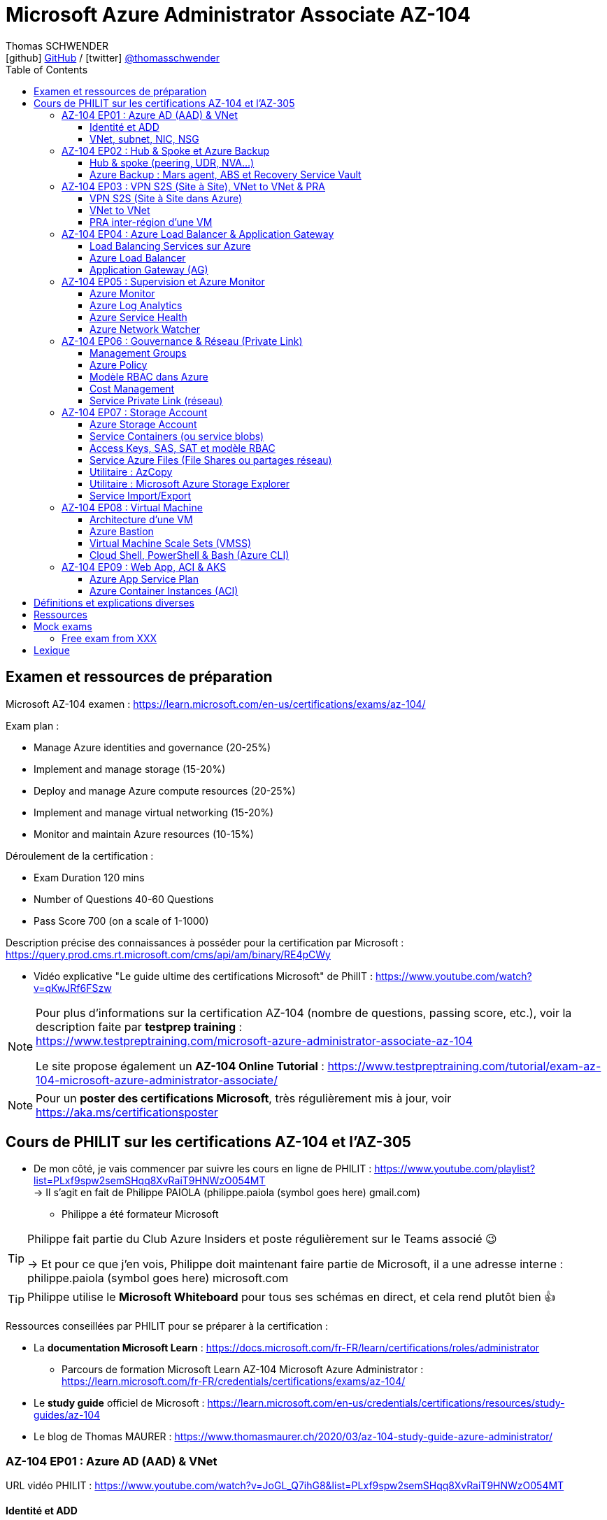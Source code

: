 = Microsoft Azure Administrator Associate AZ-104
Thomas SCHWENDER <icon:github[] https://github.com/Ardemius/[GitHub] / icon:twitter[role="aqua"] https://twitter.com/thomasschwender[@thomasschwender]>
// Handling GitHub admonition blocks icons
ifndef::env-github[:icons: font]
ifdef::env-github[]
:status:
:outfilesuffix: .adoc
:caution-caption: :fire:
:important-caption: :exclamation:
:note-caption: :paperclip:
:tip-caption: :bulb:
:warning-caption: :warning:
endif::[]
:imagesdir: ./images
:resourcesdir: ./resources
:source-highlighter: highlightjs
:highlightjs-languages: asciidoc
// We must enable experimental attribute to display Keyboard, button, and menu macros
:experimental:
// Next 2 ones are to handle line breaks in some particular elements (list, footnotes, etc.)
:lb: pass:[<br> +]
:sb: pass:[<br>]
// check https://github.com/Ardemius/personal-wiki/wiki/AsciiDoctor-tips for tips on table of content in GitHub
:toc: macro
:toclevels: 4
// To number the sections of the table of contents
//:sectnums:
// Add an anchor with hyperlink before the section title
:sectanchors:
// To turn off figure caption labels and numbers
:figure-caption!:
// Same for examples
//:example-caption!:
// To turn off ALL captions
// :caption:

toc::[]

== Examen et ressources de préparation

Microsoft AZ-104 examen : https://learn.microsoft.com/en-us/certifications/exams/az-104/

Exam plan : 

    * Manage Azure identities and governance (20-25%)
    * Implement and manage storage (15-20%)
    * Deploy and manage Azure compute resources (20-25%)
    * Implement and manage virtual networking (15-20%)
    * Monitor and maintain Azure resources (10-15%)

Déroulement de la certification :

    * Exam Duration 120 mins
    * Number of Questions 40-60 Questions
    * Pass Score 700 (on a scale of 1-1000)

Description précise des connaissances à posséder pour la certification par Microsoft : +
https://query.prod.cms.rt.microsoft.com/cms/api/am/binary/RE4pCWy

* Vidéo explicative "Le guide ultime des certifications Microsoft" de PhilIT : https://www.youtube.com/watch?v=qKwJRf6FSzw

[NOTE]
==== 
Pour plus d'informations sur la certification AZ-104 (nombre de questions, passing score, etc.), voir la description faite par *testprep training* : +
https://www.testpreptraining.com/microsoft-azure-administrator-associate-az-104

Le site propose également un *AZ-104 Online Tutorial* : https://www.testpreptraining.com/tutorial/exam-az-104-microsoft-azure-administrator-associate/
====

[NOTE]
====
Pour un *poster des certifications Microsoft*, très régulièrement mis à jour, voir https://aka.ms/certificationsposter
====

== Cours de PHILIT sur les certifications AZ-104 et l'AZ-305

* De mon côté, je vais commencer par suivre les cours en ligne de PHILIT : https://www.youtube.com/playlist?list=PLxf9spw2semSHqq8XvRaiT9HNWzO054MT +
-> Il s'agit en fait de Philippe PAIOLA (philippe.paiola (symbol goes here) gmail.com)
    ** Philippe a été formateur Microsoft

[TIP]
====
Philippe fait partie du Club Azure Insiders et poste régulièrement sur le Teams associé 😉

-> Et pour ce que j'en vois, Philippe doit maintenant faire partie de Microsoft, il a une adresse interne : philippe.paiola (symbol goes here) microsoft.com
====

TIP: Philippe utilise le *Microsoft Whiteboard* pour tous ses schémas en direct, et cela rend plutôt bien 👍

Ressources conseillées par PHILIT pour se préparer à la certification : 

    * La *documentation Microsoft Learn* : https://docs.microsoft.com/fr-FR/learn/certifications/roles/administrator
        ** Parcours de formation Microsoft Learn AZ-104 Microsoft Azure Administrator : +
        https://learn.microsoft.com/fr-FR/credentials/certifications/exams/az-104/

    * Le *study guide* officiel de Microsoft : https://learn.microsoft.com/en-us/credentials/certifications/resources/study-guides/az-104
    * Le blog de Thomas MAURER : https://www.thomasmaurer.ch/2020/03/az-104-study-guide-azure-administrator/

=== AZ-104 EP01 : Azure AD (AAD) & VNet

URL vidéo PHILIT : https://www.youtube.com/watch?v=JoGL_Q7ihG8&list=PLxf9spw2semSHqq8XvRaiT9HNWzO054MT

==== Identité et ADD

* les identités sont stockées dans l'*Azure Active Directory* (*AAD*) : ce service va permettre de gérer nos identités Cloud

* 3 formes d'identité : 

    ** *Identité membre* (ou Cloud Native) : elle est issue de notre instance de l'AAD 
        
        *** Rappel : *instance de l'AAD = tenant*.

            **** 1 *tenant* est une *instance de l'AAD* qui est dédiée à un client.
            **** Chaque client de Microsoft a 1 tenant qui lui est dédié et qui est unique. +
            -> 2 clients ne peuvent pas avoir le même tenant
            **** Ce tenant est souvent représenté par un nom de domaine qui correspond souvent au nom du client. +
            Exemple : "laposte.onmicrosoft.com" ou "toto.onmicrosoft.com"
        
        *** Donc, l'identité va être de type "user@toto.onmicrosoft.com"

    ** *Identité synchronisée* : elle est issue de votre AD on-premises (ce dernier est souvent représenté par un triangle)
        *** cet AD on-premises est bien souvent au nom de la société : toto.com
        *** cet AD va contenir : 
            **** des DC : Domain Controller / contrôleurs de domaines
                ***** un DC est une version server de notre système d'exploitation (OS). +
                Donc Windows server 2016 / 2019 peut devenir un contrôleur de domaine en ajoutant le rôle.
            **** des groupes
            **** des ordinateurs

        *** un utilisateur va ici être "user@toto.com"
            **** donc cela peut être notre email professionnel

        *** On se retrouve avec un Domain Active Directory qui va avoir plusieurs DC
            
            **** On va créer une VM sur l'AD, et sur cette VM on va installer le produit *AAD Connect* (Azure AD Connect). +
            Le but de AAD Connect va être de se connecter à mon DC, de récupérer la liste des users et des groupes, et de transférer ces users et groupes dans votre tenant AAD. +
            image:AZ-104_AAD-VNet_01.jpg[]

            **** Et pour permettre que ces identités on-premises soient bien synchronisées sur l'AAD, je vais aller dans le portail Azure, dans l'AAD, et dans *Custom domain names* je vais rajouter le nom de domaine "toto.com" (le nom de domain venant du on-premises)

    ** *Identité Guest* : un "invité" est un utilisateur qui vient d'un autre tenant
        *** "qui vient d'un autre tenant" : attention à cette expression, d'après mes recherches, cela *peut tout simplement être un utilisateur externe* qui n'a encore aucun compte sur un AD ou AAD.
        *** Exemple d'un prestataire d'ESN qui va être embauché pour travailler avec le tenant de la société toto.com. +
        Pour que cela se fasse, il va avoir besoin d'une *invitation* : une personne chez toto.com va devoir inviter l'utilisateur à se joindre au tenant de toto.onmicrosoft.com, ce qui va lui permettre d'avoir accès à un abonnement (subscription)

.Pour résumer sur les identités
[NOTE]
====
* Le *tenant* est la *représentation des identités d'une entreprise dans le Cloud Azure*
* Ce tenant est livré en "xxx.onmicrosoft.com"
* Dans ce tenant, on va retrouver 3 types d'identités : membre / identité synchronisée / Guest


* Un tenant va toujours être rattaché à 1 ou plusieurs abonnements / subscriptions
    ** L'abonnement / subscription est ce qui va contenir nos ressources Cloud : VMs, BDDs, storage account, IA, etc.
    ** Cet abonnement / subscription est une frontière d'administration et de facturation des ressources Cloud de la société
    ** Pour *accéder à ces ressources*, on va avoir besoin d'un *système d'identités*, et ce dernier c'est le *tenant Azure Active Directory*
* Un abonnement / subscription Azure a toujours une référence à un tenant.
* Et ce tenant contient des identités qui permettront, via l'Access Control (IAM) de donner des droits à des utilisateurs ou à des groupes.
* Et ces utilisateurs sont soit membre (cloud natif), soit synchronisé, soit invité (guest).
====

WARNING: Un utilisateur qui est dans mon tenant n'a, par défaut, aucun accès sur mes ressources Azure

.Tenant vs Directory vs Domain in AAD
[NOTE]
====
FAIRE VRAIMENT TRES ATTENTION, on trouve souvent de très mauvaises explications des relations entre ces 3 concepts, surtout entre tenant et directory. +
-> Certaines sont mêmes tout simplement fausses, alors même qu'elles sont données par un IT de Microsoft... 😓

Néanmoins, voici un post de 2020/08 d'un IT de Microsoft sur les forums tech de Microsoft qui répond bien et précisément à la question : +
https://techcommunity.microsoft.com/t5/azure/relationship-between-azure-active-directory-and-directory-tenant/m-p/1607755/highlight/true#M5873 

--
I understand your confusion. I agree there are several "terms" in Azure that seem to overlap or could be synonyms. In addition, you might see these terms used inconsistently in the Portal UI or documentation.

I always try to approach it from the practical point of view, for example:

    * Can I create a new Azure AD tenant and if yes, how is it related to my existing environment?
    * Can I create several directories under that tenant?
    * Can I have several domains under my tenant?

I like to use this article written for AAD developers as a reference: https://docs.microsoft.com/en-us/azure/active-directory/develop/quickstart-create-new-tenant#use-an-...

I saw some confusing or even wrong replies in the "linked" topic like someone claiming you can have several directories under one AAD tenant.

I see it this way : *Azure AD tenant = directory*, and *there is a strict 1:1 relationship between them* (you cannot create several directories under a tenant). Each tenant has it's globally unique '*tenant ID*' (in some places in the Portal referred as '*directory ID*', but *the ID is the same*)

*When you use 'Switch directories'* option in the Portal, *you are authenticating to a different AAD tenant* (your account was invited as a guest there via Azure AD B2B Collaboration), so you will see different subscriptions and resources, and have different permissions, when you do so. Since most organizations have one production tenant (but some like ISVs can have more), you are switching to a different "company". That's how I see it.

You can, however, have several domains under one tenant / directory. You always get a default one {something}.onmicrosoft.com, but you can onboard custom domains (like contoso.com) upon proving you own that domain.
--

-> J'ai demandé des précisions à Microsoft sur ce point via les Q&A de Microsoft Learn : +
https://learn.microsoft.com/en-us/answers/questions/1457968/help-me-to-understand-the-concepts-of-tenant-direc
====

* Création d'un *custom role*
    ** le *scope* est vraiment la *portée* du rôle
    ** le rôle est représenté par un fichier JSON

[WARNING]
====
La maintenance d'un *custom role* est réputée compliquée. +
-> Contrairement à un *built-in role*, les custom role ne sont PAS mis à jour automatiquement lors des mises à jour des services.
====

* Les utilisateurs d'un tenant peuvent avoir des rôles RBAC sur les ressources Azure *ET* sur le tenant lui-même. +
Donc au final sur *Azure*, il y a *2 types de rôles* : ceux *sur le tenant*, et ceux *sur vos ressources Azure* : 

    ** *rôles dit "RBAC"* -> rôles sur vos ressources Azure

    ** *rôles sur le tenant* -> rôles qui vous permettent de gérer vos identités
        *** exemple : "Billing administrator" pour gérer la facturation des logiciels, des licences que vous avez installés sur votre tenant

NOTE: On peut ajouter des licences à un tenant pour lui ajouter des fonctionnalités supplémentaires

* L'*Azure Active Directory* sert également à la *publication de vos applications*.
    ** voir https://myapps.microsoft.com/[] pour visualiser les applications publiées sur votre tenant

* Les *applications publiées dans le tenant*, pour qu'elles fonctionnent et soient trustées par le tenant et vos utilisateurs, *doivent être inscrites dans le tenant*.
    ** Pour ce faire, on passe par le Portail Azure, "Azure AD / Enterprise applications / All applications", puis "create your own application"
    ** Pour cette inscription dans le tenant, Azure va créer un *compte de service* qui représente cette application, ce dernier est appelé *service principal*.
        *** Le service principal est un compte d'application qui représente votre application dans le tenant.
        *** Le service principal est un compte managé par Microsoft : il a une durée de vie, un certificat associé, et va permettre, quand vous publiez une application, de la rendre disponible à vos utilisateurs.

* Auparavant, pour *accéder à un AD on-premises*, on utilisait le protocole *LDAP*. +
Et pour *s'authentifier à cet AD on-premises*, il y avait 2 moyens : 
    ** utiliser le protocole *Kerberos*
    ** utiliser le protocole *NTLM* (un vieux protocol d'authentification apparu avec Windows NT ou Windows 2000)

    ** -> Ces 2 méthodes d'authentification permettaient via des requêtes LDAP d'accéder à votre AD on-premises.

* Aucun de ces protocols, LDAP, Kerberos ou NTLM n'est utilisé dans l'Azure AD.
* Pour pouvoir accéder à l'Azure AD, pour pouvoir vous y connecter, vous allez au préalable passer par du HTTPS. +
Puis, une fois connecté, vous allez pouvoir utiliser l'un des protocoles suivants pour pouvoir interroger l'Azure AD :  
    ** SAML
    ** WS Federation
    ** OAuth 2.0 et OpenID Connect

* Je vais également pouvoir déléguer l'authentification de mes utilisateurs à des tiers comme Google, Facebook, ou utiliser le protocole SAML / WS-fed
    ** Pour faire, aller dans son tenant, dans "external identities" puis "all identity providers"
* Donc il ne faut pas croire que le tenant AAD va permettre de gérer tous les cas de figures, on peut *déléguer l'authentification de certains types d'utilisateurs pour certaines applications à des fournisseurs d'identités externes*.
    ** C'est très utile lors de la création d'une *web app* qui a *par défaut* un *accès anonyme* : n'importe qui connaissant son IP publique ou son nom de domaine peut y accéder. Avec ce système, on va pouvoir rajouter une surcouche d'authentification à la web app pour lui permettre d'être authentifiée par des utilisateurs particuliers

* *DEMO* de la création de cette *surcouche d'authentification pour une Web app* : https://youtu.be/JoGL_Q7ihG8?t=3069[] 
+
video::JoGL_Q7ihG8?t=3069[youtube, width=800, height=600]

    ** Pour ce faire, on va utiliser un service principal qui va représenter cette web app dans l'Azure AD
    ** Création d'une *web app* : 1 à 2 min et *par défaut elle va avoir un accès public*

.Rappel sur les web apps
[NOTE]
====
Une web app est un service web (une application web ou un site web) qui est hébergé ET managé par Microsoft. +
La logique est de ne PAS avoir à gérer le système d'exploitation. +
On peut faire du SSH dessus ou utiliser des commandes PowerShell, mais cela a lieu dans un environnement très cloisonné et très fermé.

Et comme tout service Azure PaaS, *par défaut*, la *web app* a une *IP publique* et un *nom de domaine* qui lui sont associés.
====

    ** Pour "casser" cette logique d'accès anonyme à la web app, dans la web app, dans "authentication", je vais rajouter un fournisseur d'identité ("add identity provider") : je veux que ceux qui accèdent à ma web app aient un compte dans mon tenant.
    ** Et je vais choisir "require authentication" plutôt que "allow unauthenticated access"

==== VNet, subnet, NIC, NSG

.VNet, subnet, NIC, VM, NSG
image:AZ-104_AAD-VNet_02.jpg[]

* VNet = espace d'adressage, voir RFC 1918 "Adress Allocation for Private Internets" : https://datatracker.ietf.org/doc/html/rfc1918[]
    ** Cette RFC définit 3 espaces d'adressage (plages d'adresses) qui ne sont pas accessibles directement depuis Internet, des adressages dits *"non routables"* ; aucun serveur sur Internet ne peut utiliser ces adresses, qu'on appelle également des *adresses IP privées* : 
        *** 192.168
        *** 10.0
        *** 172.16
    ** Par défaut, 2 VNets (par exemple, un en 192.168 et un en 10.0) ne peuvent PAS communiquer ensemble. +
    Les subnets de ces VNets ne pourront pas communiquer ensemble.

* Un même VNet peut contenir ces 3 espaces d'adressage, il n'est PAS limité à 1 seul

* Un VNet va être compartimenté en 1 ou plusieurs *subnets* (sous-réseaux), comme un pizza que l'on couperait en morceaux avant de la manger
    ** *On ne peut PAS prendre les 3 premières IP d'un subnet*, car réservées par Microsoft à la gestion DNS et la gestion des passerelles. +
    Toute la couche réseau et toute la couche IPAM dans Azure est dévolu à Microsoft
        *** Exemple : si mon subnet est en 10.0.0.0/24, je ne pourrais pas utiliser les IP 10.0.0.1, 10.0.0.2, 10.0.0.3. +
        Donc, ma NIC, si c'est la 1ere du subnet, sera en 10.0.0.4
    ** Dans les faits, les IPs 0 et 255 sont également réservées par Microsoft : 
        *** la *"0"* (10.0.0.0 dans l'exemple précédent) est l'*adresse de réseau* : c'est l'adresse IP de base du subnet qui est utilisée pour l'identifier.
        *** la *"255"* est l'IP de broadcast (Network broadcast address) : elle est utilisée pour envoyer des paquets à tous les appareils du sous-réseau
    
* A tout moment, *on peut changer l'espace d'adressage d'un VNet*
    ** mais on ne peut pas réduire la taille d'un VNet en-dessous de la taille d'un de ses subnets
* On ne peut modifier la taille d'un subnet qu'AVANT de lui avoir ajouté une ressource (comme une NIC), cela devient impossible après
    ** et la modification d'un subnet ne peut se faire qu'en respectant la limite de taille du VNet

* Dans un Subnet, on va souvent retrouver une *NIC* (*Network Interface Card*). +
Une NIC est une carte réseau qui va contenir : 
    ** *obligatoirement* une *IP privée*
        *** Les adressages IP privés sur Azure sont toujours *gratuites*
    ** *facultativement* une *IP publique*
        *** Les adressages IP publiques sont payantes (de l'ordre de 1€ par mois à vérifier)

    ** ces 2 IPs peuvent être : 
        *** *dynamique* : elle risque de changer à chaque redémarrage de la VM
        *** *statique*

* Cette NIC va souvent être associée à une VM, et une VM doit TOUJOURS avoir une NIC : *une VM Azure sans NIC, cela n'existe pas*
    ** Donc une VM dans Azure a toujours une IP privée, mais pas systématiquement une IP publique

TIP: Donc, cf explication précédente, si on trouve une NIC dans un subnet, on ne peut donc plus modifier la taille de ce subnet

* Les *subnets* peuvent *par défaut communiquer en entrant et en sortant entre eux*.
    ** Ces communications sont autorisées pour 2 raisons : 

        *** les routes sont automatiquement propagées dans les subnets via un système appelé les *system routes* +
        Les system routes : possibilité offerte par Azure de gérer les nouveaux subnets qui seraient créés dans votre VNet de façon à leur permettre de communiquer avec les autres subnets (propagation des routes automatisée)
            **** ⚠️ Attention ! Les system routes gèrent *les subnet d'un MEME VNet*.
            **** Voir la doc Microsoft sur les system routes : https://learn.microsoft.com/en-us/azure/virtual-network/virtual-networks-udr-overview#system-routes
            **** Donc il y a des routes qui sont automatiquement gérées par Azure et que l'on ne peut PAS modifier

        *** Entre les subnets, il n'y a PAS de firewall. Donc, si on veut filtrer les flux, il va falloir ajouter un *NSG* (*Network Security Group*)
            **** *Le NSG est un firewall* qui va servir à filtrer les flux entrants et sortants.

        *** Le NSG peut être attribué à une *NIC ET / OU à un subnet* (ou à plusieurs subnets) : 
            **** *attribué à une NIC* : dans ce cas il va protéger l'IP privée et l'IP publique de votre VM
            **** *attribué à un subnet* : il va alors filtrer les communications entre les différents subnets et entre les subnets et les réseaux distants (que ce soit Internet, ou une liaison VPN, ou une ExpressRoute)
            **** En l'absence de NSG associée à la carte réseau / NIC de ma VM, cette dernière devra être protégée par le firewall de l'OS (Windows avec les pare-feu fonctions avancées, ou Linux avec IPTables)
        
        *** Seule limitation du NSG : il doit être dans la même région que les ressources à protéger. +
        Pour un VNet en North Europe, il faut obligatoirement créer un NSG en North Europe pour le protéger

* Dans la section "Virtual Network" du portal Azure, il est possible de faire *générer un diagramme réseau du VNet* via le menu *"Diagram"* : +
image:AZ-104_AAD-VNet_03.jpg[]
    ** Dans le diagramme donné en exemple, on peut voir que : 
        *** le VNet a 3 subnets
        *** que le subnet "Production" a une NIC
        *** que cette NIC est rattachée à une VM, à une IP publique et à un NSG

.Toujours une NIC "primary" pour une VM
[NOTE]
====
Toute VM Azure a obligatoirement une NIC "primary" : +
image:AZ-104_AAD-VNet_04.jpg[]

Cela parce qu'une VM peut avoir plusieurs NIC, et donc autant d'adresses IP différentes. +
Mais même si une VM a 200 NICs, et donc 200 IPs différentes, il y aura toujours une NIC "primary"

Cette NIC primary va surtout *servir pour tout ce qui est routage*, pour *"avoir le dernier mot"*.
====

* "Bon à savoir" de Philippe : même si on laisse l'IP publique d'une VM en dynamique (donc changement à chaque arrêt / redémarrage), on peut y associer un DNS géré par Microsoft pour pouvoir toujours y accéder via un même nom DNS.

* Les *NSG* sont dotés de *règles de filtrage par défaut*, *classées par priorité* et que l'*on ne peut pas supprimer* : 

    ** *Flux entrants* : 
        *** prio 65000 - "AllowVnetInBound" : toutes les communications au sein d'un VNet entre les subnets sont autorisées
        *** prio 65001 - "AllowAzureLoadBalancerInBound" : un load balancer Azure doit pouvoir accéder aux VMs qui sont dans un subnet (logique, c'est le principe d'un load balancer)
        *** prio 65500 - "DenyAllInBound" : "on refuse tout"

    ** -> On peut pas supprimer ces règles MAIS on peut en créer d'autres avec une plus forte priorité (priorité plus forte = nombre plus petit)

    ** *Flux sortants* : 
        *** On retrouve 2 règles similaires aux flux entrants : "AllowVnetOutBound" et "DenyAllOutBound"
        *** et 1 nouvelle règle "AllowInternetOutbound" en prio 65001 : le trafic sortant sur une VM Azure est autorisé vers internet
            **** Exemple : si on lance un navigateur sur une VM Azure et qu'on tape www.google.fr, on pourra s'y connecter via Internet

.Effective Security Rules : Comment s'y retrouver parmi un trop grand nombre de règles NSG ? Qu'est-ce qui s'applique réellement au final ?
[NOTE]
====
Dans votre NSG, vous avez un menu *"Effective security rules"* correspondant à une fonctionnalité d'Azure qui va "réfléchir pour vous", en fonction des priorités des règles, du deny et du allow, à celles qui s'appliquent réellement au final. +
Celles-ci seront fournies sont forme de tableau.
====

* Le menu *"NSG Flow logs"* de votre NSG vous permet de visualiser à tout moment les logs de ses flux entrant et sortant.
    ** Cela nécessite de mapper son NSG à un storage account et de définir une rétention pour les logs
+
WARNING: Par défaut, rien n'est conservé, c'est à nous d'activer et de configurer ces logs

=== AZ-104 EP02 : Hub & Spoke et Azure Backup

URL vidéo PHILIT : https://www.youtube.com/watch?v=EbZLEcDVF8g&list=PLxf9spw2semSHqq8XvRaiT9HNWzO054MT

==== Hub & spoke (peering, UDR, NVA...)

Rappel : Par défaut, 2 VNets (par exemple, un en 192.168 et un en 10.0) ne peuvent PAS communiquer ensemble. +
image:AZ-104_Hub-Spoke-backup_01.jpg[] +
(Dans l'exemple du schéma, chaque VNet n'a qu'un seul subnet, qui occupe tout l'espace d'adressage du VNet)

* Si je veux permettre la communication entre ces VNets, je vais avoir 2 options : 

    ** le *peering* : beaucoup d'avantages pour cette solution, dont un faible coût et simple à mettre en oeuvre. +
    Le peering consiste à raccorder entre eux les 2 VNets de façon à montrer à Azure qu'ils ne forment en fait qu'1 seul VNet "logique" (avec 2 subnets dans notre exemple)
        *** Pour que cela fonctionne, il faut que *les espaces d'adressage des 2 VNets soient différents* / ne se chevauchent pas.

    ** le *"VNet to VNet"* : dans cette solution, Azure va créer un *VPN site à site entre les 2 VNets*. +
    Le protocole *IPSec* (Internet Protocol Security) va être utilisé par ce VPN pour assurer le chiffrement des flux qui circulent entre les 2 VNets.
        *** Contrairement au peering, le VNet to VNet est cher, long à mettre en place, pas forcément très compliqué, mais c'est une techno qui "date un peu". +
        -> Très souvent en entreprise, *on lui préfère le peering*.

image:AZ-104_Hub-Spoke-backup_02.jpg[]
    
.En quoi la connectivité VNet to VNet est-elle plus chère que le peering ?
[NOTE]
====
* *Moins de ressources réseau* :

    ** Le *peering VNet* utilise l'*infrastructure dorsale Microsoft* (fait partie du réseau mondial Microsoft) pour établir une connexion directe entre les réseaux virtuels.
    ** La *connectivité VNet à VNet*, en revanche, nécessite des *passerelles VPN virtuelles* et des *tunnels VPN* pour acheminer le trafic entre les réseaux virtuels. Cela implique une utilisation accrue des ressources réseau, ce qui se traduit par des coûts plus élevés.

* *Pas de frais de transfert de données* :

    ** Le peering VNet ne facture pas de frais de transfert de données pour le trafic entre les réseaux virtuels pairs.
    ** La connectivité VNet à VNet, en revanche, facture des frais de transfert de données pour le trafic transitant par les passerelles VPN.

* *Facilité d'utilisation* : Le peering VNet est simple à configurer et à gérer, là où la connectivité VNet à VNet est plus complexe à mettre en place et à administrer, ce qui peut entraîner des coûts supplémentaires.
====

.Réseau mondial Microsoft et WAN Microsoft, Infrastructure dorsale et frontale
[NOTE]
====
* *Réseau mondial Microsoft* :
    ** Définition: Il s'agit de l'infrastructure physique et logicielle qui connecte les centres de données Microsoft à travers le monde.
    ** Composants: Il inclut l'*infrastructure dorsale Microsoft*, les *centres de données*, les points de présence et les réseaux métropolitains.
        
        *** *Infrastructure dorsale* (Backhaul, le "cœur" du réseau) : Transporte les données sur de longues distances entre les centres de données, les points de présence et les réseaux métropolitains.
        *** *Infrastructure frontale* (Fronthaul,  la "périphérie" du réseau) : Relie les utilisateurs finaux aux réseaux de communication, généralement sur la dernière portion du trajet.

    ** Fonction: Il achemine le trafic entre les services Microsoft et les clients à travers le monde.

* *WAN mondial Microsoft* (réseau étendu mondial Microsoft) :
    ** Définition: Il s'agit d'un service Azure qui permet aux entreprises de créer et de gérer un réseau privé virtuel (VPN) mondial.
    ** Composants: Il utilise le réseau mondial Microsoft comme infrastructure sous-jacente.
    ** Fonction: Il permet aux entreprises de connecter leurs sites distants et leurs utilisateurs à leurs applications et données dans le cloud Azure.

En résumé:

    * Le réseau mondial Microsoft est l'infrastructure physique et logicielle qui permet aux services Microsoft de fonctionner.
    * Le WAN mondial Microsoft est un service Azure qui utilise le réseau mondial Microsoft pour créer un VPN mondial pour les entreprises.
====

*PEERING* :

image:AZ-104_Hub-Spoke-backup_03.jpg[]

    * *Très facile à mettre en place* : le mettre en place entre 2 VNets prend *2 min*
    * *Pas cher* : Microsoft va juste facturer la bande passante entre  les 2 VNets
        ** et le *coût de la bande passante entre 2 VNets*, surtout dans une même région, n'est pas très élevé 0.01€ / Go pour de l'inbound ou outbound data transfer (voir https://azure.microsoft.com/en-us/pricing/details/virtual-network/ et https://azure.microsoft.com/en-us/pricing/details/bandwidth/)

    * Peering regional : entre 2 VNets dans la même région
    * Peering global : entre 2 VNets dans 2 régions différentes (donc le peering peut être *multi-région*)
        ** coût plus élevé que le peering regional, voir les 2 liens précédents
    
    * Le peering est *multi-abonnement* (*multi-suscription*) : une entreprise possédant plusieurs souscriptions peut raccorder des VNets dans ces différentes souscriptions.
    
    * Le peering est *multi-tenant* : On va pouvoir *raccorder 2 VNets de 2 clients différents* (donc 2 clients différents vont pouvoir communiquer entre eux)
        ** Rappel : 1 tenant représente les identités d'un client. +
        Si on a 2 tenants, c'est qu'on est face à 2 clients différents
        ** Pour faire ce raccordement multi-tenant, il faut avoir un compte autorisé dans les 2 tenants, il y a plusieurs manips à faire, MAIS c'est possible
    
    * Le peering utilise le *protocole MACsec* (Media Access Control security), et permet de *chiffrer les flux* traversant les équipements Microsoft
        ** MAIS le chiffrement n'est *PAS activé par défaut*.
        ** MACsec ne chiffre que les flux entre les deux VNets. Il ne chiffre pas les flux entre les VNets et Internet ou entre les VNets et d'autres réseaux.
+
.Des détails sur le protocole MACsec
[NOTE]
====
* MACsec uses a combination of *data integrity checks* and *encryption* to secure traffic traversing the link
    ** Voir https://www.juniper.net/documentation/us/en/software/junos/security-services/topics/topic-map/understanding_media_access_control_security_qfx_ex.html[]

* Media Access Control Security (MACsec) is a *layer2 security protocol* standardized by the IEEE that operates on Ethernet frames. It uses *AES GCM cryptography* with 128-bit key and 256-bit key versions. MACsec is designed to provide *authentication*, *confidentiality* and *integrity* for data transported on *point-to-point links in the enterprise Local Area Network (LAN)* using the Advanced Encryption Standard with Galois/Counter Mode (AES-GCM) data cryptography algorithm.
    ** Voir https://www.comcores.com/what-is-macsec/
====

*DEMO : création de peering entre VNet Hub et VNet Spoke*
 
image:AZ-104_Hub-Spoke-backup_06.jpg[width=700]

    * on commence par créer les 2 VNets
    * puis, sur l'un d'eux, on va dans "peerings", puis "add" pour ajouter un peering dans les 2 sens : VNet Hub vers VNet Spoke ET VNet Spoke vers VNet Hub

    * Option "Traffic to remote virtual network" : doit toujours être activée, le trafic devant se faire dans les 2 sens. +
    Si on bloque l'un des sens, le peering ne pourra PAS se faire (raison pour laquelle la valeur par défaut est "allow")

    * Option "*Traffic forwarded* from remote virtual network"
        ** Si j'ai créé 2 VNet spoke, tous 2 reliés à un même VNet hub, si mon hub reçoit un flux qui ne lui est pas destiné, MAIS qui est destiné à un VNet avec lequel il est peeré, *le hub va laisser passer le flux*.
        ** Donc, dans le mon exemple, le trafic forwarding permet à VNet Hub, s'il reçoit un flux de VNet spoke à destination de VNet spoke 2, de le laisser passer : (flèche verte sur le schéma ci-dessous)
        image:AZ-104_Hub-Spoke-backup_04.jpg[]

    * Option "Virtual Network Gateway or Route Server" pour le *partage de la VNG* (Virtual Network Gateway) ou de l'ARS (Azure Route Server)
        ** En tant que VNet Hub, si on a une liaison VPN site à site (S2S) avec son réseau on-premises, on va pouvoir partager cette liaison site à site avec ses VNets spoke. +
        Un VNet spoke va donc pouvoir passer par le VNet hub pour accéder au réseau on-premises, et le réseau on-premises va pouvoir passer par le VNet hub pour accéder à un VNet spoke : +
        image:AZ-104_Hub-Spoke-backup_05.jpg[]
        ** Le partage de la VNG vous permet, en tant que hub, de partager votre connexion VPN avec vos spoke et votre réseau on-premises
    
        ** La VNG est la représentation de mon VPN dans Azure : c'est un VPN avec une IP publique qui est managé par Microsoft

    * Les mêmes options sont disponibles pour la connexion entre le Hub et le Spoke que pour celle entre le Spoke et le Hub.

    * Lorsque l'on clique sur "Add", on voit bien que Azure *crée le peering dans les 2 sens* : +
    image:AZ-104_Hub-Spoke-backup_07.jpg[]
        ** Il faut 20 à 30 sec pour que le peering soit effectif (peering status "connected")

[WARNING]
====
Là, on vient de voir une démo "théorique" de peering car entre 2 VNets uniquement, mais dans la *"vraie vie"* le *"Hub and Spoke"* n'est pas entre 2 VNets uniquement mais entre *plusieurs VNets* : 3 (minimum), 4, voire des centaines de VNets.

-> Quand on a plusieurs VNets de raccordés avec le Hub, on rentre dans une *topologie d'architecture* appelée le *"Hub and Spoke"*. +
On retrouve cette topologie d'architecture chez la plupart des Cloud providers (AWS, GCP) : +
Une "étoile" avec un point central, le hub, raccordé à toutes ses extrémités, les spokes : UN hub et DES spokes.
====

*HUB and SPOKE* (pour une infra 100% Azure uniquement, et PAS hybride) :

* le *hub* : va contenir tous les "services partagés" (que l'on ne va donc pas avoir besoin de redéployer dans les différents spokes) : 
    ** DC : les contrôleurs de domaines
    ** LB : les load balancers
    ** FW : les firewalls
    ** mon bastion

* le *spoke* : un spoke est déjà un VNet. 

    ** Il va pouvoir *représenter un environnement* : DEV, PROD, etc. +
    A chacun d'eux va être associé un subnet, on va donc avoir *un VNet et plusieurs subnets*.

    ** un spoke peut également *être un VNet hébergé chez un tiers*.
        *** Exemple : imaginez que vous travaillez avec une société partenaire qui édite un soft de notes de frais, hébergé sur Azure. +
        Vous souhaitez peut-être que vos collaborateurs accèdent à ce soft directement au travers d'un IP privée. +
        Pour ce faire, on va peerer notre hub avec un spoke qui contient l'infrastructure de gestion de notes de frais proposée par la société partenaire.

En résumé : 

    * *Le peering* est fait pour *peerer des environnements d'applicatifs* hébergés dans Azure, en PROD, PrePROD, etc. qui sont représentés par des spokes
    * Mais cela peut aussi être *peerer un VNet distant* d'un partenaire d'une autre société pour pouvoir exploiter le logiciel qu'elle nous met à disposition en *mode PaaS*.
    * le peering est la jonction de 2 VNets entre eux et le Hub and Spoke est une topologie d'architecture qui va nous permettre de faire des économies.

Comment le *Hub and Spoke* permet-il de *faire des économies* ?

    * Tous les services partagés du Hub vont pouvoir être partagés via le peering avec les spokes.
        ** Sans cela, si par exemple dans le spoke Dev du précédent schéma on avait eu besoin d'authentification AD, il aurait fallu déployer nos DC dans le spoke. Idem pour tous les autres spokes ayant besoin d'accéder à l'AD.

*Focus sur le peering dans le cas de la topologie d'architecture Hub and Spoke* : 

    * Pour fonctionner, le Hub and Spoke a *besoin d'autres services Azure* que le seul peering : +
    image:AZ-104_Hub-Spoke-backup_08.jpg[width=600]

        ** des *UDR*, User Defined Routes : une *table de routage* statique que l'on va appliquer à des subnets
            *** Une UDR peut être associée à plusieurs subnets MAIS un subnet ne peut être associé qu'à une seule UDR
        ** la fonctionnalité de *Traffic Forwarded*
        ** une *NVA*, Network Virtual Appliance : soit c'est une VM sur laquelle on a installé le rôle "Routing and remote access", soit un Azure Firewall (ou un autre firewall comme du F5, du Fortinet, etc. L'avantage de l'Azure Firewall est d'être un service managé par Microsoft, c'est du PaaS)
+
.Définition d'une NVA
[NOTE]
====
* Azure Network Virtual Appliances (NVAs) are instrumental in *enhancing high availability* and *controlling traffic flows* within Azure applications. +
They are particularly significant in *constructing demilitarized zones (DMZ)* in the cloud. 

* NVAs in Azure *scrutinize all incoming and outgoing traffic*, *permitting only the traffic that complies with predefined rules*, thus ensuring a secure network boundary.

-> The main purpose of an Azure NVA is to *handle and secure network traffic* in Azure cloud by doing *routing*, *firewall*, *load balancing*, *intrusion detection*, etc.)

Ressources : 

    * What is Azure Network Virtual Appliance (NVA) ? : https://aviatrix.com/learn-center/cloud-security/azure-network-virtual-appliance/
    * What is An Azure NVA (Network Virtual Appliance) (2024/06/13) : https://www.geeksforgeeks.org/azure-network-virtual-appliance/
====

    * -> Tout ceci permet de *faire transiter les flux* entre un hub et un spoke qui veut communiquer avec un autre spoke
    
    * Dans le cas de l'exemple précédent, si VNet-Spoke veut communiquer avec VNet-Spoke2, il va falloir : +
    image:AZ-104_Hub-Spoke-backup_09.jpg[width=600]

        ** appliquer une *UDR* au subnet de VNet-Spoke
            *** cette UDR, une table de routage, va dire que, pour accéder à 172.16.0.0/24 (correspond à VNet-Spoke2), il va falloir que le prochain *bond* soit l'IP privée de ma NVA, donc ici de l'Azure Firewall qui va être créé dans le hub
        ** La *NVA*, Azure Firewall ou VM Windows, va être déployée dans le Hub et va faire office de router : elle va router les paquets entre les différents spokes.
        ** le *Traffic Forwarded* : son rôle est de laisser les paquets transiter entre vos VNet-Spoke et VNet-Spoke2 en passant par le hub
    
    * -> Tout ceci va rendre le hub capable de faire transiter des paquets qui passent par lui mais ne lui sont pas destinés, mais sont destinés à un VNet qu'il connaît.

.Bond = liaison d'agrégation
[NOTE]
====
Un bond est une fonctionnalité permettant de regrouper plusieurs cartes réseau physiques en une seule interface réseau logique. +
Cela permet d'augmenter la bande passante et la redondance du réseau.
====

*DEMO : création d'une UDR*

    * L'*UDR* est une table de routage venant *supplanter* l'autre table de routage d'Azure, à savoir les *system routes*

        ** En fait, *les system routes peuvent vite être supplantées* par 2 services Azure : 

            *** les *UDR* : table de routage toujours prioritaire par rapport aux system routes
            *** le *protocole BGP*, Border Gateway Protocol, qui va permettre de propager des routes dynamiquement. +
            Si le protocole BGP dit le contraire d'un system route, c'est lui qui prend le pas sur les chemins par défaut par les system routes
        ** donc l'ordre de priorité est 1) UDR -> 2) protocole BGP -> 3) System routes

    * Pour créer une UDR, on recherche sur le Portal Azure "*Route tables*" +
    image:AZ-104_Hub-Spoke-backup_10.jpg[]
        ** Les UDR doivent toujours être appliquées à des *subnets qui sont dans la même région qu'elle*
        ** une fois l'UDR créée, je vais lui ajouter une route : +
        image:AZ-104_Hub-Spoke-backup_11.jpg[]
        ** les "next hop type" et "next hop address" correspondent au type et à l'IP du prochain bond réseau, à savoir une NVA qui sera ici un Azure Firewall et qui sera sur l'IP privée 10.0.0.4, ce qui correspond à la 1ere IP disponible dans un subnet (voir chapitre "VNet, subnet, NIC, NSG")

.Définition d'un "hop" (qui est lié MAIS différent d'un "bond")
[NOTE]
====
Quand on parle de réseau / network *un "hop" représente un saut*, une étape qu'un paquet de données effectue lors de son parcours d'un point à un autre. +
Chaque fois qu'un paquet passe d'un appareil réseau à un autre (routeur, switch, etc.), on compte 1 hop.
====
    
    * Là, j'ai créé mon UDR et sa route, mais je ne l'ai appliquée à rien. +
    -> Je vais donc dans la section "subnets" de mon UDR, et je lui associe le subnet voulu (ici d'un de mes spokes) : +
    image:AZ-104_Hub-Spoke-backup_12.jpg[]

    * On pourrait également créer un Azure Firewall pour compléter la mise en place de notre topologie Hub and Spoke. +
    Créer un Azure Firewall est simple, mais prend une bonne 10e de minutes.
        ** L'Azure Firewall va avoir un subnet dédié dans le hub et va permettre de faire communiquer les spokes entre eux en passant par le hub.
        ** Tout ceci va me permettre de router des paquets entre mes spokes tout en les faisant transiter par un point unique, le hub, et son Azure Firewall qui va filtrer les paquets et être utilisé comme routeur pour router les paquets entre les spokes.

==== Azure Backup : Mars agent, ABS et Recovery Service Vault

*Azure Backup* est un service PaaS permettant de *backuper 3 types de ressources* : 

    * 1️⃣ *VMs sur Azure* : que l'on va pouvoir backuper dans un *RSV*, *Recovery Service Vault*, le "*coffre-fort*" de vos backups (mais pas que... On le verra avec le PRA inter-région) +
    image:AZ-104_Hub-Spoke-backup_14.jpg[width=400]
        ** Ce RSV a une rétention théorique de 99 années
        ** Ce RSV va stocker votre backup dans un *storage account*, par défaut en *GRS* (Geo-Redondant Storage, votre backup sera donc redondé dans une autre région)
            *** Ce storage account est managé par Microsoft, vous n'y aurez pas accès et ne le verrez même pas dans la console Azure MAIS il existera bien.

            *** Ce storage account est par défaut en GRS MAIS si jamais on ne veut pas de réplication dans une 2nd région, par exemple pour des contraintes réglementaires, on peut toujours AVANT le 1er backup, le passer à ZRS (Zone-redundant storage) ou en LRS (Locally-redundant storage), et dans ce cas il n'y a PAS réplication dans une 2nd région. Mais dès lors si on perd sa SEULE région, on perd également son backup. +
            -> Mais 🔥 *attention* 🔥, une fois que le *1er backup a été effectué*, il n'est *PLUS possible de changer* le type de réplication +
            image:AZ-104_Hub-Spoke-backup_31.jpg[] +
            _-> Une fois effectuée la 1ere sauvegarde, les choix de "Storage replication type" seront grisés dans les propriétés du RSV_

+
.GRS, LRS, ZRS
[NOTE]
====
* *LRS* : *Locally-redundant storage*. Maintain 3 copies of my files in the same datacenter
* *ZRS* : *Zone-redundant storage*. Distributes data across multiple data centers in the same region 
* *GRS* : *Geo-redundant storage*. Distributes 6 copies of your files across 2 data centers (3 in the primary region, and 3 in the secondary one).
====

        ** Le RSV est obligatoirement dans la *même région que la VM à backuper*
        ** Ce storage account en GRS va permettre d'avoir une *copie du backup dans une autre région* ("Cross Region Restore") : +
        Si ma VM est en North Europe (NE), mon RSV doit obligatoirement être créé en NE et son storage account va automatiquement être répliqué dans la région Pair de NE qui est West Europe (WE)

        ** Gros avantage de ce système, il va permettre la *mise en place d'un PCA* (Plan de Continuité d'Activité)
            *** Le jour où il y a une rupture de la normalité en NE, on va pouvoir restaurer notre VM en WE, ce qui va permettre le PCA : "j'ai un problème sur une région A, je restaure ma sauvegarde dans une région B"
            *** Il ne s'agit *PAS de PRA* (Plan de Reprise d'Activité) : il n'est pas ici question de basculement, de failover ou de failback
+
.Failover et failback
[NOTE]
====
Voir : https://www.rubrik.com/insights/the-difference-between-failover-and-failback

* *Failover* is the ability to switch automatically and seamlessly to a reliable backup system. +
The failover operation switches production from a primary site to a backup (recovery) site.

* *Failback* returns production to the original (or new) primary location after a disaster (or a scheduled event) is resolved.

-> When an error is detected a failover workflow changes data sources to a recovery system while a failback workflow restores data back to the original state after a ransomware event or other corporate data loss.
====

        ** possibilité de faire des sauvegardes "FULL"
        ** *Soft Delete* à 14 jours : il s'agit d'une corbeille ; quand on supprime une sauvegarde de VM, cette sauvegarde pourra toujours être restaurée pendant 14 jours, après elle sera définitivement supprimée.
            *** Le Soft Delete peut être activé / désactivé dans les Security Settings du RSV. +
            Si on le désactive, on recevra dans la foulée un mail de Microsoft m'informant que la corbeille du RSV a été désactivée. +
            image:AZ-104_Hub-Spoke-backup_32.jpg[]

        ** Le backup peut être configuré *soit à la création* de la VM, *soit après*.

            *** *Backup configuré lors de la création de la VM* : +
            image:AZ-104_Hub-Spoke-backup_13.jpg[width=800]

            *** Backup configuré APRES la création de la VM -> *création d'un Recovery Services Vault (RSV)* : 
            image:AZ-104_Hub-Spoke-backup_15.jpg[] 
            image:AZ-104_Hub-Spoke-backup_16.jpg[]
                **** Ce RSV doit être créé dans la même région que la VM à backuper
                **** Une fois le RSC créé, il reste à la configurer : +
                image:AZ-104_Hub-Spoke-backup_17.jpg[]
                image:AZ-104_Hub-Spoke-backup_18.jpg[]
                {lb}
                Ici on indique que l'on souhaite backuper une VM tournant sur Azure. +
                -> On pourrait backuper d'autres types de ressources hébergées sur d'autres types d'environnement, comme du on-premises
                image:AZ-104_Hub-Spoke-backup_19.jpg[]
                **** Il faut ensuite définir une *stratégie de backup* : rétention par semaine, par mois, par année, fréquence 
                image:AZ-104_Hub-Spoke-backup_20.jpg[]
                **** Il est possible de ne backuper QUE l'OS de la VM (son disque) sans les disques de données (problématique de confidentialité par exemple) via l'option "OS Disk Only"

    * 2️⃣ Backup des infra *on-premises* - *Agent MARS* : *QUE pour des fichiers et dossiers sur Windows* +
    image:AZ-104_Hub-Spoke-backup_22.jpg[] +
    Si on a un serveur de fichiers sur Windows contenant des fichiers et des dossiers, on va pouvoir les backuper sur Azure, dans un RSV, via l'installation d'un logiciel appelé l'*agent MARS* (Microsoft Azure Recovery Services)
        ** En installant l'agent, on va sélectionner les fichiers à backuper Azure va se charger d'externaliser le backup dans un RSV
        ** Exemple : tous les mercredis Philippe s'en sert pour backuper son poste de travail Windows dans Azure. Pour ce faire, il a installer sur sa machine l'agent Azure Backup, et cet agent, représenté par le fichier *mars.exe*, va permettre de sauvegarder vos ressources dans Azure +
        image:AZ-104_Hub-Spoke-backup_21.jpg[]
+
[NOTE]
====
Tout ce qui est *envoyé VERS Azure* est *gratuit* en termes de flux réseau : tout mon backup externalisé, toute la bande passante utilisée pour envoyer mes données dans mon RSV n'est pas facturé par Microsoft. +
-> Microsoft ne *facture* que la bande passante *EN SORTIE* d'Azure, *au-delà des premiers 5 Go*.

Attention ! Pour le backup dont parlait Philippe, la bande passante n'est pas facturée, mais il est facturé pour la volumétrie de stockage de son backup dans son RSV, donc dans son storage account.
====

        ** Si je choisis dans Azure Backup de backuper des "Files and folders" sur du "On-Premises", Azure va directement me proposer de télécharger l'agent MARS. +
        image:AZ-104_Hub-Spoke-backup_23.jpg[]
        image:AZ-104_Hub-Spoke-backup_24.jpg[]
            *** L'agent MARS va pouvoir connaître mon RSV via un fichier "VaultCredentials", téléchargeable sur la page et valable 10 jours : +
            image:AZ-104_Hub-Spoke-backup_25.jpg[]
                **** Ce fichier ne contient ni plus ni moins que le chemin vers votre RSV

    * 3️⃣ Backup des infra *on-premises* - *VM ABS* (Azure Backup Server) : *pour des VMs on-premises* +
    image:AZ-104_Hub-Spoke-backup_26.jpg[] +
    Si sur son infra on-premises on a des VMs, sur des hyperviseurs Hyper-V ou VMWare, et des machines physiques, il est possible de les sauvegarder dans Azure en installant une VM dite "ABS" (Azure Backup Server) dans notre réseau on-premises.
        1. Cette VM va déployer un agent sur nos machines physiques ou virtuelles, 
        2. agent qui va permettre de backuper nos machines physiques ou virtuelles sur la VM ABS 
        3. qui va ensuite externaliser ce backup dans votre RSV

        ** DEMO avec le backup de VMs sur Hyper-V et VMWare : +
        image:AZ-104_Hub-Spoke-backup_27.jpg[]
        ** Azure va alors vous proposer de télécharger le logiciel ABS pour l'installer sur un serveur on-premises : +
        image:AZ-104_Hub-Spoke-backup_28.jpg[]
        image:AZ-104_Hub-Spoke-backup_29.jpg[]
            *** Ce logiciel nécessite un Windows Server 2016 ou 2019 et la taille de son fichier d'install est de 4.2 Go +
            image:AZ-104_Hub-Spoke-backup_30.jpg[]

-> Il s'agit là des 3 méthodes de backup proposées par Azure, mais on peut également parfaitement backuper avec du *Vim* ou du *Netbackup*

    * Ces services sont d'ailleurs proposés dans Azure
    * MAIS l'avantage d'*Azure Backup*, via les 3 méthodes proposées, est qu'il s'agit d'un *service PaaS* -> On ne manage PAS de VM. 
        ** Tout est géré au niveau de Microsoft dans le RSV.

=== AZ-104 EP03 : VPN S2S (Site à Site), VNet to VNet & PRA

URL vidéo PHILIT : https://www.youtube.com/watch?v=cuWs3E1Zmm8&list=PLxf9spw2semSHqq8XvRaiT9HNWzO054MT

==== VPN S2S (Site à Site dans Azure)

* *Plusieurs composants* sont requis pour créer une *connexion VPN Site à Site* avec Azure : 

    ** 1️⃣ le plus important, un *VNet* Azure : 
        *** un composant spécifique va être attribué à ce VNET, le *Gateway subnet* : ce subnet va être dédié à *recevoir les connexions distantes depuis vers VPN on-premises*.
        *** Ce VNET doit être conforme à la RFC 1918 "Adress Allocation for Private Internets" : https://datatracker.ietf.org/doc/html/rfc1918[]
        *** L'espace d'adressage de ce VNet doit être différent de celui de votre espace d'adressage on-premises
    
    ** Dans votre réseau *on-premises*, il va y avoir un *composant VPN* (F5, Fortinet, Juniper, Checkpoint, etc.) qui *DOIT avoir une IP publique* afin que Azure puisse l'utiliser pour de se connecter au réseau on-premises.
        *** On peut également utiliser comme VPN un Windows Server avec le rôle "Routing and Remote Access".

    ** Entre les 2, il faut créer *une connexion VPN* qui va passer par le *réseau Internet*. +
    Pour créer cette connexion VPN, on utilise 2 composants Azure : 
        
        *** 2️⃣ une *VNG*, Virtual Network Gateway : 
            **** C'est la *représentation du VPN Azure dans Azure*
            **** Elle a forcément une *IP publique*
            **** Il s'agit d'une ressources chère et longue à créer (20 à 45 minutes)

        *** 3️⃣ une *LNG*, Local Network Gateway : 
            **** C'est la *représentation de votre VPN on-premises*
            **** Elle a une IP publique qui correspond à celle de votre VPN on-premises pour indiquer à Azure à quelle IP publique il doit se connecter pour atteindre votre réseau on-premises.
            
    ** 4️⃣ une *clé PSK* (Pre-shared key)
        *** Wikipedia : In cryptography, a pre-shared key (PSK) is a shared secret which was previously shared between the two parties using some secure channel before it needs to be used.
        *** Il s'agit d'une clé commune définie à la fois dans mon VPN on-premises et dans ma VNG afin de leur permettre de communiquer, s'authentifier et ainsi permettre la création du tunnel IPsec entre eux.

.Tunnel IPSec, protocole IKE et clés PSK
[NOTE]
====
* *What is IKE ?* (https://www.linkedin.com/advice/0/how-do-you-choose-between-ikev1-ikev2-ipsec[]) : 

    ** IKE (Internet Key Exchange) is a protocol that establishes a secure association between two peers, called Security Associations (SAs), that define how to encrypt and authenticate IPsec traffic. IKE also exchanges cryptographic keys and negotiates other parameters, such as the encryption algorithm, the authentication method, and the lifetime of the SAs. +
    IKE has two phases:

        *** phase 1 creates a secure channel between the peers, called the IKE SA
            **** Gemini : *Phase 1 de IKE* (Authentification) : *Utilise les clés PSK* pour la vérification mutuelle de l'identité des participants.

        *** phase 2 creates one or more IPsec SAs to protect the actual data traffic.
            **** Gemini : *Phase 2 IKE* (Échange de clés et chiffrement) : *Négocie, génère et échange des clés de chiffrement dynamiques* (comme des clés AES), qui sont ensuite utilisées par IPSec pour protéger les communications VPN.

* *Gemini* : 

    ** Le *protocole IKE* intervient en amont du processus IPSec, en établissant une connexion sécurisée et en négociant les clés de chiffrement nécessaires : 

        1. Une fois qu'IKE a réussi l'*authentification entre les 2 parties*, soit par l'usage de certificats numériques, soit par l'utilisation d'une clé PSK partagée (alternative plus simple mais moins sécurisée) 
        2. et qu'il a réussi l'*échange des clés de chiffrement dynamiques* nécessaires à la sécurisation la communication VPN, 
        3. alors IPSec peut commencer à chiffrer et à authentifier les paquets de données qui traversent le tunnel VPN.

    ** IKE établit une SA (*Security Association*) pour chaque canal de communication (entrant et sortant) du tunnel VPN. +
    -> La SA définit les algorithmes de chiffrement, d'authentification et de mode de fonctionnement à utiliser pour protéger les communications.
        *** Les algorithmes d'authentification SA (Security Association) sont utilisés pour authentifier l'origine et l'intégrité des paquets de données qui traversent le tunnel VPN. Ils font partie de la phase 2 d'IKE et de la négociation IPSec.

    ** Les *clés PSK*, quant à elles, jouent un rôle crucial dans l'*authentification* mutuelle entre les parties prenantes dans le processus IKE. Elles permettent d'établir une confiance mutuelle avant que les clés de chiffrement IPSec ne soient négociées et échangées. +
    Les clés PSK doivent être partagées de manière sécurisée entre les parties prenantes AVANT l'établissement de la connexion VPN.
====

[NOTE]
====
Documentation Microsoft listant les principaux fournisseurs de *périphériques VPN* : https://learn.microsoft.com/en-us/azure/vpn-gateway/vpn-gateway-about-vpn-devices

    * Pour chaque VPN, cette documentation donne le lien vers les informations de l'éditeur pour la configuration de son VPN, y compris la partie configuration dans Azure.
    * Les paramètres IKE phase 1 et phase 2 sont également donnés en fin de page
====

* Le VPN on-premises peut être configuré soit en PolicyBased soit en RouteBased : 
    ** *RouteBased* : *à préférer*, on galère moins, car il va y avoir un *routage dynamique de propagation de routes* qui va être utilisé par le VPN Site à Site
    ** *PolicyBased* : 
        *** tout doit être défini manuellement
        *** on aura en phase d'authentification QUE de l'IKE v1, et non le choix entre de la v1 ou de la v2
        *** sur un même VPN, on ne pourra pas faire du Site à Site et du Point à Site. Les connexions VPN seront SOIT en Site à Site SOIT en Point à Site
+
.VPN Point à Site vs VPN Site à Site
[NOTE]
====
* Un *VPN Point à Site* se configure au niveau du poste de travail. +
Il s'agit d'un *client lourd* à installer et qui va permettre à celui-ci de se connecter à votre réseau virtuel Azure à distance.

* Dans le cas d'un VPN Site à Site, c'est l'intégralité de votre espace d'adressage on-premises que vous mettez potentiellement à disposition pour se connecter à votre VNet.
====

*DEMO* de configuration du *router Synology RT2600ac*, qui *fait aussi VPN*, de la cave de Philippe 😉

    * Je commence par créer un nouveau Resource group : RG-SYNO-VPN
        
    * Puis je crée dans ce RG une 2️⃣ *nouvelle Virtual Network Gateway* (VNG)
        ** la *création d'une VNG* sur Azure est une opération longue prenant *entre 20 et 45 minutes*
        ** L'IP publique de cette VNG est l'IP que je vais devoir renseigner dans mon RT2600ac
        ** La VNG est un service managé par Azure, il y a donc peu d'options de configuration :

            *** création d'une *connexion Point à Site*
            *** *choix du SKU* (Basic, Standard, High Performance) qui va correspondre à la bande passante associée au VPN
                **** Plus le SKU est élevé plus le VPN va coûter cher, mais plus la bande passante proposée par Microsoft va être élevée
            *** *activer le mode "actif-actif"* pour le VPN : c'est à dire avoir 2 liaisons VPN vers 2 périphériques VPN on-premises en étoile.
                **** Donc si l'un des 2 tombe, l'autre prend le relais

    * Cette VNG a besoin d'un 1️⃣ *VNet* pour fonctionner, ici VNET-AZURE
        ** parmi ses subnets, on voit un  *GatewaySubnet* (créé via le bouton "+ Gateway subnet") et qui est managé par Microsoft (/28 ou /29 minimum pour être créé par Azure) +
        image:AZ-104_VPN-S2S-VNet-to-VNet-PRA_01.jpg[]

    * On va maintenant créer la 3️⃣ *Local Network Gateway* (LNG) qui va contenir 2 informations importantes : 
        ** l'*IP publique* de notre VPN
        ** les *espaces d'adressage* qui auront le *droit d'accéder à Azure* +
        image:AZ-104_VPN-S2S-VNet-to-VNet-PRA_02.jpg[]
            *** Sans ces derniers, quand bien même notre connexion VPN serait effective (marquée comme "connected"), on ne recevrait aucun flux du réseau on-premise car Azure les dropperait car non appartenant à un espace autorisé

    * On termine en créant une connexion VPN qui va utiliser : +
    image:AZ-104_VPN-S2S-VNet-to-VNet-PRA_03.jpg[]

        ** VNet : VNET-AZURE
        ** VNP
        ** LNG
        ** Shared key (clé PSK)

    * Pour information, dans ma VNG, je retrouve la configuration de la connexion Point à Site que je peux définir si besoin

{sb}

Quelques précisions sur le *VPN Point à Site* : 

    * Le Point à Site vous permet de télécharger un *client lourd* depuis le portail Azure
    * Une fois installé, quand vous allez vous authentifier, celui-ci va utiliser un *système de certificats client / serveur* et donc c'est bien *votre poste de travail lui-même qui va pouvoir se connecter à Azure* +
    -> Ce client lourd ne va pas vous demander un login / mot de passe correspondant à votre email professionnel, il va juste authentifier votre poste de travail.
        ** Pratique car cela permet d'*automatiser* d'une certaine façon une *connexion vers Azure à base de certificats*, auto-générés sur votre poste de travail puis rajoutés dans le magasin de certificats, via une console MMC (Microsoft Management Console), ou dans votre poste de travail Windows.

    * Plusieurs protocoles sont utilisés par le VPN Point à Site :

        ** *SSTP* (Secure Socket Tunneling Protocol) de Microsoft : fonctionne sur le port 443
        ** *OpenVPN* : fonctionne lui aussi sur le port 443

        ** L'usage du *port 443* permet de *passer les pare-feux beaucoup plus facilement*, y compris sur votre poste de travail.
            *** Généralement le HTTPS sur le port 443 est ouvert en sortie dans les entreprises

    * Avec un *VPN Point à Site*, il est possible de *s'authentifier* : 
        ** soit *directement à l'aide de son poste de travail* (comme expliqué plus haut)
        ** soit avec son *compte Azure Active Directory*
        ** soit avec son *compte Active Directory*, mais dans ce cas il vous faut un serveur RADIUS on-premises pour mapper le tout
+
.Protocole RADIUS
[NOTE]
====
RADIUS (Remote Authentication Dial-In User Service) est un *protocole client-serveur* permettant de *centraliser des données d'authentification*.
Le serveur RADIUS (installé par exemple sur Linux) communique avec un client, appelé NAS (network access server, par exemple un routeur CISCO).

image::AZ-104_VPN-S2S-VNet-to-VNet-PRA_04.png[width=600]
====

    * Si on utilise des certificats, il est possible de les auto-générer sur son poste de travail depuis une simple commande Powershell

==== VNet to VNet

NOTE: Philippe parle également du "VNet to VNet" comme d'une connexion VPN Site à Site entre 2 VNets

* Pour connecter 2 VNet entre eux, le peering est une solution simple et efficace. +
-> Néanmoins, certains clients préfère utiliser une *vieille technologie* présente sur Azure : le VNet to VNet

image::AZ-104_VPN-S2S-VNet-to-VNet-PRA_05.jpg[]


* Le VNet to VNet est une fonctionnalité permettant de raccorder 2 VNet entre eux via une liaison VPN de type Site à Site.

* Les *avantages* du VNet to VNet :

    ** la *sécurité* offerte par le *tunnel IPSec* de la liaison VPN
        *** L'échange entre les 2 VNet est obligatoirement chiffré là où le chiffrement est optionnel pour le peering
    ** Les 2 VNet peuvent être dans des *régions différentes*

* Les *inconvénients* : 

    ** Le VNet to VNet est *très cher* car une VNG est un composant cher (pour s'occuper "juste" de la connexion entre 2 VNet). +
    En cherchant passant par la calculette Azure pour une "*Passerelle VPN*", on trouve les chiffres suivants +
    (avec 730 heures ~ 1 mois d'usage d'une service à temps plein) : 

        *** *usage de dev* soit "VPN de base" : ~25€ / mois

        *** 1er *VPN de prod*, "VpnGw1" SANS la bande passante : ~133€ / mois
            **** Mais il s'agit d'un VPN Site à Site, donc il faut ajouter le *coût de la bande passante du trafic sortant*. +
            Si on prend 500 Go de trafic sortant, cela vient ajouter ~30€ / mois
            **** Mais ici, il est question non pas de Site à Site mais de VNet to VNet (type de passerelle "Transfert entre réseaux virtuels" et non "VPN") à 16€ / mois MAIS comme il faut une VNG PAR VNet (connexion dans les DEUX sens), cela fait 16 x 2 ~30€ / mois
            **** Donc, au total, on se retrouve avec un coût pour le VNet to VNet de (133 + 16) x 2 ~ *300€ / mois* +
            image:AZ-104_VPN-S2S-VNet-to-VNet-PRA_06.jpg[]

    ** Il est *long à mettre en place* toujours à cause de la *VNG*
        *** Rappel : pour créer une VNG, il faut entre 20 et 45 minutes
        *** Par contre, il n'est *pas nécessaire de créer une LNG*

* Composants nécessaires pour créer une connexion VNet to VNet, pour chaque VNet : 
    ** un *Gateway Subnet*
    ** une *VNG*
    ** une clé *PSK*

.Résumé : différences entre liaison en peering et connexion VPN Site à Site ?
[NOTE]
====
Ces 2 services remplissent au final le *même rôle*, *relier 2 VNets entre eux*, mais des différences existent  : 

    * Le peering utilise le protocole MacSec pour chiffrer certains échanges
        ** plus simple à mettre en place
        ** moins cher
    
    * La liaison VPN Site à Site chiffre les flux via le protocole IPSec
        ** Ce type de connexion est *plus cher* MAIS est sécurisé "by design"
        ** Tout comme le peering, les flux du VNet to VNet *ne transitent PAS par Internet*

-> De manière générale, le *VNet to VNet* est *de moins en moins utilisé* et *remplacé par du peering*, surtout pour des topologies Hub and Spoke.
====

*DEMO : VNet to VNet*

* Il faudrait commencer par avoir 2 VNets et donc 2 VNG 
* puis aller dans "Connexion VPN" et faire un "Add connection" +
image:AZ-104_VPN-S2S-VNet-to-VNet-PRA_08.jpg[]
* Et là indiquer que la "Connection type" est de type "VNet-to-VNet" et donner la 2nd VNG : 
image:AZ-104_VPN-S2S-VNet-to-VNet-PRA_07.jpg[width=400]

==== PRA inter-région d'une VM

* Si j'ai par exemple une VM (ici "W2K19") créée sur la région North Europe, je vais chercher à *me prémunir de la perte de la région Azure North Europe ENTIERE* (donc me prémunir de la perte de TOUS les data centers d'une région)
    
    ** Si je cherche à me prémunir de la *perte d'UN data center dans une région*, on utilisait les *Availability Zones (AZ)*
    ** Et pour se prémunir des *pertes au sein d'UN data center*, on utilisait les *Availability Sets*

* Dans ce cas de perte d'une région entière, je veux que ma VM soit *recréée dans une 2nd région*. +
Dès lors, on entre dans une logique de DRP (Data Recovery Plan), de PRA (Plan de Reprise d'Activité)

*SCHEMA* : +
image:AZ-104_VPN-S2S-VNet-to-VNet-PRA_09.jpg[]

    * On retrouve notre VM "W2K19" (il y en a même une 2nd) avec un disque managé

.Managed disk (disque managé)
[NOTE]
====
Un disque managé est un disque qui est managé par Microsoft, c'est à dire que le VHD (Virtual Hard Drive) est contenu dans un disque qui n'est PAS accessible depuis Internet.

-> Il s'agit du disque typique que l'on va utiliser pour les VMs de nos jours +
(il est représenté sur le schéma par l'ensemble disque bleu / disque vert)
====

    * Quand on va configurer le PRA chez Microsoft, on va commencer par créer un compte de stockage au plus proche du managed disk
    * et ce compte répliqué va recevoir les données répliquées du managed disk en *synchrone* : +
    Tout ce qu'on écrit sur la VM va être répliqué dans un *compte de stockage "de cache" ASR* (*Azure Site Recovery*)
        ** Nous n'accédons PAS à ce compte de stockage, mais celui-ci va contenir à tout moment une *copie du disque de la VM*
    * Ce compte de stockage va *répliquer* les données dans une *2nd région* MAIS en *asynchrone*
        ** Ce service n'est pas gratuit, la réplication d'une VM dans une 2nd région a un coût
    * Cette 2nd région peut être liée à la région pair (par ex : West US et East US, ou France Central et France South) OU être complètement différente (France Central et une région des US par exemple), dans ce dernier cas, il faut juste se dire qu'il y aura de la latence.

Comme on réplique les données de façon aynchrone, en cas de panne générale dans la région primaire, vous aurez *forcément une perte de données au moment de la réplication*.

    * Comme il y a une perte, il va falloir prendre en compte des concepts de RPO et RTO : 

        ** *RPO* - *Recovery Point Objective* : c'est la durée admissible de pertes des données pour une panne
            *** Le RPO dépend avant tout de Microsoft : c'est la fréquence de rafraîchissement des données entre les 2 régions

        ** *RTO* - *Recovery Time Objective* : C'est le temps que l'on va mettre pour basculer de la région primaire qui est tombée à la région secondaire
            *** Le RTO dépend du client : c'est lui qui effectue le basculement sur la 2nd région

        ** Plus ces 2 valeurs sont faibles, plus on aura des données à jour quand on basculera sur la 2nd région

.Dans la 2nd région, la VM n'est pas dessinée dans le schéma, pourquoi ?
[NOTE]
====
* Parce que Azure déclenchera le PRA uniquement quand vous l'aurez décidé, c'est à dire quand vous l'aurez déclenché manuellement.
* A ce moment, Azure va prendre le VHD dans la 2nd région et s'en servir pour créer la nouvelle VM

image::AZ-104_VPN-S2S-VNet-to-VNet-PRA_10.jpg[]

-> Donc, en termes de coût, *on ne paye PAS 2 VMs à un instant "t"*
====

*Coûts associés à un PRA* : +
image:AZ-104_VPN-S2S-VNet-to-VNet-PRA_11.jpg[width=800]

    * (déjà, on ne paye pas pour 2 VMs)
    * le *stockage*
    * la *bande passante* pour la synchro entre les 2 régions
    * le *coût de protection de la VM* : quand on déclenche la protection d'une VM via un PRA, Azure va appliquer un coût supplémentaire à cette VM : une *licence de protection* pour ~20€ / mois

.Pas de question sur le coût à la certification
[NOTE]
====
Il n'y a *pas de question "de coût" dans la certification Azure* : les coûts évoluant en fonction des régions, les options ayant une incidence sur le coût, il serait vraiment compliqué de répondre à une question de ce type sans la calculatrice Azure.

On peut vous poser une question du type "Voici mon use case, quelle est la solution la moins onéreuse à mettre en place ?", mais cela n'ira pas plus loin côté "coût".
====

*DEMO : PRA inter-région*

.On accède à la configuration du PRA via le menu "Disaster recovery" de la VM
image:AZ-104_VPN-S2S-VNet-to-VNet-PRA_12.jpg[]

* On commence par *choisir la région* de la VM du PRA
    ** Faire un PRA entre 2 plaques géographiques semble mal avisé (mais possible), mieux vaut rester plus proche.
    ** Dans le cas présent, à savoir ma VM w2k19 créée en North Europe, le plus logique est de configurer le PRA en France Central

* Dans les "advanced settings" du "*Disaster recovery*", on a la possibilité : 
    ** de changer de souscription pour la VM du PRA
    ** définir un Resource group qui va accueillir le managed disk de la VM du PRA en attendant qu'elle soit créée
    ** en fait les options permettant de choisir un Resource group, un VNet, une Availability Zone ou Set (toutes des options gratuites) permettent de pré-créer l'infrastructure nécessaire pour le déclenchement de la synchro du PRA

    ** 💡 Bon à savoir : on peut donner au VNet qui va être créer dans la 2nd région le *même espace d'adressage que celui de la région primaire* -> le jour où je vais créer ma VM dans la 2nd région, elle pourra donc avoir la même IP que dans la région primaire puisqu'elle fera partie d'un même espace d'adressage (mais dans une autre région)
        *** Donc pas besoin dans ce cas de s'embêter à repenser à tous les aspects réseau à la recréation de la VM, tout va être géré côté Microsoft.

.Migration de VM d'une subscription à une autre
[NOTE]
====
Fut un temps, on avait l'habitude de déclencher un PRA uniquement pour effectuer une migration de VM d'un abonnement (subscription) à un autre. +
Néanmoins, c'est de moins en moins utilisé car dans un *Resource group*, il existe maintenant une *fonctionnalité permettant directement de déplacer une VM d'une subscription à une autre* : +
image:AZ-104_VPN-S2S-VNet-to-VNet-PRA_13.jpg[]
====

.Différences entre PRA et Backup
[NOTE]
====
Tout deux répondent à des besoins différents : 

    * Le *PRA* permet de *se prémunir de la perte d'une région* ET SURTOUT d'avoir *une VM qui va être synchronisée au cours du temps*, avec un projet de *basculement* qui de l'ordre de *15 min de perte de données*

    * Un *backup* rentre plutôt dans un *PCA* (Plan de Continuité d'Activité).
        ** Ce dernier va faire que, par exemple, on va backuper 1 fois par jour sa VM.
        ** Donc à la restauration, à la date du dernier backup, la perte de données pourra être beaucoup plus conséquente qu'avec un PRA

J'ai un peu de mal à comprendre cette explication de Philippe quant à ce qui est communément admis pour la différence entre un PRA et un PCA. +
J'ai l'impression que Philippe explique ici qu'un PRA est un "PCA++" où l'on va synchroniser la sauvegarde de la VM au cours du temps.

Voici les définitions communément admises pour un PCA et un PRA (voir https://www.naitways.com/nos-guides/guide-plan-de-reprise-dactivite/difference-pra-pca-comprendre-les-elements-qui-assurent-la-resilience-de-votre-entreprise/[]) : 

    * *PCA (Plan de Continuité d'Activité)* : 
        ** un PCA garantit que les opérations de l’entreprise, dans son ensemble, sont capables de fonctionner en cas d’incident.
        ** Il se réfère aux mesures à prendre pour maintenir et poursuivre les activités d’une organisation face aux menaces potentielles.
        ** le PCA définit en amont les risques susceptibles d’affecter les activités de l’entreprise. Il peut s’agir de catastrophes naturelles, de cyberattaques ou de fraudes. Ensuite, il met en place des solutions de protection et des mesures d’atténuation des risques identifiés, ainsi que des procédures de test pour vérifier leur efficacité.
        ** -> *Azure Backup* (et les backups qu'il permet) s'inscrit dans un *PCA*

    * *PRA (Plan de Reprise d'Activité)* : 
        ** Un PRA vise à rétablir le système d’information de l’entreprise au plus vite en cas de sinistre. 
        ** Le PRA vise à minimiser les temps d’arrêt de l’entreprise en maintenant l’accès aux infrastructure informatiques et aux applications critiques.
        ** Il va se baser sur 2 éléments clés : le RPO et le RTO.
        ** -> *Azure Site Recovery* s'inscrit dans un *PRA*

    * Alors que le PCA consiste à maintenir le bon fonctionnement de l’activité globale d’une entreprise pendant et après un incident, le PRA se concentre plutôt sur les conditions de reprise de l’activité suite à un arrêt.

    * Le *PCA* se base sur une *prévention des risques de perte de données* -> on fait des *backups* pour éviter de perdre ou de "trop perdre".
    * Le *PRA* repose quant à lui sur une *récupération des données après sinistre* pour une reprise d'activité la plus rapide possible.

-> DE MON POINT DE VUE : 

    * Le *service de Azure backup* va permettre de conserver *PLUSIEURS backups* de nos VMs à différents moments
    * Tandis que *le service de "Disaster recovery"* d'une VM Azure va permettre d'avoir *UN réplica* de ma VM *régulièrement synchronisé* avec celle-ci
====

    ** Azure permet maintenant de réserver les ressources nécessaires à la création de sa VM de PRA via les "*Capacity Reservation Groups*". +
    -> Aussi étonnant que cela puisse paraître, c'est même le *seul moyen d'obtenir la GARANTIE* qu'au moment de sa demande de basculement, les *ressources nécessaires* à la création de nos VMs soient *disponibles* dans la 2nd région 😲
    image:AZ-104_VPN-S2S-VNet-to-VNet-PRA_14.jpg[width=800]
        *** Pour information, les concurrents (AWS, GCP) ne s'engagent pas non plus (par défaut) sur la disponibilité des ressources au moment de la demande de basculement.
        *** Cela s'explique par la *complexité* de la chose : c'est impliquerait que chaque data center serait capable d'absorber la charge de tous les autres data centers des autres régions.

    ** On peut également demander à Azure d'*inclure tous les disks OU seulement le disque de l'OS* de la VM : +
    image:AZ-104_VPN-S2S-VNet-to-VNet-PRA_15.jpg[]

* Pour estimer le coût de son PRA via la *calculatrice Azure*, il faut choisir "Récupération de site Azure" +
image:AZ-104_VPN-S2S-VNet-to-VNet-PRA_16.jpg[]

* Pour info, on peut également faire du PRA intercloud privé du client, piloté par Azure : 
    ** On va pouvoir avoir un client avec 2 data centers avec de l'hyper-V ou du VMWare on-premises
    ** et la réplication des VMs entre ces 2 data centers se fait via Azure comme vu précédemment
        *** Cela coûter 15€ / instance
        *** Philippe ne l'a jamais vu chez aucun client jusqu'à maintenant...

🔥 *TRES IMPORTANT* 🔥 : Le *PRA inter région Azure* se base lui aussi sur un *RSV* (Recovery Service Vault)

    * Contrairement à ce que Philippe avait initialement dit dans le cours sur les backups, un RSV ne convient PAS que des backups (Azure Backup), il contient également tout ce qui est PRA inter-région
    
    * Dans le cas d'un PRA, on ne peut *PAS créer le RSV dans la même région "source"* que la VM (message d'erreur si on essaye)

        ** On retrouve cette condition dans cet article de Microsoft détaillant comment configurer un *Disaster Recovery* à l'aide de *Azure Site Recovery* : +
        https://learn.microsoft.com/en-us/azure/site-recovery/azure-to-azure-tutorial-enable-replication +
        "Create a Recovery Services vault in any region, *except in the source region* from which you want to replicate VMs."

    * Le RSV permet les fonctionnalités suivantes : 

        ** *Failover* : On constate que la région primaire est tombée, et on décide de lancer un PRA vers la région secondaire (donc recréer notre infra dans la région secondaire)

        ** *Failback* : On est sur la région secondaire et la région primaire redevient "up". Nos utilisateurs ont continué à travailler sur une VM qui a été créée sur la région secondaire et on ne veut pas perdre les données associées. +
        Le failback va permettre de *répliquer notre VM dans l'autre sens*.

        ** *Ordonnancement* : Par exemple, si on a un applicatif basé sur une BDD, un middleware et un frontend soit 3 VMs le composant. +
        Si on a un PRA sur ces 3 VMs, au moment du basculement celles-ci vont être *recréées* mais potentiellement dans *n'importe quel ordre*.
        Or on peut avoir un applicatif qui impose que pour fonctionner il faut d'abord le middleware, puis le frontend et enfin la BDD. +
        -> L'*ordonnancement* va permettre de spécifier *dans quel ordre l'infra va être recréée* dans la 2nd région.

        ** *Test de basculement* : Pratique quand on a des infras basées sur des *audit à base d'ISO-27012, 27001, etc.* 
            *** Très souvent dans ce type d'audits, les auditeurs demandent à ce qu'un test de basculement soit effectué régulièrement (souvent 1 fois / an) afin de vérifier "avant le jour J et la cata" (rupture de normalité, inondation, etc.)" que tout est effectivement bien configuré. +
            -> Les tests de basculement sont faits pour cela et vont permettre, quand on le souhaite, de recréer la VM dans un *VNet complètement cloisonné* des autres VNet (pas de peering, de VPN, de VNet to VNet ou d'ExpressRoute)
                **** Ce VNet sera uniquement utilisé pour la recréation de la VM (complètement *dédié aux tests de basculement*) pour vérifier que notre appli est bien recréée dans la 2nd région.
                **** Et pour accéder à la VM, il faudra installer une IP publique dessus

.Quelques infos sur la famille de normes ISO-27000
[NOTE]
====
* *ISO-27012* : guidelines for cybersecurity. +
It provides guidelines for managing cybersecurity risks within organizations. It offers recommendations for establishing cybersecurity policies, procedures, and controls to protect against cyber threats and vulnerabilities.

* *ISO-27001* : It specifies the requirements necessary to implement, maintain and manage an ISMS (Information Security Management Systems), within the process of continuous improvement known as PDCA, an acronym for Plan-Do-Check-Act, in relation to the planning, doing, verifying and acting phases.

-> Pour plus d'informations, voir : +
https://www.sorinmustaca.com/the-iso-27000-family-of-protocols-and-their-role-in-cybersecurity/
====

=== AZ-104 EP04 : Azure Load Balancer & Application Gateway

URL vidéo PHILIT : https://www.youtube.com/watch?v=MdRokWoGgr0&list=PLxf9spw2semSHqq8XvRaiT9HNWzO054MT

==== Load Balancing Services sur Azure

*Load balancing* :

    * rediriger le trafic vers un ensemble de noeuds en fonction de différentes règles de routage
    * notions de priorité, de pondération, règles de routage basées sur la géographie

    * 4 load balancers sont disponibles sur Azure et managés par Microsoft : 

        ** Application Gateway
        ** Azure Front Door
        ** Azure Load Balancer
        ** Traffic Manager

.Load balancing services
image:AZ-104_load-balancer_01.jpg[]

*Azure Application Gateway* : 

    * Azure Application Gateway fonctionne sur la *couche 7 du modèle OSI*, "application layer"
        ** On va y retrouver les protocoles *HTTP* et *HTTPS*

    * L'Application Gateway va supporter derrière le *backend pool*, des *VMs qui sont des frontaux web*.

.Backend Pool
[NOTE]
====
The *backend pool* is a critical component of the load balancer. The backend pool defines the group of resources that serve traffic for a given load-balancing rule.

Microsoft explanation : +
https://learn.microsoft.com/en-us/azure/load-balancer/backend-pool-management
====

    * Usage classique d'un Application Gateway : j'ai un site web que je veux rendre disponible et que je veux scaler dans Azure dans un backend pool : 
        ** Mon site web est par exemple déployé sur 10 VMs
        ** Ce site web est dans un backend pool qui est derrière un Application Gateway
        ** L'Application Gateway va porter l'*IP publique* de mon site web

    * Le "problème" de l'Application Gateway est que c'est un service *régional* : 
        ** Si notre site web est international, avec pour vocation d'être disponible aux Etats-Unix, en Chine, etc., l'Application Gateway, si par exemple créé en France Central, ne pourra rediriger des flux QUE vers des ressources en France Central. +
        Donc Application Gateway en France Central -> backend pool en France Central

*Azure Front Door* : 

    * Front Door est un produit beaucoup plus récent que Application Gateway
    * Il fonctionne également sur la *couche 7* du modèle OSI

    * Gros avantage : service *global*
        ** il va avoir une *VIP publique qui va être globale à plusieurs régions*, et va pouvoir rediriger le trafic vers différentes régions.

.VIP (Virtual IP Address)
[NOTE]
====
Gemini : a VIP stands for Virtual IP Address. It's not a physical network interface card, but rather a *logical IP address* assigned to a service or group of resources.

Function: A VIP acts as a single point of entry for clients accessing a service. It doesn't have a physical network card itself but routes incoming traffic to the actual backend servers associated with the service.
====

    * Front Door est plutôt utilisé quand on a une application qui doit être accessible de manière globale (cad dans plusieurs régions)

    * Exemple d'usage de Front Door et différence avec Application Gateway :

        ** Une application est souvent constituée d'un frontend et d'un backend qui est une BDD.

        ** Si l'application (site web) est *REGIONALE* (spécifique à 1 unique région), on va avoir un *Application Gateway* avec derrière des VMs dans 1 région, et derrière ces VMs on va retrouver 1 BDD de type *Azure SQL*, à savoir un produit par défaut régional.

        ** Si l'application (site web) est *GLOBALE*, on va avoir un *Front Door* qui va rediriger le trafic dans différentes régions, avec dans chacune comme backend une BDD de type *Cosmos DB* qui va être répliquée dans les autres régions.

*Autres usages de l'Application Gateway et de Front Door* : 

L'Application Gateway et le Front Door permettent bien d'autres usages que la seule redirection de flux vers les différentes VMs d'un backend pool.

    * *Déchargement SSL* : 

        ** Le *certificat SSL* va être *porté par le load balancer*
        ** Les utilisateurs vont arriver en HTTPS sur le load balancer, type Application Gateway, qui, comme il porte le certificat SSL, va pouvoir rediriger le flux en HTTP sur les backend pools
        ** Donc l'utilisateur arrive en HTTPS et il est redirigé en HTTP sur le backend pool, ce qui permet de *décharger les frontaux web* de la couche de chiffrement / déchiffrement. +
        -> Vous ne serez plus obligés d'héberger les certificats sur les frontaux web.

    * *Réécriture d'URL et redirection* : 

        ** si on arrive en "http://toto.com", l'Application Gateway va recevoir le flux en HTTP et va le rediriger en HTTPS.

    * *Réécriture d'entêtes HTTP*
    * *Affinité de cookies*
    * *Différentes méthodes de routage*
    * etc.

-> Le Front Door fait globalement tout ce que fait l'Application Gateway MAIS c'est un service global.

Autre point important : on peut *ajouter un WAF* (Web Application Firewall) à un Application Gateway ou Front Door

    * un WAF est un firewall dédié à la protection des applicatifs web

*Azure Load Balancer* : 

    * Il fonctionne sur la *couche 4 du modèle OSI*, la couche transport, et travaille donc avec les protocoles *TCP* et *UDP*
    * Ce service est soit *régional* soit (depuis peu) *global*
    * présence de sondes d'intégrité pour vérifier les noeuds

    * Il existe en 2 versions : 
        ** la version basique (SKU "Basic"), gratuite mais sans SLA associé
        ** la version payante (SKU "Standard"), globale avec SLA et disposant de nombreuses fonctionnalités
+
NOTE: Pour plus d'informations sur les *capacités cross-region ("Global")* de l'Azure Load Balancer en Standard, voir : +
https://learn.microsoft.com/en-us/azure/load-balancer/cross-region-overview

*Azure Traffic Manager* : 

    * Lui fonctionne avec le protocole *DNS*
        ** le protocole DNS est associé avec la couche 7 "application" du modèle OSI
    * Quand on crée le service Traffic Manager, on crée en fait un *profil* qui va concerner un nom de domaine (en *.trafficmanager.net)
        ** Ce nom de domaine va être utilisé quand vous avez votre propre nom de domaine. +
        Exemple : 
            *** vous avez votre nom de domaine "toto.com"
            *** vous allez créer un *enregistrement DNS*, qu'on appelle un *CNAME*, qui va pointer sur le nom de domaine .trafficmanager.net de votre profil

    * -> Choisir un *profil* revient à *choisir une méthode de routage* parmi 6 disponibles : 
        ** pondération
        ** priorité
        ** géographie
        ** latence (basée sur les performances)
        ** etc.
+
NOTE: Pour plus d'informations sur les méthodes de routage du Traffic Manager, voir : +
https://learn.microsoft.com/fr-fr/azure/traffic-manager/traffic-manager-routing-methods

[IMPORTANT]
====
Pour la certification *AZ-104*, on va très peu parler du Traffic Manager, mais surtout se concentrer sur l'*Application Gateway* et le *Load Balancer*.

-> Ces 2 services font l'objet de beaucoup plus de questions que Front Door ou le Traffic Manager, qui eux sont vus plus en détails dans l'AZ-305.
====

*Ces 4 load balancers* sont tous des *services PaaS* : 

    * Ils sont donc scalés automatiquement par Microsoft
    * Mais rien ne nous empêche d'installer un soft de load balancing sur une VM dans Azure.
        ** Exemple : un Windows Server avec le rôle permettant de faire du load balancing (depuis un server Windows)
    * On peut également en utiliser d'autres comme du Juniper ou du F5

.Quelques précisions sur le backend pool
[NOTE]
====
Généralement, on a *dans le backend pool* soit des *VMs*, soit des *IPs*, soit des *App Services*.

* Pour l'*Application Gateway*, l'*Azure Load balancer* et le *Traffic Manager* : 
    ** on peut mettre des VMs sans problème dans le backend pool
    ** Avec l'Application Gateway, plutôt que de pointer sur une VM dans le backend pool, on peut pointer sur un App Service qui peut être une web app.

* *Front Door* est un peu particulier car dans le backend pool il peut *pointer sur d'autres load balancer* comme des Application Gateway :
    ** On va donc avoir une VIP publique globale et on va rediriger les flux vers des Application Gateway qui sont déployés dans différentes régions Azure.
    ** Ces Application Gateway vont eux-mêmes rediriger les flux sur des VMs ou des App Service.
    ** Dans le backend pool du Front Door, on peut également *pointer vers un storage account*
    ** On a des services PaaS, dans le Front Door, qui peuvent être la *cible des requêtes des clients à l'international*.
====

.Fonctionnement SANS et AVEC load balancer
image:AZ-104_load-balancer_02.jpg[]

Fonctionnement standard *SANS load balancer* : 

    1. je suis un utilisateur et cherche à me connecter au site www.contoso.com
    2. je commence par interroger avec une requête DNS le serveur DNS primaire, qui va potentiellement interroger d'autres serveurs DNS, afin de trouver l'IP du site www.contoso.com
    3. le serveur DNS primaire me renvoie l'IP publique du site www.contoso.com
    4. et je vais donc me connecter à la VM (dans notre cas) qui porte cette IP publique

    * Mais si cette VM venait à tomber (attaque DDOS, procédures de maintenance et redémarrage, problème matériel, etc.), alors le site www.contoso.com ne serait plus accessible.

Fonctionnement standard *AVEC load balancer* : 

    * le load balancer va permettre de rediriger les flux de manière équitable entre les différents noeuds qui supportent le site web.

    1. Les 1eres étapes sont les mêmes, l'utilisateur interroge le serveur DNS primaire pour obtenir l'IP du site www.contoso.com
    2. Mais celui-ci ne va pas lui renvoyer ici l'IP publique du site sur une VM, MAIS va lui renvoyer l'*IP publique de l'Azure Load Balancer* (icône vert / bleu / blanc du schéma : icône officielle de l'Azure Load Balancer, couche 4 du modèle OSI), ce qu'on appelle souvent une *VIP*
    3. Et quand l'Azure Load Balancer va recevoir la requête de l'utilisateur, en fonction d'une *règle de routage* (3 disponibles), il va rediriger celle-ci vers l'une des VMs disponibles (celles qui sont "up")

    * Un load balancer va donc pouvoir pallier la perte d'une VM dans un backend pool. +
    Il permet d'augmenter la disponibilité de votre site web / applicatif web.
        ** Par contre, pas de magie, si tous les noeuds de mon backend pool tombent, le site supporté sera alors indisponible...

-> On va s'intéresser à ce 2nd fonctionnement

==== Azure Load Balancer

* Après la création du Load Balancer, je vais créer mes backend pools (il peut y en avoir plusieurs)
    ** en effet, 1 Load Balancer va pouvoir rediriger les flux vers plusieurs applicatifs

* des *sondes d'intégrité* (health probes) vont vérifier toutes les X sec que chaque noeud du backend pool sont bien up
    ** Si un noeud (cad une VM) ne répond pas au bout de Y sec, le load balancer sort celui-ci du backend pool

* Des *règles de load balancing* existent : 

    ** *Modification de port* : par exemple si j'arrive sur le port 80 sur le load balancer, je vais être redirigé vers tel backend pool sur le port 8082, ce qui va permettre d'avoir un port qui n'est pas exposé sur Internet et qui est utilisé par mes VMs dans mon backend pool

Il existe *2 versions* de l'Azure Load Balancer : 

    * Version *"public"* avec une *IP publique* et qui redirige les flux vers un backend pool avec des *VMs accessibles via IP privées* +
    image:AZ-104_load-balancer_03.jpg[width=600]

.Azure Load Balancer : protection de l'adressage des VMs du backend pool (via SNAT)
[NOTE]
====
Un *Load Balancer* va également permettre de *protéger l'adressage des VMs* du backend pool : 

    * L'IP publique utilisée pour le trafic sortant du backend pool est alors portée celle du Load Balancer et PAS celles des VMs. +
    -> Donc si une VM veut sortir sur Internet, elle va utiliser l'IP publique du Load Balancer, et non la sienne.
    
    * Ce masquage est réalisé à l'aide de la technique du *SNAT* (*Source Network Address Translation*). +
    On va porter la requête sortante provenant de l'IP privée de la VM vers une ressource sur Internet à partir de l'IP publique de l'Azure Load Balancer.
====

    * Version *"internal"* avec une *IP privée* et qui redirige également vers des *VMs accessibles avec des IP privées* +
    image:AZ-104_load-balancer_04.jpg[width=600]

        *** On va souvent retrouver cet "internal Load Balancer" derrière un frontend. +
        Exemple : 
            **** On a 3 VMs en guise de frontend qui porte un site web (ex : IIS, Apache) 
            **** Elles reçoivent des requêtes depuis un Azure Load Balancer PUBLIC ("version 1") qui va rediriger les flux vers les ports 80 de ces 3 VMs.
            **** Mais pour fonctionner, ces 3 VMs ont besoin d'accéder à une BDD sur le 1433 (du SQL) +
            Donc, on va mettre un Azure Load Balancer Internal derrière notre frontend, qui va porter une IP privée et va rediriger les flux vers des BDDs SQL.
            Qui sont dans notre cas à priori managées par Microsoft MAIS qui peuvent très bien être des VMs (c'est d'ailleurs ce que l'on voit le plus souvent)

NOTE: Le schéma indique un port 1443 mais en mode PaaS sur Azure pour du SQL c'est le port *1433* qui est utilisé (et on ne peut PAS changer de port)

    * -> C'est donc la combinaison de ces 2 types de Load Balancer qui va permettre d'avoir des applications composées de frontend, backend, middleware hautement disponibles et scalables dans Azure

L'Azure Load Balancer dispose de 2 *SKUs* : *Basic* (gratuit) ou *Standard* (payant) : +
image:AZ-104_load-balancer_05.jpg[width=600]

    * *Pas de SLA* en version Basic : si le service tombe, il n'y aura aucun dédommagement de la part de Microsoft (avoirs ou autres) contrairement à la version Standard.
    * 1000 VMs possibles dans le backend pool en Standard contre seulement 300 en Basic

    * Tous les *ports* sont par défauts *OUVERTS* dans la version *Basic*
        ** Quand on arrive sur l'Azure Load Balancer en Basic, par défaut, aucun NSG n'est activé et donc tous les ports sont disponibles pour essayer d'accéder au backend pool
        ** En version *Standard*, tous les ports sont *FERMES* par défaut et le Load Balancer vous oblige à appliquer un NSG pour définir les flux entrants accessibles.

-> En gros, par défaut la version *standard* est "*sécurisée par design*"

[[availability-zones, Availability Zones]]
.Focus sur les Availability Zones (AZ)
[NOTE]
====
image:AZ-104_load-balancer_06.jpg[width=600]

* 1 région Azure possède *soit 3 AZ soit PAS DU TOUT*
    ** Par exemple, on ne peut PAS avoir 1 région avec 2 AZ 

* 1 Availability Zone (AZ) regroupe 1 ou plusieurs Data Center (DC)
* Les DC d'une même AZ sont proches physiquement, MAIS entre les DC d'AZ différentes, il y a plusieurs kilomètres (une distance physique minimale).
    ** -> Si les DC d'une AZ brûlent, il ne faut pas qu'il puisse s'étendre aux DC des autres AZ (cas malheureux d'OVH ces dernières années)

* L'idée est que dans 1 région on puisse perdre 1 AZ MAIS pas les 2 autres

* Pour se faire une idée des data centers Azure de Microsoft : 

ifdef::env-github[]
https://www.youtube.com/watch?v=ut1-qTlusnA[vidéo : Azure Datacenter | A tour to Microsoft Azure Datacenter]
endif::[]
ifdef::env-browser[]
video::ut1-qTlusnA[youtube, width=640, height=480]
endif::[]

* Dans la vidéo précédente, on nous montre une *AZ* (notée Z1 ci-dessous) avec ici *4 data centers* : +
image:AZ-104_storage-account_04.jpg[]

* Sur cette autre image, on voit maintenant *2 AZ bien séparées d'une distance minimale* avec des routes coupe-feu et autres mesures de protections physiques : +
image:AZ-104_storage-account_05.jpg[]
====

Spécificité de l'Azure Load Balancer en *Standard* (donc PAS disponible en Basic) : +
-> Il peut être défini avec une *VIP* soit en *Zone redundant*, soit en *Zonal*

image:AZ-104_load-balancer_07.jpg[width=800]
    
    * En *Zone redundant*, l'Azure Load Balancer va couvrir les 3 AZ vont rediriger les requêtes des utilisateurs vers vos backend, représentés sur le schéma par 3 subnets, chacun contenant des VMs.
        ** Ici l'Azure Load Balancer est commun à 3 AZ, donc malgré la perte de 2 zones sur 3, il sera toujours capable de rediriger les requêtes vers la 3e zone.
        ** C'est un choix garantissant une plus haute disponibilité que le Zonal, mais qui est également plus cher (du fait de la réplication de l'ALB dans toutes les zones)

    * En *Zonal*, la VIP publique va être contenue dans une zone particulière. +
        ** Donc,  quand on perd 1 zone en Zonal, on perd l'accès à son Load Balancer et à son backend pool

    * Cette configuration doit être choisie *à la création* de l'Azure Load Balancer

Il existe *3 méthodes de routages* sur les noeuds du backend pools : 

    * *None* : pas de méthode de routage, l'ALB redirige la requête de l'utilisateur vers n'importe quelle VMs du backend pool.
        ** C'est l'ALB qui choisit en fonction de la charge des noeuds, il n'y aura aucune "logique de décision" choisie par l'utilisateur.
        ** C'est pas terrible en termes de routage... Pour un site web marchant, si la VM avec son panier tombe, le panier n'existe plus, on va réactualiser la page, constater sa disparition et devoir remettre dedans ce qu'il contenait précédemment.

    * *Client IP* : basé sur l'IP publique de la requête utilisateur, l'ALB va toujours me rediriger vers la même VM.

    * *Client IP and protocol* : avec chaque fois que j'utilise la même IP et le même protocole (HTTP par exemple), l'ALB va me rediriger sur le même noeud (donc la même VM).
        ** Si mon IP ou mon protocole change, je peux dès lors me retrouver sur un autre noeud de mon backend pool.

*DEMO : Création d'un Azure Load Balancer (SKU Standard, de type Public et Regional)*

    1. Portail Azure, rechercher "load balancer" : on tombe sur la page "Load balancing / Load Balancer" avec listés les 4 types de Load Balancers sur Azure : Application Gateway, Front Door, Azure Load Balancer et Traffic Manager +
    image:AZ-104_load-balancer_08.jpg[width=1000]

    2. On fait un "Create" du "Load Balancer"

    3. On configure les caractéristiques souhaitées de l'Azure Load Balancer : *SKU* (Basic / Standard / Gateway), *Type* (Public / Internal), *Tier* (Regional / Global) +
    image:AZ-104_load-balancer_09.jpg[width=800]

        ** On ne peut pas choisir un Tier "Global" avec un Type "Internal". 
        -> Un type Internal implique une IP privée, or *on ne peut PAS avoir une IP privée de disponible dans plusieurs régions Azure*, cela n'existe pas techniquement.

        ** Le *SKU "Gateway"*, dont il n'a pas été question dans ce cours, est apparemment une "version ++" du Standard, *spécialisée dans la gestion et l'ajout de 3rd party NVAs*. +
        Dans sa documentation, Microsoft explique : 
        
            *** https://learn.microsoft.com/en-us/azure/load-balancer/tutorial-gateway-portal : +
            {sb}
            _Gateway Load Balancer is used for *transparent insertion of Network Virtual Appliances* (NVA). Use Gateway Load Balancer for scenarios that require *high performance* and *high scalability of NVAs*._

            *** https://learn.microsoft.com/en-us/azure/load-balancer/gateway-overview : +
            {sb}
            _Gateway Load Balancer is a SKU of the Azure Load Balancer portfolio catered for high performance and high availability scenarios with third-party Network Virtual Appliances (NVAs). With the capabilities of Gateway Load Balancer, you can easily deploy, scale, and manage NVAs._

    4. On configure la Frontend IP, à savoir l'*IP publique de mon ALB* +
    image:AZ-104_load-balancer_10.jpg[width=1000]

        ** C'est dans la création de la "Public IP address" que je vais indiquer si en termes d'Availability zone je suis "None", "Zone redundant" ou Zonal (c'est à dire spécifique à 1 zone) en sélectionnant ma zone parmi les 3 AZ de ma région.

    5. On configure ensuite les *backend pools* +
    image:AZ-104_load-balancer_11.jpg[width=1000]

        ** Je peux choisir si je vais identifier les VMs des backend pools par leur NIC ou leur IP : 
            
            *** identification par la NIC : +
            image:AZ-104_load-balancer_12.jpg[width=600]
            
            *** identification par l'IP : +
            image:AZ-104_load-balancer_13.jpg[width=600]

    6. On définit les *règles de routage entrantes* (*Inbound rules*) +
    image:AZ-104_load-balancer_14.jpg[width=1000]
        
        ** La "*Session persistence*" correspond à la *méthode de routage* détaillée précédemment et peut prendre les valeurs "None", "Client IP" et "Client IP and protocol"

        ** On crée la Health probe : +
        image:AZ-104_load-balancer_15.jpg[width=300]
            
            *** "Interval" permet de configurer la durée (ici 5 secondes) au bout de laquelle, en l'absence de réponse, le noeud est sorti du cluster (cad la VM est sortie du backend pool)

    7. Puis les règles de *routage sortantes* (*Outbound rules*, les règles de *SNAT*)

        ** Pour rappel, cela permet aux VMs de mon backend pool d'aller sur Internet avec l'IP publique de mon Load Balancer

    8. Après le "Review + create" final, l'ALB est disponible au bout de quelques minutes +
    image:AZ-104_load-balancer_16.jpg[]

==== Application Gateway (AG)

* L'Application Gateway est un service Azure avec une *très bonne réputation* (marche vraiment bien)

* L'AG est un service *régional*

* l'AG *regroupe plusieurs services* : 
        
    ** *Déchargement SSL* : +
    image:AZ-104_load-balancer_19.jpg[width=400]

        *** On vient *mettre ses certificats sur l'Application Gateway*, et quand l'utilisateur voudra aller en HTTPS sur un site web contenu dans un backend pool, l'Application Gateway sera capable de *rediriger le flux en HTTP* en interne.
        *** -> Cela permet de *décharger les backend pools de toute la couche de chiffrement / déchiffrement* du protocole SSL.

    ** *Redirection d'URL* : +
    image:AZ-104_load-balancer_20.jpg[width=400]
    
        *** quand l'utilisateur va vouloir aller en HTTP sur un site web contenu dans un backend pool, l'Application Gateway va le rediriger en HTTPS vers ce dernier.

    ** *Réécriture d'entête HTTP*
    ** *Affinité de cookies*
    ** etc.

NOTE: A savoir, c'est un service qui met *une 15e de minutes à être créé*.

* *L'Application Gateway n'a QU'UNE IP* ("frontend IP" du schéma) +
image:AZ-104_load-balancer_17.jpg[]

    ** Dans l'exemple, une IP publique
    ** Donc si on a 2 NDD (Nom De Domaine), "toto.com" et "tata.com", tous deux vont cibler la même IP, celle de l'Application Gateway, qui va ensuite rediriger la requête vers le backend pool contenant le bon site.
    ** Au final, l'Application Gateway se comporte donc comme un *Reverse Proxy*, qui héberge plusieurs sites web

* L'Application Gateway peut *protéger vos backend pools* à l'aide d'un *WAF* (Web Application Firewall)

* L'Application Gateway peut utiliser *2 méthodes de redirection* pour rediriger les flux des utilisateurs : +
image:AZ-104_load-balancer_18.jpg[]

    ** *Path Based Routing* : un routage *fonction du path / chemin d'URL* utilisé
        *** Dans l'exemple, www.contoso.com/images/* est redirigé vers le backend pool de VMs qui contiennent des images, et www.contoso.com/video/* est redirigé vers le backend pool de VMs qui contiennet des vidéos

    ** *Multiple Site Routing* : un routage *fonction du host / nom d'hôte* de la requête
        *** Dans l'exemple, www.contoso.com et www.fabrikam.com sont redirigés vers 2 backend pools différents.
        *** Cela va par exemple permettre d'avoir 1 IP publique (celle de l'Application Gateway) qui porte tous les sites web de votre société.

* L'Application Gateway est un service *scalable automatiquement* par Microsoft
    ** On peut indiquer qu'on le déploie avec 1 instance, donc 1 noeud qui contient le service Application Gateway
    ** MAIS si j'ai 10 000 000 de connexions d'un coup, je vais avoir la possibilité de scaler automatiquement jusqu'à par exemple 10 noeuds qui composent mon Application Gateway, ce qui va me permettre d'avoir un load balancer hautement disponible
    ** Cette *scalabilité* peut être : 
        *** en *autoscaling*
        *** en *manuel* : on peut manuellement augmenter le nombre d'instances qui composent le service Application Gateway sur la région spécifique

*DEMO : Création d'un Application Gateway*

* L'AG fait partie de ces services PaaS qui ont besoin d'un *subnet dédié dans un VNet*.
    ** Parmi les autres services ayant ce besoin, on peut citer : API Management, Azure Firewall, Azure Bastion (et d'autres)

* Ici, du fait de sa durée de création de ~15 minutes, Philippe a déjà créé l'AG. +
image:AZ-104_load-balancer_21.jpg[]
    
* L'Application Gateway est disponible en *différentes versions*, ici Philippe en a choisi une ("Tier : WAF V2") qui *intègre un WAF*, Web Application Firewall. +
    ** Le *WAF* va *protéger vos frontaux* contre des attaques de type injections SQL, cross-site scripting, vulnérabilité Log4j, vulnérabilité Spring4shell, etc.
    ** Le *WAF* est un *Firewall attribué à l'Application Gateway*.

* Il est bien sûr possible de créer un Application Gateway SANS WAF

* Quand on crée un Application Gateway AVEC un *WAF*, ce dernier est *par défaut en mode "Detection"* +
image:AZ-104_load-balancer_22.jpg[width=400]
    
    ** mode *Detection* : le WAF va détecter l'attaque MAIS ne va pas en dropper les paquets
    ** mode *Prevention* : le WAF va maintenant en plus dropper les paquets de l'attaque

* Rappel : l'AG peut être autoscalable +
image:AZ-104_load-balancer_23.jpg[width=400]
    ** Il y a toujours 1 noeud qui compose mon AG et je peux avoir jusqu'à 10 instances de mon AG qui tournent pour répondre à une augmentation de la charge

* Dans son AG Philippe a créé 1 backend pool avec 2 targets : +
image:AZ-104_load-balancer_24.jpg[width=800]
image:AZ-104_load-balancer_25.jpg[width=500]
    ** Ces 2 targets correspondent à 2 adresses IP privées, qu'il faut imaginer appartenir à 2 VMs Azure. +
    Dans l'idée de cette démo, on aurait 1 site web qui serait hébergé sur ces 2 VMs qui composent notre backend pool.

* A noter, via le *backend pool*, on peut rediriger les requêtes HTTP / HTTPS des utilisateurs : +
image:AZ-104_load-balancer_26.jpg[]
    ** vers un service PaaS Azure comme *Azure Web App*
    ** OU vers un *Virtual Machines Scale Set* (VMSS) qui permet un *scaling horizontal*
    ** OU vers des VMs
    ** OU des IPs ou FQDN

.Scaling horizontal et scaling vertical
[NOTE]
====
* *Scaling horizontal* : J'ai 1 VM, et en cas d'augmentation de la charge, je vais créer une nouvelle instance de cette VM.
    ** Je vais donc dupliquer la VM.

* *Scaling vertical* : J'ai 1 VM, et en cas d'augmentation de la charge, ja vais rajouter du CPU et de la RAM à CETTE VM
    ** Je vais donc rajouter des ressources à ma VM.
====

* L'*IP publique* de mon Application Gateway est disponible dans le *menu "Frontend IP configurations"* : +
image:AZ-104_load-balancer_27.jpg[]

* Le *déchargement SSL* se configure en ajoutant des listeners via le *menu "Listeners"* : +
image:AZ-104_load-balancer_28.jpg[]
    ** Ce listener correspond à un protocole (HTTP ou HTTPS) et un port d'écoute
        *** Pour du déchargement SSL, on choisit bien sûr le protocole HTTPS
    ** Je vais pouvoir soit uploader mon certificat soit en sélectionner un dans un Key Vault

* La *redirection d'URL* se réalise en plusieurs étapes : 
    
    ** la *définition d'un listener* qui écoute l'IP publique de mon AG en HTTP sur le port 80
        *** Dans cette exemple, le listener est de *type "Basic"*, c'est à dire que le trafic sera *router vers 1 seul backend pool*
            *** Contrairement au type "Multi site" qui permet de router le trafic vers différents backend pools en fonction du nom d'hôte de la requête entrante. +
            Par exemple, pour une boutique en ligne et un blog hébergés sur la même infrastructure, vous créez un listener "multi-site" avec deux règles : 1 pour router le trafic ciblant https://www.shopify.com/fr/site-de-vente-en-ligne vers le backend pool de la boutique et une autre pour router le trafic ciblant https://www.blogger.com/ vers le backend pool du blog.

    ** la *définition d'une règle de routage* via le menu "Rules" qui va écouter certaines requêtes et les rediriger vers au moins 1 backend target

        *** Les *requêtes écoutées* vont être représentées par un *listener* ("port80" ici) +
        image:AZ-104_load-balancer_29.jpg[]

        *** les *backend targets* peuvent être soit : 

            **** des *backend pools* : +
            image:AZ-104_load-balancer_30.jpg[]
                ***** "*Backend target*" permet de spécifier *où le trafic sera dirigé*, à savoir quel sera le backend pool ciblé
                ***** Les "*Backend settings*" permet de spécifier *comment le trafic sera traité une fois arrivé à destination* (algorithme de répartition de charge, délai d'inactivité, health probe, nombre maximal de connexions)

            **** une *"Redirection"*, qui est la configuration qui nous intéresse pour notre *redirection d'URL*. +
            image:AZ-104_load-balancer_31.jpg[]

                ***** Cette configuration va nous permettre de faire de la *redirection vers un autre listener*. +
                -> Ici je redirige le trafic PROVENANT de mon listener écoutant sur le port 80 VERS un autre listener qui pointe sur un backend pool en HTTPS en écoutant le port 443

+
.Maintenance de site
[NOTE]
====
Dans le cas d'une maintenance de votre site, vous pouvez également *rediriger les requêtes vers un "External site"*, qui peut être un FQDN représenté par une IP publique on-premise et qui héberge votre site temporairement pendant la maintenance de celui-ci dans Azure. +
-> Cela permet d'avoir une *maintenance transparente pour les utilisateurs*.
====

* Les *sondes d'intégrité* se configurent dans le *menu "Health probes"* : +
image:AZ-104_load-balancer_32.jpg[]

* Le *menu "Backend health"* permet de consulter la *santé des VMs de mes backend pools* : +
image:AZ-104_load-balancer_33.jpg[]
    ** Ici Philippe avait créé 2 IPs privées "bidon", sans VM derrière, d'où le status "Unhealthy" renvoyé.

=== AZ-104 EP05 : Supervision et Azure Monitor

URL vidéo PHILIT : https://www.youtube.com/watch?v=e00sKrTitaI&list=PLxf9spw2semSHqq8XvRaiT9HNWzO054MT

* *Azure Monitor* est un service "couteau suisse" qui contient plusieurs autres services : 
    ** Azure Network watcher
    ** les alertes (Azure Alerts)
    ** Azure Log Analytics
    ** etc.

==== Azure Monitor

.Présentation de Azure Monitor
image:AZ-104_supervision_01.jpg[]

* Azure Monitor vous permet de superviser vos ressources : 
    ** Azure
    ** on-premises
    ** ou provenant d'un autre Cloud Service Provider (CSP comme AWS, GCP)
    
    ** -> Dans ces 2 derniers cas, cela requiert l'installation de *l'agent MMA* (Microsoft Monitoring Agent) sur les VMs associées.

NOTE: *L'agent Dependency* vous permet de *visualiser les dépendances* associées à vos VMs on-premises ou d'autres CSP

-> Azure Monitor est donc un service *multi-cloud*.

* *Azure Monitor* est un service permettant de *récupérer* des *métriques* et des *logs* de différents services.
    
    ** Exemples de *métriques* : pourcentage d'utilisation de votre CPU, de votre RAM, le nombre d'accès disque, le nombre d'I/O par sec sur vos disques, la bande passante utilisée par votre VM en entrant et en sortant, taux d'utilisation d'une VM, etc.
        *** Les métriques permettent de *mesurer le taux d'utilisation des ressources*

    ** Exemples de *logs* : logs d'activité de vos ressources (*Activity Log*), journal d'évènements d'un OS, logs d'activité sur le portail Azure (tout ce qui est fait par les utilisateurs sur le portail Azure)

* Types de ressources dont Azure Monitor peut récupérer les logs et métriques :

    ** *Applications*
    ** *Operating System* : différents types de journaux (journal d'administration, journal de sécurité, etc.)
    ** *Azure Resources* : Web App, BDD managée par Microsoft, etc.
    ** *Azure Subscription*
    ** *Azure Tenant* (le tenant qui contient vos identités : les utilisateurs, les groupes, etc.) : les connexions de ces utilisateurs et groupes à votre tenant vous également pouvoir être ingérées dans Azure Monitor
    ** *Custom sources* : F5, Fortinet, etc. Ces sources génèrent des logs d'activités au format XML, JSON, etc. qui peuvent également être importées dans Azure Monitor

* Une fois ces logs et métriques récupérées, on va pouvoir les traiter de différentes manières : 
    
    1. phase *Insights* (phase "d'aperçu") : Insights contient une suite d'outils (Application Insights, Container Insights, etc.) qui vont permettre de troubleshooter, de visualiser l'état de votre applicatif sur le service PaaS en terme d'utilisation des ressources, de latence, etc.
        *** Par exemple via Container Insights on va pouvoir monitor les noeuds, donc les VMs, d'un cluster Kubernetes

    2. phase *Visualize* : affichage des métriques et logs sous forme de *dashboards* et *tableaux* compréhensibles pour l'humain
        *** dashboards natif Azure ou tableau PowerBI par exemple (il existe des connecteurs PowerBI pour se connecter à Azure Monitor)

    3. phase *Analyze* : analyse des logs et métriques via Metrics Explorer ou Log Analytics
        *** *Log Analytics* permet de requêter les logs via le *langage KQL* (Kusto Query Language)

    4. phase *Respond* : en fonction de certains métriques (ex : taux d'utilisation d'une VM, à 99% de CPU) : 
        ** *génération d'alertes* et de notifications associées, qui vont pouvoir être envoyées à des équipes d'astreinte
        ** ET *génération d'actions automatisées*.
            *** Exemple : Comme l'exécution d'un script Powershell sur la VM qui est à 99% de CPU afin de redémarrer le service qui contient 99% de CPU d'utilisation de la VM

    5. phase *Integrate* : phase où l'on va *"mapper" Azure Monitor avec des services qui orchestrent* sous forme d'évènements d'autres services Azure.
        ** C'est par exemple le cas de *Logic Apps* (orchestrateur de services Azure) qui, à partir d'un évènement généré sur une VM, permet d'orchestrer, au travers de différents services Azure, la réponse au déclenchement de cet évènement (notion de déclencheur / *trigger*)

*DEMO : Activity log & alerts*

*METRIQUES et DASHBOARDS*

    * Dans le portail Azure, sur une ressource de type VM, on peut accéder aux métriques suivants : 
    image:AZ-104_supervision_02.jpg[]

    * A partir de ces métriques, il est possible de *créer des dashboards* dans le portail Azure à l'aide de la fonctionnalité "Pin to dashboard" : +
    image:AZ-104_supervision_03.jpg[]

    * Ces dashboards peuvent être *privés* (Private) ou *partagés* (Shared)

    * Ils sont accessibles via le *menu "Dashboard"* du portail Azure : +
    image:AZ-104_supervision_04.jpg[width=150]
        ** L'interface de dashboard d'Azure permet de modifier l'affichage des métriques qui y sont épinglées et peut être personnalisée à l'aide de toute une série de widgets (utilisateurs de l'AAD, notes de sécurité liées aux souscriptions Azure, etc.) +
        image:AZ-104_supervision_05.jpg[]

    * Ces dashboards peuvent être *partagés*, *exportés* et *imprimés*
    image:AZ-104_supervision_06.jpg[]

*JOURNAUX D'ACTIVITE*

    * Toute ressource Azure (VM, IP publique, etc.) a un journal d'activité (*Activity log*) qui lui est attribué : +
    image:AZ-104_supervision_07.jpg[]
    * Par défaut, ce journal d'activité tous les évènements survenus sur la ressource durant les 6 dernières heures
        ** Cette durée peut être modifiée et *monter jusqu'à 3 mois gratuitement*
    
    * L'Activity Log est disponible au niveau du *Management Group*, de la *Subscription*, du *Resource Group* et des *ressources* elles-mêmes.
        ** Si mon Management Group contient 2 Subscriptions, son Activity Log va me permettre d'avoir dans une seule vue les logs d'activité de ces 2 abonnements.

    * L'Activity Log n'est *PAS supprimable* (donc ne peut pas se faire supprimer suite à une attaque)

    * Il est possible d'*exporter l'Activity log* dans un compte de stockage (*storage account*) et ainsi dépasser la limite de stockage gratuite de 3 mois : +
    image:AZ-104_supervision_08.jpg[width=500]
    {lb}
    image:AZ-104_supervision_09.jpg[]
    {lb}
    image:AZ-104_supervision_10.jpg[width=600]

*ALERTS et ACTIONS*

    * Imaginons que l'on souhaite monitorer l'utilisation CPU d'une VM : je souhaite être alerter quand on arrive à 90% de CPU, et qu'une action soit alors effectuée pour faire baisser la consommation de CPU (comme l'exécution d'un script PowerShell redémarrant un service).

    * Dans le portail Azure, dans la VM, aller dans le *menu "Alerts"* +
    image:AZ-104_supervision_11.jpg[width=600]

    * Faire un *"Create"* *"Alert Rule"*

        ** Dans *"Scope"*, vous allez pouvoir *définir les ressources qui recevront l'alerte* (le scope de l'alerte) +
        image:AZ-104_supervision_12.jpg[]
            *** -> La même alerte pourrait être appliquée à plusieurs VMs

        ** Ensuite, on définit un *signal*, la condition qui doit être remplie pour que l'alerte soit déclenchée. +
        Ici on cherche le métrique "Percentage CPU" +
        image:AZ-104_supervision_13.jpg[]
            *** On va définir un *seuil d'alerte à 90% d'usage du CPU*, *calculé sur une période de 5 min* avec une *évaluation toutes les minutes* : +
            image:AZ-104_supervision_14.jpg[]

        ** Dans le *menu "Action"*, je vais définir les actions et notifications à envoyer dans une *"Action group"*. +
        image:AZ-104_supervision_15.jpg[width=400]
            *** L'action group va être *mis en place par Azure dès lors que l'alerte est déclenchée*

            *** Dans l'exemple, on va créer un action group pour l'astreinte de l'entreprise toto : +
            image:AZ-104_supervision_16.jpg[]
            
            *** On va définir 2 notifications pour cet action group : +
            image:AZ-104_supervision_17.jpg[]

                **** l'envoi d'un *mail au propriétaire de la ressource*
                **** l'envoi d'un *SMS* (par exemple au téléphone de l'équipe d'astreinte de l'entreprise toto), ainsi qu'un *mail à une adresse spécifique*, ainsi qu'une *notification sur un smartphone* (via l'installation de l'app Azure sur celui-ci, https://play.google.com/store/apps/details?id=com.microsoft.azure)

            *** Puis, dans l'onglet "Actions", on définit les actions devant être réalisées pour mitiger l'impact de cette alerte : 
            image:AZ-104_supervision_18.jpg[width=500]

                **** *Automation Runbook* : permet l'exécution d'un script Python ou PowerShell
                **** *Azure Function* : donc du serverless, qui peut d'ailleurs être de nouveau du PowerShell
                **** *ITSM* : permet le transfert à un ITSM (Jira, ServiceNow, etc.) et donc la création d'un ticket
                **** *Logic App* : orchestrateur de services Azure
                **** *Webhook* : pour l'appel à une URL qui derrière va exécuter du code
                **** etc.

            *** -> Cet Action group pourra être *réutilisé* plus tard pour d'autres alertes
        
        ** Dans l'*onglet "Details"* de l'Alert Rule, je vais pouvoir définir une *sévérité*, un nom et une description à cette alerte : 
            *** 0 : alerte hyper critique, on va perdre des M€ dans les 5 min...
            *** 3 et 4 indiquant qu'il s'agit juste d'une information

    * La *liste de toutes les alertes* va être affichée ainsi dans le portail Azure : +
    image:AZ-104_supervision_19.jpg[width=600]

==== Azure Log Analytics

* Ce service va vous permettre de *requêter vos journaux* et *tout ce qui est remonté dans Azure Monitor* au travers du *langage KQL* (Kusto Query Language)

* Log Analytics se base sur un *"Log Analytics Workspace"* pour fonctionner. +
Le Log Analytics Workspace est le container qui *va contenir tous les logs remontés par vos ressources* +
(On peut le voir comme une piscine vide que l'on va remplir au fur et à mesure)
    ** Le Log Analytics workspace n'est ni plus ni moins qu'un *Storage Account*
    ** Ce logs vont ensuite être gérés au niveau d'Azure Monitor et Log Analytics

* Ces logs, transmis en HTTPS au Log Analytics Workspace, peuvent venir : 
    ** soit de *ressources Azure*
    ** soit de *ressources en provenance d'autres CSP* (des VMs sur AWS, GCP, etc.), via l'installation de l'agent MMA
    ** soit de *ressources on-premises*, en utilisant l'agent MMA et / ou en passant par un serveur SCOM
        *** Le serveur SCOM est l'outil de supervision de Microsoft, chargé de récupérer les logs en provenance des VMs on-premises qu'il administre et supervise, puis d'envoyer ces logs vers le Log Analytics Workspace

*DEMO : Log Analytics*

    * Dans Azure Monitor, aller dans le *menu "Logs"* +
    image:AZ-104_supervision_20.jpg[width=600]

    * Je commence par *définir le scope de ma requête* : +
    image:AZ-104_supervision_21.jpg[]

    * Puis je *définis ma requête*, si besoin en m'aidant des templates fournis par Azure : +
    image:AZ-104_supervision_23.jpg[]
    image:AZ-104_supervision_22.jpg[]

==== Azure Service Health

* Ce service permet de *visualiser l'état des services Azure* : est-ce que tout va bien chez Microsoft, nos data centers sont-ils bien up and running, un service est-il tombé, etc.

* Service heath permet de visualiser la liste de toutes les régions Azure : chaque point correspond à 1 région (plus de 60 régions disponibles) avec au moins 1 data center (vert tout va bien et rouge il y a un pépin...)

* Exemple : si à un moment donné je n'arrive pas à me connecter à ma VM : 
    ** Soit ma VM elle-même a un problème (virus, port fermé, etc.)
    ** Soit le *service Virtual Machine Azure a un problème* -> Service Health va pouvoir vous informer de ce type de problème
        *** Et pour être pro-actif et éviter devoir aller checker Service health tous les X, on peut *créer une alerte* en sélectionnant la souscription, le service à surveiller, la région +
        image:AZ-104_supervision_24.jpg[]
        *** La logique de création de cette alerte est la même que tout à l'heure, avec l'utilisation d'un Action Group.

==== Azure Network Watcher

* Ce service permet de *troubleshooter ce qui se passe sur vos réseaux virtuels Azure* (VNet)

* Il est *automatiquement créé*, et associé à un Resource Group "NetworkWatcherRG", dès lors que vous créez un VNet, sur la même région que le VNet
    ** le RG *NetworkWatcherRG* est automatiquement créé par région lorsque le premier réseau virtuel (VNet) d'une région est créé.

* Network Watcher est un "couteau suisse" *regroupant toute une série de services Azure* : 
image:AZ-104_supervision_25.jpg[]

* Service *"Topology"* : 
    ** va permettre de *générer le schéma d'architecture du VNet* sélectionné +
    image:AZ-104_supervision_26.jpg[]
    ** Ce schéma est téléchargeable au format SVG

* Service *"IP Flow verify"* : 
    ** va permettre de diagnostiquer les problèmes de connectivité (accès réseau) à une VM pour un protocole (TCP, UDP), une direction (Inbound, Outbound) et une source qui peut être distante (Internet ou votre réseau on-premises) : +
    image:AZ-104_supervision_27.jpg[]
    ** -> IP Flow verify est donc un bon outil pour diagnostiquer un problème de connectivité entre une VM Azure et votre réseau on-premises ou Internet.

* Service *"Next hop"* : 
    ** Next hop va se baser sur les UDR, les system routes et les tables de routage que vous avez définies pour *déterminer quel sera le prochain hop emprunté pour aller d'une VM azure à une IP cible* (comme l'IP publique d'un site web) +
    image:AZ-104_supervision_28.jpg[]

    ** Next hop ressemble en cela à l'utilitaire *tracert* aux différences prêt qu'il offre une meilleure visibilité (informations détaillées sur le routage interne) MAIS qu'il ne permet pas de mesurer la latence.

* Service *"Effective Security rules"* : 
    ** Ce service va récupérer la carte réseau / NIC d'une VM et *va permettre de visualiser toutes les règles qui s'appliquent RELLEMENT sur le NSG donné* +
    image:AZ-104_supervision_29.jpg[]
    ** C'est utile car quand un NSG contient un grand nombre de règles, il peut être difficile pour un humain de savoir quelles sont les règles qui s'appliquent réellement en fonction des priorités, des protocoles, du allow, du deny, etc. + 
    image:AZ-104_supervision_30.jpg[]
    
* Service *"NSG Flow logs"* :
    ** 1 NSG permet de protéger la NIC de ma VM (donc IP privée et IP publique) en filtrant les flux entrant et sortant sur les VMs MAIS, par défaut, il n'y a PAS de logs qui sont activés sur les NSGs. +
    -> Le service NSG Flow logs permet de pallier cela et de *savoir ce qui transite par les NSGs*.
    
    ** Le principe du NSG Flow Logs est d'*activer dans un Storage Account cette gestion de logs* (cela devient donc payant) +
    image:AZ-104_supervision_31.jpg[width=600]

* Service *"VPN troubleshoot"* :
    ** Rappel : VNG (Virtual Network Gateway) = VPN managé par Microsoft dans Azure qui se connecte à un VPN on-premises ou multi-cloud.
    ** Imaginons qu'on ait une déconnexion sur mon réseau on-premises à partir de mon VPN côté Azure. +
    J'ai besoin de savoir si le problème vient d'Azure (du service PaaS VNG) OU de mon VPN on-premises
        
        *** Le bon réflexe et la 1ere chose à faire est d'aller dans Service Health pour visualiser si sur la région où j'ai déployé mon VPN côté Azure, le service n'est pas tombé.
        
        *** Si ce n'est pas le cas, on peut se demander s'il n'y aurait pas un *problème de configuration du VPN côté Azure* : est-ce que par exemple la PSK de mon VPN Azure ne serait pas différente de celle de mon VPN on-premise ? +
        -> Le service VPN troubleshoot permet de vérifier cela : 
            **** vous sélectionnez la VNG ou connexion que vous voulez tester, 
            **** ainsi qu'un compte de stockage qui va contenir tous les résultats des tests effectués par Microsoft
            **** puis, en cliquant sur "Start troubleshooting", Azure va tester l'efficience du VPN. +
            -> En fonction du résultat, vous pourrez éliminer la piste du problème VPN côté Azure +
            image:AZ-104_supervision_32.jpg[]

=== AZ-104 EP06 : Gouvernance & Réseau (Private Link)

URL vidéo PHILIT : https://www.youtube.com/watch?v=GngtOaDCb_g&list=PLxf9spw2semSHqq8XvRaiT9HNWzO054MT

.Constat "malheureux" : on s'occupe souvent de la gouvernance trop tard...
[NOTE]
====
* Constat "malheureux" : c'est souvent une fois que les workloads ont été migrés dans le Cloud public que l'entreprise va prendre en compte la gouvernance 😥

* -> Normalement, la *gouvernance* devrait se réfléchir *AVANT la migration*
====

* Entre autres choses, la gouvernance c'est :

    ** réfléchir à *comment administrer la solution* dans le Cloud public ?
    ** comment on va *gérer les accès de nos utilisateurs à nos ressources* dans le Cloud ?
    ** *QUI fait QUOI et A QUEL MOMENT* dans votre entreprise ?
    ** la *maîtrise des coûts*, comment on va gérer les coûts ? (je dois être "accountable" de ce que je déploie dans le Cloud public Azure)
    ** la *maîtrise de l'aspect compliance* (comme le respect des lois et réglementations nationales et régionales)

-> Microsoft met à notre disposition plusieurs outils pour adresser ce sujet de gouvernance.

==== Management Groups

-> Documentation officielle de Microsoft sur les Management Groups : https://learn.microsoft.com/en-us/azure/governance/management-groups/overview

* Les Management Groups sont un *scope de gouvernance* au-dessus des subscriptions : +
Management Groups -> Subscriptions -> Resource Groups -> Resources

image::AZ-104_gouvernance-reseau_01.jpg[width=800]

* Les Managements Groups ont 3 principaux intérêts : 
    
    ** *Diffuser des droits d'accès (RBAC)* sur les subscriptions (et les RG et les ressources) +
    -> Pas besoin de passer sur chaque subscription pour y définir des droits identiques, il suffit de le faire au niveau de leur Management Group d'où ces droits seront *propagés* (par *héritage*) aux niveaux inférieurs.
    
    ** *Gérer les coûts* par service dans mon entreprise
        *** Exemple : dans le schéma précédent, je peux consulter tous les coûts associés au MG Marketing via le portail Azure.

    ** *Diffuser des Policies* : ensemble de paramètres (qui peuvent être contraignants) qui vont être appliqués à des ressources dans Azure

    ** Un autre intérêt en plus des 3 premiers : *accéder aux Activity Logs* au niveau d'un Management Group, donc à tout ce que font les utilisateurs sur les subscriptions contenues.

-> Le *Root Management Group* est associé à votre Tenant Azure, il ne peut y en avoir qu'un et représente le plus haut niveau hiérarchique.

* Il peut y avoir *au maximum 6 niveaux de hiérarchie* entre un Root Management Group et une subscription.
    ** Le Root Management Group et la subscription de plus bas niveau ne comptent pas dans ce total de 6 niveaux (ils font office de "niveau 0" et "niveau 7")

* 1 subscription ne peut PAS faire partie de plusieurs Management Groups

* Dans une entreprise, *par Tenant*, il est possible d'avoir *jusqu'à 10 000 Management Groups*

*DEMO : Management Groups*

image::AZ-104_gouvernance-reseau_02.jpg[]

* Les Management Groups sont disponibles dans le portail Azure en cherchant "Management Groups"
* Dans cet exemple, Philippe est sur son tenant "The Lord of the Rings"
* Le "Root Management Group" de ce tenant est "Tenant Root Group"
* Ce dernier contient : 
    ** 4 subscriptions directement sous lui
    ** 1 Management Group "IT-LOTR" contenant lui-même 2 subscriptions

* Avec "Create" je peux créer un nouveau Management Group, nommé "Marketing" ici : +
image:AZ-104_gouvernance-reseau_03.jpg[]

* Une fois créé, il est possible de lui ajouter des subscriptions déjà existantes via "Add subscription" +
image:AZ-104_gouvernance-reseau_04.jpg[]

    ** Ici, on va ajouter la subscripion "Le Mordor (85)" à notre Management Group "Marketing". +
    -> "Le Mordor (85)" appartenait auparavant au Management Group "Tenant Root Group", il est donc DEPLACE de ce MG vers le MG "Marketing" +
    image:AZ-104_gouvernance-reseau_05.jpg[]
    image:AZ-104_gouvernance-reseau_06.jpg[]

* Au sein d'un Management Group, la *gestion des droits d'accès* (RBAC) est accessible via le *menu "Access Control (IAM)"* +
image:AZ-104_gouvernance-reseau_07.jpg[]

    ** Les droits d'accès que l'on va y définir vont être appliqués aux subscriptions contenues

* La *gestion des coûts* est accessible via le *menu "Cost analysis"* +
image:AZ-104_gouvernance-reseau_08.jpg[]
    ** Tous les coûts associés aux subscriptions contenues sont agrégés ici

* Les *Activity Logs* du Management Group sont accessibles via le *menu "Activity Log"* +
image:AZ-104_gouvernance-reseau_09.jpg[]

* Les *Policies* appliquées au Management Group sont accessibles via le *menu "Compliance"* +
image:AZ-104_gouvernance-reseau_10.jpg[]

==== Azure Policy

image:AZ-104_gouvernance-reseau_11.jpg[]

* Un Active Directory (AD) on-premises est stocké sur des contrôleurs de domaine (Domain Controller "DC")
+
.Définition d'un Domain Controller
[NOTE]
====
A domain controller is the server responsible for managing network and identity security requests. +
It acts as a gatekeeper and authenticates whether the user is authorized to access the IT resources in the domain.
====

* Sur les DC, il va y avoir des objets : 
    ** *User*
    ** *Group*
    ** *Computer*
    ** *UO* pour *Unité d'Organisation* : les UO vont contenir des objets des 3 types précédents

* A ces UO, on va appliquer les *GPO* (*Group Policy Object*), à savoir des stratégies de groupes
    ** Dans un AD on-premises, une GPO est *liée à une UO* et sert à *appliquer un ensemble de paramètres sur les objets* de cette dernière (users, groups et computers)

    ** Ces paramètres peuvent être, par exemple : 
        *** fond d'écran qui doit être le même pour tous les postes de l'entreprise
        *** la stratégie de mot de passe : dans mon domaine AD, tout le monde doit avoir un mdp d'au minimum 10 caractères avec des chiffres, des lettres, etc. Et je retiens les 6 derniers mdp comme n'étant pas disponibles lors d'une réinitialisation de mot de passe.
        *** le déploiement de logiciels

* Les *Policy dans Azure* reposent sur le même principe que les GPO MAIS elles *s'appliquent uniquement* à des ressources Azure : 
    ** Management Group
    ** Subscription
    ** Resource Group
    ** ou des ressources individuelles

* -> Donc une Azure Policy ne s'applique *PAS à des personnes*

* 🔥 Une Azure Policy *ne tient PAS compte de vos droits en tant qu'utilisateur* 🔥
    ** Exemple : Même si vous êtes Owner d'une subscription, donc avoir tous les droits sur celle-ci, une Policy peut vous interdire de créer des VMs en dehors de la région France Central

* *3 comportements* sont possibles à la *création d'une Policy* pour l'appliquer à un MG, une subscription, un RG ou des ressources :

    ** *Audit* : le comportement qu'il est toujours conseillé d'utiliser au préalable
        *** L'Audit va uniquement vérifier si la Policy est respectée, et faire diminuer la note de compliance si ce n'est pas le cas. +
        L'Audit va donc *juste fournir une information*, et n'aura aucun impact sur les resources en cas de non repect d'une Policy.
    
    ** *Deny* : Exemple "Je ne veux pas que les ressources soient créées en dehors de France Central". +
    Cette Policy en Deny empêche la création de ressources même si l'utilisateur en a le droit (ex : même s'il est Owner de la subscription) +
    Le Deny *s'applique donc à la création des ressources*

    ** *Deploy if not exists* : *Toutes les 20 min*, Azure va exécuter cette Policy sur vos ressources existantes. +
    Si la Policy n'est pas respectée, via des *Remediation Tasks*, Azure va faire en sorte de la *rendre compliant*.
        *** Exemple : Policy "Si ma VM n'est pas backupée, alors je veux que tu la backupes" +
        A sa création, ma VM est créée SANS backup. A ce moment, rien ne se passe. +
        Par contre, 20 min plus tard, Azure détecte l'absence de backup et lance une tâche de remédiation qui va créer un backup sur cette VM, pour rendre la ressource compliant.

* Une Policy est décrite par un *fichier JSON*, qui est appelé dans Azure une *Policy Definition*
    ** Une Policy Definition va donc *checker un paramètre* puis appliquer l'un des 3 comportements Audit, Deny ou Deploy if not exist

* Une *Initiative* regroupe un *ensemble de Policy qui ont le même but*. +
C'est un conteneur qui contient plusieurs fichiers JSON représentant vos Policy. +
image:AZ-104_gouvernance-reseau_18.jpg[width=600]

*DEMO : Policy*

    * Les *Azure Policy* et les *Initiatives* sont accessibles via le *menu "Policy"* du portail Azure +
    image:AZ-104_gouvernance-reseau_12.jpg[]

    * Dans Policy, les "Policy Definitions" sont accessibles via le menu "Definitions" : +
    image:AZ-104_gouvernance-reseau_13.jpg[]

    * Je vais pouvoir *ajouter une nouvelle Policy definition* via "+ Policy definition" +
    image:AZ-104_gouvernance-reseau_14.jpg[width=800]

        ** *Definition location* : Le *niveau dans la hiérarchie des Management Groups* où vous allez stocker votre Policy va avoir un impact sur les subscriptions sur lesquelles vous allez pouvoir l'appliquer.
            *** Si vous choisissez le Root Management Group, la Policy sera applicable sur TOUTES les subscriptions du tenant. +
            Si vous choisissez un MG plus bas dans la hiérarchie, la Policy ne pourra être appliquée que sur les subscriptions contenues dans la sous-arborescence de ce MG.

        ** Exemple de contenu JSON de la Policy definition
        image:AZ-104_gouvernance-reseau_15.jpg[width=800]

            *** Microsoft met à disposition 2 moyens de récupérer des *exemples de Policy definition* : 
                **** le *repo GitHub* https://github.com/Azure/azure-policy +
                image:AZ-104_gouvernance-reseau_16.jpg[width=800]
                **** Chercher une Policy "BuiltIn" de Microsoft via le menu "Definition" d'une Azure Policy et la fonctionnalité de *Search* : +
                image:AZ-104_gouvernance-reseau_17.jpg[]

.Explication de ce que représente un SKU (Stock Keeping Unit) dans Azure
[NOTE]
====
* Philippe définit un SKU comme *la "puissance" associée à un service Azure*.

* Par analogie, on peut également le voir comme *les différentes versions / modèles d'un même produit*.
    ** Par exemple, je vais pouvoir acheter ma Google Pixel Tablet soit en version A avec 128 Go de mémoire, soit en version B avec 256 Go +
    -> Un SKU plus "élevé" représente de meilleures caractéristiques pour mon service, et donc également un prix plus élevé.
====

==== Modèle RBAC dans Azure

* L'*Azure Active Directory* (renommé Azure Entra ID) est un *annuaire* contenant des *users* et des *groups*
    ** Les users de l'AAD vont être associés à un certain nombre de subscriptions
    ** Les users déclarés dans votre tenant peuvent recevoir des droits sur ces subscriptions qui sont liées au tenant
    ** Le tenant est donc rattaché à plusieurs subscriptions Azure, et une subscription Azure a comme référentiel d'identités le tenant.

* Il est important de *distinguer* la *gestion des droits RBAC sur les ressources* Azure de *celle sur le tenant* lui-même. +
-> Il s'agit de 2 gestions de droits différentes : rôles sur le tenant ET rôles sur les ressources

.Azure AD roles pour le tenant
image:AZ-104_gouvernance-reseau_19.jpg[width=600]

.Azure RBAC roles pour les ressources Azure
image:AZ-104_gouvernance-reseau_32.jpg[]

* Pra exemple, dans le schéma ci-dessus, les rôles suivant sont *uniquement dédiés au tenant* : 

    ** *Billing admin* : gestion de l'aspect facturation sur le tenant (comme vos licences P1, P2)
    ** *Application admin* : pour pouvoir publier des applicatifs dans l'Azure Active Directory
    ** *Global Admin* : le plus haut niveau de rôle, qui en plus de vous donner les droits des rôles précédents, vous permet de configurer la synchronisation entre votre AD on-premises et l'Azure AD, et d'inviter d'autres utilisateurs (Guest), etc.

* -> Il est très important de comprendre qu'un *user peut être "Global admin" sur le tenant MAIS n'avoir AUCUN accès sur les ressources Azure du tenant*.
    ** Les *rôles sur le tenant* s'appellent des *Azure AD roles*
    ** Les *rôles sur les ressources Azure* s'appellement des *Azure RBAC roles*
        *** Ces droits RBAC se configurent via le *menu "Access control (IAM)"* de la ressource ciblée (Management Group, Subscription, Resource Group, Resource)

*DEMO : RBAC*

    * Dans mon tenant, donc en cherchant "Azure Active Directory" (Azure Entra ID) sur le portail Azure : +
    image:AZ-104_gouvernance-reseau_20.jpg[]

    * je sélectionne un user : +
    image:AZ-104_gouvernance-reseau_21.jpg[]

    * Via le *menu "Assigned roles"*, je vais pouvoir *gérer ses Azure AD roles*, donc ses droits sur l'Azure AD *UNIQUEMENT* : 
    image:AZ-104_gouvernance-reseau_22.jpg[]
    image:AZ-104_gouvernance-reseau_23.jpg[]

    * Via le *menu "Azure role assignments"*, je vais pouvoir *visualiser* (uniquement visualiser) ses *rôles RBAC* sur les ressources Azure : +
    image:AZ-104_gouvernance-reseau_33.jpg[]

        ** Ici je vois que l'utilisateur "philippe.paiola" a un rôle "Owner" sur un Management Group. +
        Si je vais sur une subscription appartenant à ce MG, je retrouve bien, dans la console "Access control (IAM)", onglet "Role assignments", ce rôle "Owner" pour "philippe.paiola" qui est indiqué comme étant *hérité du scope "Management Group"*. +
        image:AZ-104_gouvernance-reseau_34.jpg[]

    * Si à ce même user, je voulais donner des *rôles RBAC sur des ressources Azure*, cela ne se ferait *PAS dans l'Azure AD*, mais, par exemple, dans un Resource Group via la *console "Access control (IAM)"* : +
    image:AZ-104_gouvernance-reseau_24.jpg[width=400]

        ** Via l'*onglet "Roles"* de cette console, je vais pouvoir également accéder aux *rôles built-in pré-créés par Microsoft* (type "BuildInRole") : 
        image:AZ-104_gouvernance-reseau_25.jpg[]
+
.3 rôles RBAC à connaître pour la certification AZ-104
[NOTE]
====
* *Owner* : Grants full access to manage all resources, including the ability to assign roles in Azure RBAC.
    ** Vous avez tous les droits sur cette ressource PLUS le droit de donner les droits RBAC à d'autres personnes de votre tenant

* *Contributor* : 
Grants full access to manage all resources, but does not allow you to assign roles in Azure RBAC, manage assignments in Azure Blueprints, or share image galleries.
    ** Vous avez tous les droits sur cette ressource MAIS vous ne pouvez PAS donner de droits RBAC dessus à des tiers (*ni à vous-même* d'ailleurs)

* *Reader* : View all resources, but does not allow you to make any changes.
    ** Vous n'avez QUE des droits en lecture sur les ressources : vous ne pouvez pas les modifier, ni créer d'autres ressouces MAIS vous pouvez visualiser tous les paramètres d'une ressource
    ** C'est un droit pratique par exemple *pour des auditeurs*.
====

    * Je vais retrouver ces droits quand je fais un *"Add role assignment"* via la console "Access control (IAM)" +
    image:AZ-104_gouvernance-reseau_26.jpg[]
    
    * La *bonne pratique* est de *définir des droits RBAC sur des groups* plutôt que sur des users individuels car plus facile à manager.

    * Si les rôles built-in proposés par Microsoft ne me conviennent pas, je peux *créer mes propres rôles custom* via un *"Add custom role"* dans la console "Access control (IAM)" +
    image:AZ-104_gouvernance-reseau_27.jpg[] +
    {sb}
    Exemple avec la *création d'un custom role "adminsap"* auquel : 

        ** Je vais *ajouter les permissions* dont j'ai besoin pour administrer des composants SAP : +
        image:AZ-104_gouvernance-reseau_28.jpg[]
        image:AZ-104_gouvernance-reseau_29.jpg[]

        ** Je vais *définir un scope* à mon rôle : +
        image:AZ-104_gouvernance-reseau_30.jpg[]
            *** Par défaut le scope proposé est la subscription, mais on peut en choisir d'autres via "Add assignable scopes"

        ** Dans l'*onglet "JSON"*, Azure m'a créé le fichier JSON correspondant à mon nouveau rôle custom : +
        image:AZ-104_gouvernance-reseau_31.jpg[]

+
.Custom roles à utiliser avec parcimonie
[WARNING]
====
* Microsoft conseille d'utiliser les *custom roles* avec *parcimonie* car il *ne tient PAS ces derniers à jour*. 

* Si demain un nouveau service Azure concernant SAP devait sortir, Microsoft mettrait à jour les built-in roles et ajouterait le rôle SAP requis MAIS il ne toucherait pas aux rôles custom. +
-> C'est une des *limitations des custom roles*, *c'est à VOUS de les tenir à jour* dans le temps.
====

==== Cost Management

* Menu "Subscriptions" du portial Azure : coût actuel pour chaque subscription depuis le début du mois +
image:AZ-104_gouvernance-reseau_35.jpg[]

* Pour une *subscription spécifique*, le menu "Overview" donne le *coût mensuel courant* et une *prévision* du coût à la fin du mois : +
image:AZ-104_gouvernance-reseau_36.jpg[]

* Pour plus de détails, aller dans le *menu "Cost analysis"* qui propose des graphiques supplémentaires : +
image:AZ-104_gouvernance-reseau_37.jpg[]

    
    ** *consommation par service* (service et NON ressource) : une ressource c'est par exemple Windows 2019, mais le service lui est Azure Virtual Machine et plusieurs VMs peuvent tourner dans la subscription
    ** *coût par région*
    ** *coût par resource group*

    ** Il est également possible de *filtrer les coûts affichés par tag* : +
    image:AZ-104_gouvernance-reseau_40.jpg[]

* Via le *menu "Budgets"*, on peut *définir un budget* qui, quand un certain prorata est atteint (ici 100%), va donner lieu à la *création d'une alerte* (ici l'envoi d'un mail) +
image:AZ-104_gouvernance-reseau_38.jpg[]
image:AZ-104_gouvernance-reseau_39.jpg[]

* Le *Cost Management* est maintenant disponible en tant qu'*App sur smartphone* (App "Azure" https://play.google.com/store/apps/details?id=com.microsoft.azure), Philippe a créé une vidéo YouTube Short pour l'expliquer :

ifdef::env-github[]
https://www.youtube.com/watch?v=IjSRjZk7ms4[vidéo de la présentation sur YouTube]
endif::[]
ifdef::env-browser[]
video::IjSRjZk7ms4[youtube, width=640, height=480]
endif::[]

* Via le *menu "Billing profile invoices"*, on peut *configurer différents types d'alertes de facturation* que l'on peut ensuite recevoir par mail.

==== Service Private Link (réseau)

IMPORTANT: Il est très courant d'avoir des questions sur ce service lors de la certification AZ-104 !

* Rappels : +
image:AZ-104_gouvernance-reseau_41.jpg[width=600]

    ** Quand on déploie une *VM dans Azure* (IaaS), elle a *TOUJOURS une NIC*, donc *obligatoirement une IP privée* et *facultativement une IP publique*

    ** Les *services PaaS* ont eux : 
        *** *toujours des IP publiques* : c'est la raison pour laquelle on ne peut pas leur donner n'importe quels noms, car Azure va créer des noms de domaine associés aux services PaaS, et ces noms de domaine vont être accessibles depuis une IP publique
        *** *presque jamais une IP privée* : à l'*exception des SQL Managed Instance et des Web App sur ASE* (App Service Environment), soit 2 services sur les centaines de services PaaS disponibles sur Azure qui peuvent avoir une IP privée native en tant que service PaaS... +
        Il y a toujours quelques exceptions, mais ce comportement est la norme.

* *Azure Private Link* regroupe *3 fonctions en 1* : +
image:AZ-104_gouvernance-reseau_42.jpg[]

    1. *Customer Owned Services*
    2. *Azure PaaS Services* : nous allons ici nous concentrer sur ce service *lié aux Private Endpoint*
        *** C'est ce service qui est particulièrement ciblé par la certification AZ-104
    3. *Partner Services*

* 🔥 La plupart des *services PaaS* (Storage Account, une BDD SQL, etc.) ont (quasi) toujours une *IP publique* et pas d'IP privée 🔥 
* Comme ils ont des IPs publiques, ils ont des *noms de domaine (NDD) publics*, rattachés à celles-ci.
    ** Exemple : Un blob dans un Storage Account va avoir comme URL "xxx.blob.core.windows.net", pour une BDD managée l'URL sera "xxx.database.windows.net" 

* DONC, quand un client crée une BDD managée, elle a une *portée publique*. +
Et un client qui crée un Storage Account va avoir des données dessus qui potentiellement ont une portée publique puisqu'il y a un domaine de domaine public et une IP publique au service PaaS. +
-> Pour adresser cette problématique, Microsoft a créé le service *Azure Private Link*

    ** L'une des fonctions de Private Link est dédiée aux services PaaS (2️⃣ du schéma) et concerne les Private Endpoint. 

.Définition d'un Private Endpoint
[NOTE]
====
Un Private Endpoint est une *carte réseau*, donc une *NIC* (et donc une IP privée), à qui on a *adjoint une zone DNS privée* ("*Private DNS Zone*") qui *pointe sur le nom de domaime public* de vos services PaaS.

-> Le Private Endpoint est une fonctionnalité supplémentaire qui va permettre de rendre accessible des services PaaS via des IP privées.

C'est la "révolution" apportée par le Private Endpoint : là où les services PaaS Microsoft étaient auparavant accessibles via des IP publiques et PAS des IP privées, avec le Private Endpoint ces services sont maintenant accessibles depuis des NIC, donc des IP privées positionnées dans des subnets qui eux-mêmes font partie de VNet.
====

[WARNING]
====
Le Private Endpoint *n'attribut PAS une IP privée* à un service PaaS !

* -> Il permet juste à votre réseau on-premises ou à une ressource Azure d'accéder à un service PaaS via une IP privée MAIS cette IP privée n'est PAS rattachée à ce service.
* Cette IP privée *rend accessible le service PaaS depuis celle-ci* en passant par la zone DNS privée ("private DNS Zone") qui pointe sur le nom de domaine public du service PaaS.
====

* Cela va permettre à une VM ou à votre réseau on-premises qui est raccordé, par exemple par une ligne ExpressRoute, d'accéder à l'IP privée représentée par la NIC (10.1.1.5 dans le schéma), et cette IP privée a une zone DNS privée qui pointe sur le nom de domaine public du service PaaS.

[WARNING]
====
-> Tout ceci ne change rien à la portée publique par défaut du service PaaS (son IP publique existe toujours).

* Pour supprimer cette portée publique, il faudra, dans le cas d'une Web App par exemple, désactiver l'accès public à la Web App dans le Firewall.
    ** On va désactiver l'accès public MAIS cela ne va PAS supprimer l'IP publique du service.
====

*DEMO : Private Link*

    * Quand je crée un *nouveau Storage Account*, comme expliqué précédemment, je ne peux pas renseigner n'importe quel "Storage Account Name" (je ne peux PAS commencer par une majuscule ou des caractères de ponctuation par exemple) +
    image:AZ-104_gouvernance-reseau_43.jpg[width=800]

    * Si on fait un *nslookup* de l'URL associée à ce Storage Account, ici "sademopp69.blob.core.windows.net" (nom de domaine associé aux services blob dans Azure), on voit que celui-ci a bien une IP publique : +
    image:AZ-104_gouvernance-reseau_44.jpg[width=800]

    * Si on se connecte en RDP à la VM Azure que l'on a utilisé dans les précédents exemples (w2k19) : +
    image:AZ-104_gouvernance-reseau_45.jpg[width=600]
    image:AZ-104_gouvernance-reseau_46.jpg[]

    * cette VM se connecte au Storage Account via son IP publique, ce que l'on peut de nouveau vérifier à l'aide d'un nslookup depuis la VM.

    * Via le *menu "Private link services"* du "Private Link Center" du portail Azure, *créons maintenant un Private Endpoint*, donc une carte réseau (NIC), qui va être déposé dans le même subnet que ma VM, pour lui permettre d'accéder au Storage Account *QUE par son IP privée* : +
    image:AZ-104_gouvernance-reseau_48.jpg[]

        ** Je fais attention de *créer la NIC dans la même région que ma VM* : +
        image:AZ-104_gouvernance-reseau_49.jpg[width=800]

        ** Parmi la liste de tous les services PaaS concernés par le Private Endpoint, je choisis les "Storage Account" (Resource type) : +
        image:AZ-104_gouvernance-reseau_50.jpg[width=800]
        
        ** Et dans ces Storage Account, celui qui m'intéresse est "sademopp69" (Resource), créé à l'instant, et plus particulièrement l'hébergement de blob (Target sub-resource) : +
        image:AZ-104_gouvernance-reseau_51.jpg[width=800]

        ** Il faut ensuite indiquer *OU mettre la carte réseau* (NIC), à savoir *dans le VNet de ma VM* : +
        image:AZ-104_gouvernance-reseau_52.jpg[width=800]

        ** Là Azure va proposer de *créer dans mon Resource Group la zone DNS privée* ("Private DNS zone") qui servira pour la résolution de nom : +
        image:AZ-104_gouvernance-reseau_53.jpg[width=800]

    * -> Créer un Private Endpoint prend plusieurs minutes

    * Maintenant que le *Private Endpoint est créé*, on va *créer une nouvelle VM* dans Azure (très rapide) que l'on va mettre *dans les mêmes VNet et subnet que ce dernier* : 
    image:AZ-104_gouvernance-reseau_54.jpg[width=800]
+
[NOTE]
====
Se connecter la 1ere fois à une VM qui vient d'être créée est toujours plus long car il faut *créer le profil utilisateur*.
====
    
    * Une fois sur cette nouvelle VM, quand je ferai un nslookup sur le nom de domaine public de mon Storage Account (xxx.blob.core.windows.net), celui-ci va me *renvoyer l'IP privée du Private Endpoint*

        ** Mais pour d'autres machines, en dehors du VNet du Private Endpoint, ce sera toujours l'IP publique qui sera remontée par un nslookup sur le nom de domaine public du Storage Account : +
        image:AZ-104_gouvernance-reseau_55.jpg[width=600]
            *** Sur ce dernier screenshot, le nslookup est toujours fait "depuis chez Philippe", donc hors du VNet du Private Endpoint, raison pour laquelle c'est toujours l'IP publique qui est remontée (car je n'accède pas à la carte réseau du Private Endpoint)
            *** PAR CONTRE, maintenant que le *private link a été créé*, on voit qu'un *2nd alias (2nd nom de domaine) pour le service blob du Storage Account* est apparu *"sademopp69.privatelink.blob.core.windows.net"*

    * Maintenant, pour *fermer l'accès public au Storage Account*, aller dans le portail Azure sur le Storage Account, dans le *menu "Networking"* où il est possible de *désactiver le "Public network access"* +
    image:AZ-104_gouvernance-reseau_56.jpg[]
        
        ** Il est également possible d'*utiliser un firewall*, qui est associé au Storage Account, en choisissant *"Enabled from selected virtual networks IP addresses"* comme "Public network access" : +
        image:AZ-104_gouvernance-reseau_57.jpg[]
            
            *** Ce dernier permet de *préciser les accès externes qui sont autorisés*

[NOTE]
====
-> Dans *tous les services PaaS* il existe des *firewall configurables*.
====

    * De nombreux clients préfèrent, principalement pour des raisons de sécurité / confidentialité, accéder à les services PaaS à l'aide d'IP privées plutôt que d'IP publiques.
        ** Exemple avec un BDD SQL managée par Microsoft (SQL Database), préférez-vous y accéder par une IP publique ou une IP privée ? Plutôt une IP privée non ? 😉

    * CONCLUSION de la démo :

        ** Souvent on dit qu'on *"fait du Private Endpoint dans Azure"*. C'est un *abus de langage*.

            *** -> Pour être précis sur les termes, *on utilise le service Private Link*
            *** qui *regroupe plusieurs fonctionnalités*, 
            *** dont celle d'*accéder à un service PaaS via une NIC*, 
            *** et cette possibilité vous est *offerte par la création d'un Private Endpoint*

        ** Dans le Resource Group déclaré, on va pouvoir retrouver : +
        image:AZ-104_gouvernance-reseau_58.jpg[]

            *** Le *Private Endpoint*
            *** *La NIC de celui-ci*, NIC qui correspond à une IP privée, celle qui va être renvoyée par le nslookup une fois que le Private Endpoint aura été déployé +
            image:AZ-104_gouvernance-reseau_59.jpg[]

            *** et *la zone DNS privée* ("Private DNS Zone"), qui pointe vers le nom de domaine public de mon service PaaS (ici notre Storage Account) +
            image:AZ-104_gouvernance-reseau_60.jpg[]

=== AZ-104 EP07 : Storage Account

URL vidéo PHILIT : https://www.youtube.com/watch?v=VnVkfxUF1JQ&list=PLxf9spw2semSHqq8XvRaiT9HNWzO054MT

Sommaire du cours : 

    * *Storage Account* : services, réplications, performances
        ** le "disque dur" de vos données dans le Cloud public Azure

    * *Blob* : niveau d'accès, lifecycle, immutable
    * *Sécurité des données* : SSE, SAS, SAT, RBAC, etc.
    * *Azure Files*
    * *AzCopy*, *Import / Export* & *Storage Explorer*
        ** AzCopy est le successeur de Robocopy et XCOPY

==== Azure Storage Account

* *3 types de données* peuvent être stockées dans un *compte de stockage* : +
image:AZ-104_storage-account_01.jpg[]

    ** des *données structurées* : typequement, les tables d'une BDD, avec un format qui est toujours le même
    ** des *données semi-structurées* : comme du XML, JSON, YAML
    ** des *données non-structurées* : tout ce qui est blob (jpg, Powerpoint, Word, etc.) et qui est toujours stocké dans un container au sens de dossier / répertoire et NON de container Docker. +
    Le blob peut lui être vu comme l'équivalent d'un fichier.
        *** On a donc : +
        Blob (~*fichier*) CONTENU DANS un container (~*dossier / répertoire*) CONTENU DANS un Storage Account (l'équivaleut du *"C:\"* de l'Explorateur Windows)

* Le Storage Account propose *4 services* (plus un 5e, les *managed disks* dont nous ne parlerons pas tout de suite) : +
image:AZ-104_storage-account_02.jpg[width=600]

    1. *Service Container* (dossier) à base de *blobs* (fichier) : images, documents, audio, les Activity Logs de votre OS, etc.
+
.Ambiguïté sur l'usage du mot "container"
[IMPORTANT]
====
-> Il y une ambiguïté sur l'usage du terme "container" dans la documentation et le portail Azure pour les Storage Account

    * Concernant le service en tant que tel, il peut être appelé *"service container" OU "service blob"*
    * En plus d'être le nom d'un service, *"container" représente également un "Resource type"* dans un Storage Account, que l'on peut également voir comme un niveau de hiérarchie parmi 3 (Service, Container, Object) dans le stockage : 

        ** *Service* : Représente le service de stockage dans son ensemble (Blob, Table, Queue ou File).
        ** *Container* : Un conteneur est une entité au sein d'un service Blob. Il sert à regrouper des blobs logiquement.
            *** Un "container" est donc un conteneur (un regroupement) dans un service blob (ou service container 😅)
        ** *Object* : Représente un objet individuel au sein d'un conteneur (blob), d'une table (entité) ou d'un partage de fichiers (fichier).

En conclusion, garder en tête que "container" est à la fois un service (au sens où il fournit un ensemble de fonctionnalités spécifiques) et une ressource (au sein du service Blob).
====

    2. *Service Table* : à base de clés, valeur et en lien avec tout ce qui SQL

    3. *Service Queue* : j'ai des images uploadées sur un site web, et au fur et à mesure qu'elles sont uploadées, j'ai un traitement qui va les redimensionner pour les faire correspondre au site web. +
    J'ai donc ici une queue, ou *file d'attente*. Plus la file est remplie, plus il y a de temps d'attente pour le traitement des images. +
    -> Donc plus la file d'attente est faible meilleure est l'expérience utilisateur.
        ** Avec des concepts comme le *FIFO* (First In First Out) : la 1ere image uploadée va être la 1ere à être redimensionnée.

    4. *Service Azure Files* : Tout ce qui est partage réseau, avec les protocoles *SMB* (Server Message Block) ou *NFS* (Network File System). +
    Ce qui permet, derrière un path du type *"\\<nom du Storage Account>\<nom du partage>"*, d'accéder en SMB ou en NFS à votre Storage Account au *format Azure Files*. +
    -> Il s'agit donc d'un *service de partage réseau managé par Microsoft*.

-> Pour la *certification AZ-104*, il faut connaître le *Service Container* et le *Service Azure Files*.

.Question : Peut-on monter un lecteur réseau sur un blob dans un container ? 
[NOTE]
====
* C'est possible si le blob est un VHD (Virtual Hard Disk) qui contient une VM. +
Dans ce cas, sur cette VM il est possible de monter un partage réseau (un partage SMB).

* Par contre, en faisant ainsi, on ne bénéficiera PAS du service PaaS. +
-> Si on veut avoir un *service managé dans Azure à base de SMB ou de NFS*, il faut passer par *Azure Files*.
====

* Suivant nos use cases, il ne sera pas systématiquement nécessaire d'avoir un Storage Account proposant les 4 (5) services précédents. +
Aussi Azure propose-t-il *différents types de Storage Account* pour *cibler uniquement les besoins identifiés* : +
image:AZ-104_storage-account_03.jpg[]

    ** *StorageV2* : le choix *par défaut* à la création du Storage Account : une technologie qui va contenir les 4 (5) précédents services.
        *** Ce type de Storage Account permet donc de gérer des données de tous types : structurées, semi-structurées, non structurées

    ** *BlobStorage* et *Block blog storage* pour utiliser uniquement les *blobs du service Container*

        *** Les blobs peuvent être soit page blob, soit block blob, soit append blob
        *** Un *appenb blob* est un blob auquel Azure va typiquement devoir *accéder à haute fréquence en lecture et écriture* : par exemple, pour tout ce qui est *Activity Logs* du Storage Account, ou d'une VM (Azure est toujours en train d'écrire dedans)
        *** Les *block blobs* sont les blobs les plus communs, pour des *tailles de fichiers standards*
        *** Les *page blobs* sont réservés aux *fichiers très volumineux*, plusieurs Go ou plusieurs To

    ** *File Storage* quand on va veut faire uniquement du *partage réseau*

    ** *Différence entre Storage (general purpose v1) et StorageV2 (general purpose v2)* : 
        *** Storage v1 est l'ancienne technologie historique dans Azure, que l'on ne devrait normalement plus rencontrée et qui est beaucoup plus limitante que la v2 : 
            **** Il y a par exemple beaucoup plus de type de réplications possibles avec un storage v2
        *** -> Moralité : *choisissez toujours du StorageV2 à la place du v1*

.Question : Quel serait le service le plus approprié pour du transfert de fichiers via SFTP ?
[NOTE]
====
-> Azure propose du SFTP sur un Storage Account au format Blob
====

    ** La technologie du compte de stockage va également permettre de disposer de *plus ou moins d'options de réplication*

.Rappel : Availability Zone (AZ)
[NOTE]
====
* 1 région Azure possède *soit 3 Availability Zones (AZ) soit PAS DU TOUT*.
* Les AZ sont *distantes de plusieurs kms* et *regroupent chacune plusieurs data centers* (DC). +
* Le principe est que si 1 AZ entière tombe (incendie, inondation, etc.), les 2 autres zones ne sont pas forcément touchées.
====

* Les *6 méthodes de réplication* dans un Storage Account : +
image:AZ-104_storage-account_06.jpg[]

    ** *LRS* (*Locally Redundant Storage*) : 3 copies synchrones de vos données dans le même data center d'une région
        *** C'est Microsoft qui choisit le data center, PAS le client
    {lb}

    ** *ZRS* (*Zone-Redundant Storage*) : 3 copies synchrones de la donnée dans 3 data centers chacun dispatché dans l'1 des 3 AZ de la région.
        *** C'est de nouveau Microsoft que choisit le data center où vos données seront copiées dans chacune des 3 AZ
    {lb}

    ** *GRS* (*Geo-Redundant Storage*) : 6 copies de la donnée dont : 
        *** 3 copies synchrones en LRS dans 1 DC de la région primaire
        *** ET 3 copies synchrones en LRS dans 1 data center de ma 2nd région
            **** Cette 2nd région est souvent la région "pair" de la 1ere, à savoir la région dite "de bascule". On parlera également de "Primary region" et de "Secondary Region"  +
            -> Par exemple, la région "pair" de North Europe est West Europe (et réciproquement)
        *** *Ces 2 séries de 3 copies étant asynchornes* l'une par rapport à l'autre.
    {lb}

    ** *GZRS* (*Geo-zone-redundant storage*) : 6 copies de la donnée dont : 
        *** 3 copies synchrones en ZRS dans la région primaire
        *** ET 3 copies synchrones en LRS dans la 2e région
        *** *Ces 2 séries de 3 copies étant asynchornes* l'une par rapport à l'autre.
    {lb}

    ** *RA-GRS* (*Read-Access Geo-Redundant Storage*) et *RA-GZRS* (*Read-Access Geo-zone-redundant storage*) : Il s'agit des méthodes GRS et GZRS en "Read-Access" (RA)
        
        *** Ce *"Read-Access"* signifie qu'*à tout moment on a accès en lecture seule à la 2nd région*, via une URL communiquée par Microsoft.
        *** Contrairement au *GRS* et *GZRS* où ce n'est *QUE quand vous basculez (lors d'un failover) dans la 2nd région* que vous aurez *accès en lecture ET en écriture* à vos données dans celle-ci.

            **** Le failover de la région primaire vers la région secondaire est déclenché soit par les équipes de Microsoft si on a détecté que la région est tombée (par exemple), soit manuellement par le client.
            **** Une fois que la région primaire est de nouveau up, on peut alors effectuer un *failback*, à savoir de repasser les données dans la région primaire.

        *** Cas d'usage : 

            **** Vous avez un *audit* sur un logiciel de compatibilité et les auditeurs ont besoin d'accéder en lecture aux informations de celui-ci. +
            Plutôt que d'accéder au Storage Account de la région primaire, *vous leur donnerez accès au Storage Account de la région secondaire* qui contient les données répliquées de manière asynchrone depuis la région primaire. +
            -> Cela permet de ne pas impacter l'environnement de PROD des utilisateurs.

            **** Vous voulez une *haute disponibilité* de votre application et qu'au cas où la région primaire tombe, on puisse basculer les utilisateurs sur la région secondaire afin qu'ils puissent *accéder à l'application en lecture seule* (fonctionnement dégradé) *SANS avoir besoin de déclencher un failover*.
{lb}

* Plus la méthode de réplication va contenir de réplicas de vos données, plus la donnée va être chère à répliquer.
    ** Car on va devoir payer la lecture / écriture d'un 2e Storage Account dans une 2nd région, la bande passante, etc.
    ** Donc la *méthode de réplication la moins chère* dans Azure est bien le *LRS* : que 3 copies de la données dans 1 seul data center.
        *** Avec le LRS, on a donc une moins bonne disponibilité des données, le SLA sera moins élevé, MAIS le coût sera plus faible par rapport aux données brutes stockées dans les data center Microsoft.

[TIP]
====
Voir également la *documentation Learn Microsoft* sur le *Azure Storage redundancy* pour plus d'informations : +
https://learn.microsoft.com/en-us/azure/storage/common/storage-redundancy
====

*DEMO : création de Storage Account*

    * Chercher "Storage account" dans le portail Azure ou via sa *Marketplace* : +
    https://portal.azure.com/#view/Microsoft_Azure_Marketplace/MarketplaceOffersBlade/selectedMenuItemId/home +
    image:AZ-104_storage-account_07.jpg[width=800]
    image:AZ-104_storage-account_08.jpg[width=700]

    * Par défaut le Storage Account a une *taille maximale de 5 Po*.
        ** Mais (heureusement !) seul l'espace de stockage réellement consommé par vos données est facturé

    * Par défaut, *par région et par subscription*, il est possible d'avoir jusqu'à *250 Storage Account*

        ** Ces informations peuvent être retrouvées dans la documentation Learn de Microsoft décrivant les caractéristiques des Storage Account : +
        https://learn.microsoft.com/en-us/azure/storage/common/scalability-targets-standard-account

    * Le *Storage Account* est un *service PaaS* composé de 4 services, il va donc avoir *4 noms de domaine publics* : 
        ** xxx.blob.core.windows.net : pour tout ce qui est blob
        ** xxx.queue.core.windows.net : pour les files d'attente
        ** xxx.table.core.windows.net : pour tout ce qui est BDD SQL, donc données structurées
        ** xxx.file.core.windows.net : pour le partage SMB

    * Le Storage Account doit être *unique sur TOUTES les régions*
        ** Donc le *nom de domaine associé* va être *commun à toutes les régions Azure*
        ** Le *nom du Storage Account* doit donc *être unique dans TOUT Azure* : je ne peux pas créer un autre Storage Account avec un nom déjà existant sur une autre région, idem pour un autre client d'Azure, il ne pourra pas non plus utiliser ce nom.
        ** Exemple avec le service blog, l'URL va avoir la forme : +
        http://<storageaccountname>.blob.core.windows.net/<container-name>

    * *Performance* du Storage Account : 

        ** *Standard* : pour les cas d'usage standard
        ** *Premium* : c'est du *SSD* pour une *faible latence* et *beaucoup d'IOPS* (Input / Output Operations Per Second, le nombre d'opérations de lecture et d'écriture par seconde pour un système de stockage)
            *** Le bon choix si on a besoin de performances élevées, mais coûte plus cher

    * -> La *création d'un Storage Account* ne prend que *quelques secondes*.

    * On voit que dans cet exemple, le Storage Account a bien été créé en *RA-GRS (Read-Access GRS)*
    image:AZ-104_storage-account_09.jpg[]

    * Pour rappel, pour la *certification AZ-104*, il sera avant tout question des services *Containers* et *File Shares* du Storage Account. +

==== Service Containers (ou service blobs)

* Un *container* est un *dossier ou répertoire dans lequel je vais mettre des blobs*
* Un container a 3 niveau d'accès : 

    ** *Private* (no anonymous access) : jamais d'accès anonyme pour pouvoir accéder aux blobs dans le container, il faudra passer par une SAS (Shared Access Signatures), une SAT (Shared Access Tokens), une Access Key (Clé d'accès du compte). +
    -> Le container ne sera jamais anonyme, ni son contenu

        *** *SAS* (Shared Access Signature) : Une URL sécurisée générée avec des paramètres spécifiques, permettant un accès délégué à des ressources de stockage pendant une durée limitée.
        *** *SAT* (Shared Access Token) : Similaire à une SAS, mais généralement utilisée dans un contexte d'authentification OAuth 2.0. Elle fournit un jeton d'accès temporaire pour accéder à des ressources de stockage.
        *** *Clé d'accès du compte* : La clé principale utilisée pour authentifier toutes les requêtes à un compte de stockage (souvent utiliser pour l'administration du Storage Account)

    ** *Blob* (anonymous read access for blobs only) : Accès anonyme en lecture aux blobs qui seront dans le container, si vous en connaissez l'URL exacte.

    ** *Container* (anonymous read access for containers and blobs) : Accès anynome en lecture au container et aux blobs associés.

* Dans notre exemple, je vais créer un Container avec un *accès de type "Container"*
    ** Donc, si quelqu'un connait l'URL de mon container et du blob, il pourra accéder à ce dernier +
    image:AZ-104_storage-account_10.jpg[]
    image:AZ-104_storage-account_11.jpg[]

* J'upload une image (donc un blob, ici "Bureau.jpg") dans mon container nommé "images" +
image:AZ-104_storage-account_12.jpg[]

* Je dois donc pouvoir y *accéder via URL* dès lors que je connais le nom du blob ("Bureau.jpg"), le nom du container ("images") et le nom du Storage Account ("sademotwitch"), soit : \https://sademotwitch.blob.windows.core.net/images/Bureau.jpg
    ** Cette URL peut également être trouvée en passant par les properties du blob : +
    image:AZ-104_storage-account_13.jpg[]

* *Par défaut*, ce fichier uploadé dans mon container est en *Access tier "Hot"*.
image:AZ-104_storage-account_14.jpg[]

    ** Azure va gérer *3 niveaux d'accès* (Access Tier) à ses données dans un Storage Account : 

        *** *Hot* : pour des données accédées fréquemment (comme l'Activity Log d'une VM) où les données vont être lues et écrites plusieurs fois par minute

        *** *Cool* : Pour des données que l'on souhaite conserver à long terme, mais qui ne seront accédées que de temps en temps (vous comptez en moyenne les conserver ~30 jours). Exemple : Vous êtes commercial et tous les mois vous faites une revue de votre pipe avec votre manager (on ouvre le même doc tous les mois)

        *** *Archive* : vous vous engagez à ne pas accédez à la donnée pendant 180 jours (6 mois). Microsoft, via un robot, va donc prendre votre blob et l'archiver.
            **** Pour pouvoir réaccéder à une donnée archivée, il faut la *réhydrater*, c'est à dire changer son Access Tier de "Archive" à "Cool" ou "Hot" +
            -> "*Rehydrating* a blob from archive to Hot or Cool tier *can take several hours to complete*"
            **** Et si on réhydrate la donnée avant la période de 180 jours, il va y avoir une *pénalité en termes de coût*.
    
    ** Cf la documentation officielle Azure (https://learn.microsoft.com/en-us/azure/storage/blobs/access-tiers-overview[]), il y aurait maintenant 4 niveaux d'accès, avec le "cold" entre cool et archive. +
    Voici les descriptions fournies par Azure : +
    image:AZ-104_storage-account_20.jpg[]

        *** *Hot tier* - An online tier optimized for storing data that is accessed or modified frequently. The hot tier has the *highest storage costs*, but the *lowest access costs*.

        *** *Cool tier* - An online tier optimized for storing data that is infrequently accessed or modified. *Data in the cool tier should be stored for a minimum of 30 days*. The cool tier has lower storage costs and higher access costs compared to the hot tier.

        *** *Cold tier* - An online tier optimized for storing data that is rarely accessed or modified, but still requires fast retrieval. *Data in the cold tier should be stored for a minimum of 90 days*. The cold tier has lower storage costs and higher access costs compared to the cool tier.
            **** -> Ce nouveau tier (nouveau niveau d'accès) a été rajouté en 2023

        *** *Archive tier* - An offline tier optimized for storing data that is rarely accessed, and that has flexible latency requirements, on the order of hours. *Data in the archive tier should be stored for a minimum of 180 days*.

* -> Généralement, les données que l'on souhaite conserver moins de 30 jours sont en Hot, ~30 jours c'est du cool, et plus de 30 jours c'est de l'archive.
* Il n'y a pas de différence de débit entre Hot et Cool, mais une différence de SLA.

* Le niveau d'accès / Access Tier va avoir un impact dans 2 domaines : 

    ** *sur le SLA* associé à l'accès à vos données : meilleur en Hot qu'en Cool
    ** *sur le coût de stockage* de la donnée.

        *** Exemples de *différences de coûts entre Access Tier Hot / Cool / Archive* via la calculatrice Azure : 
            **** Coût de stockage de données "chaudes" / Hot (via la calculatrice Azure), 1 To : ~21,30$ / mois +
            image:AZ-104_storage-account_16.jpg[]

            **** Coût de stockage de données "froides" / Cool ("Niveau d'accès" : "A froid"), 1 To : ~15,56$ / mois 
            **** Coût de stockage de données Archive ("Niveau d'accès" : "Archive"), 1 To : ~1,01$ / mois 

* Au moment de la *création d'un Storage Account*, il est possible de *définir le niveau d'accès par défaut*, *Hot* ou *Cool*, des blobs contenus : +
image:AZ-104_storage-account_15.jpg[]

* Plutôt que de réaliser manuellement toutes les opérations associées à l'Access Tier, cette gestion du cycle d'accès aux données peut être automatisée via la fonctionnalité de *"Lifecycle management"* : 
image:AZ-104_storage-account_17.jpg[]

    ** Via cette fonctionnalité, on a la possibilité de créer des règles permettant, par exemple, d'automatiser le passage de l'Access Tier Hot to Archive : +
    image:AZ-104_storage-account_18.jpg[width=500]
    image:AZ-104_storage-account_19.jpg[width=500]

* L'*immutabilité* est une fonctionnalité qui permet de protéger les blobs de vos containers de modification ou suppression non souhaitées. +
Cette fonctionnalité est accessible via la mise en place de *policy*. +
image:AZ-104_storage-account_21.jpg[]

    ** Policy type *"Time-based retention"* : un blob placé dans un *container en immutable* via cette policy n'est accessible QUE en lecture : il ne pourra être ni modifié ni supprimé pendant la durée de rétention indiquée (7 jours dans l'exemple)
        *** Durant ces 7 jours, on pourra toujours lire les blobs ou en ajouter d'autres dans le container, MAIS une fois ajoutés, ils ne seront plus modifiables ou supprimables pendant les 7 jours définis.

    ** Policy type *"Legal Hold"* : les blobs déposés dans le container ne seront pas supprimables, mais seront modifiables. +
    Il n'y a pas de limite de temps à cette fonctionnalité, qui dure tant que activée sur le container.
        
    ** Cette fonctionnalité est pratique pour stocker vos backups.
        *** Exemple de Philippe d'une entreprise qui a été *attaquée par des hackers*, ces derniers ont supprimé toutes les sauvegardes. +
        Avec une Immutable policy mise en place, *les blobs n'auraient PAS été supprimables*.

* Le *Soft delete*, fonctionnalité accessible via le *menu "Data protection"* du Storage Account,  est une *"corbeille"* qui permettra à vos blobs d'être restaurés 7 jours après suppression. +
image:AZ-104_storage-account_22.jpg[]

* Depuis peu, il est également possible de *backuper les blobs* contenus dans un Storage Account (fonctionnalité accessible également via le *menu "Data protection"*). +
image:AZ-104_storage-account_23.jpg[]
    ** Ce backup utilisera le service de *Recovery Service Vault* (RSV).

* Toutes les *données d'un Storage Account* sont *chiffrées au repos* au travers du service *Storage Service Encryption* (SSE) (voir le *menu "Encryption"* du Storage Account) +
image:AZ-104_storage-account_24.jpg[]

    ** *Par défaut*, la *clé de déchiffrement* est *stockée et managée par Microsoft* ("Microsoft managed keys")
    ** MAIS il est également *possible de la gérer vous-même* ("Customer managed keys") et de la stocker dans un Key Vault (autre service managé de Microsoft)
    ** SSE - chiffrement au repos : vos données sont chiffrées quand elles ne sont pas utilisées, et sont déchiffrées au moment où vous avez besoin de les lire ou les écrire.

==== Access Keys, SAS, SAT et modèle RBAC

Plusieurs moyens d'accéder à vos données dans un Storage Account : 

    * *Access Keys* (menu "Access Keys" du Storage Account) : la méthode dite "bourrine" (un peu *l'équivalent d'un compte "root"* ou "super admin"), les Access Keys, au nombre de 2, *Key 1* et *Key 2*, donnent accès à l'intégralité des données dans votre Storage Account (blobs, queues, files, etc.), en lecture, écriture, modification. +
    image:AZ-104_storage-account_25.jpg[]

        ** *Microsoft déconseille donc d'utiliser une Key 1 ou Key 2* pour accéder aux données d'un Storage Account, et encore plus de coder une application qui aurait dans son code l'accès à un Storage Account via une Key 1 ou une Key 2
        ** Si vraiment vous devez utiliser les Access Keys, utilisez la Key 1, et si elle est compromise, utilisez la Key 2 pour récupérer l'accès à vos données 

    * *Shared Access Signature* (SAS, *menu "Shared access signature" du Storage Account*) : cette fonctionnalité va permettre de *partager un service* (blob, file, queue, table) et non plus l'intégralité du Storage Account. +
    image:AZ-104_storage-account_26.jpg[]

        ** On définit les *permissions autorisées* sur le service (lecture, écriture, suppression, ajout, etc.)
        ** Une *plage de temps durant laquelle la SAS est valide* (et donc durant laquelle le service est partagé) via "Start and expiry date/time"
        ** Les *IP autorisées* à partir desquelles la SAS peut être utilisée
        ** Le *protocole autorisé* (HTTPS ou HTTPS ET HTTP) devant être utilisé pour se servir de la SAS

        * A l'aide d'une des 2 Access Keys (prendre plutôt la Key 1), on va *générer une chaîne de connexion* ("Connection string"), qui va être basée sur la Key 1 mais ne va PAS la contenir (l'*Access Key* est utilisé pour *signer la chaîne de connexion*) : +
        image:AZ-104_storage-account_27.jpg[]
            ** Cette connection string va permettre de sécuriser l'accès au service sélectionné en respectant les contraintes définies (permissions, plage de temps, IP, protocole)

    * *SAS au niveau du blob* : si maintenant je ne veux plus partager le container "images" mais le blob, je vais retrouver la *SAS au niveau du blob* lui-même, via son *onglet "Generate SAS"* : +
    image:AZ-104_storage-account_29.jpg[]

    * *Shared Access Token* (SAT, menu "Shared access tokens" du Container) : La SAT est *similaire à la SAS* MAIS elle est *associée à un Container unique*. +
    image:AZ-104_storage-account_28.jpg[]

        ** Via la fonctionnalité *"User delegation only"*, il est possible de déléguer le *renouvellement de la SAT* à l'utilisateur auquel on fournit son accès. +
        Il ne pourra renouveler l'accès qu'*1 seule fois* : si par exemple la plage de temps est dépassée et qu'il a encore besoin d'accéder au Container du Storage Account, il pourra renouveler la SAT une seule fois.

    * *"Access Control (IAM)"* : Sur un *container* ou directement un *Storage Account*, en fonction de *rôles qui auront été associés à votre compte AAD*, vous disposerez de certains droits sur ceux-ci.
        ** Access Control (IAM) pour un container : +
        image:AZ-104_storage-account_30.jpg[]
        ** Access Control (IAM) pour un Storage Account : +
        image:AZ-104_storage-account_31.jpg[]

==== Service Azure Files (File Shares ou partages réseau)

* Création d'un partage réseau (file share) "vip" : +
image:AZ-104_storage-account_32.jpg[]

* On va avoir la possibilité de *mapper ce partage réseau avec son poste de travail* via la *fonctionnalité "Connect"* : +
image:AZ-104_storage-account_33.jpg[]

* La méthode d'authentification *"Storage account key"* correspond à nos *Access Keys* (Key 1 ou Key 2) : +
image:AZ-104_storage-account_34.jpg[]

* Via le *bouton "Show Script"*, on peut afficher le *code Shell* (Powershell) associé au *mappage du partage réseau* : +
image:AZ-104_storage-account_35.jpg[width=600]
    ** Je vais ensuite pouvoir exécuter ce code dans Powershell (ou minimun les commandes de création des accès et de la lettre de lecteur) +
    image:AZ-104_storage-account_36.jpg[]
    ** Prérequis pour que cela fonctionne : que le port 445 soit ouvert sur son poste de travail
    ** Et blague ou effet démo, ça ne marche pas dans l'exemple de Philippe... 😂 
        *** -> probablement dû au VPN de Philippe (bon à savoir), la manipulation marche bien pour d'autres membres du cours

* Il est également possible de créer des *snapshots* du File Share.
    ** Cette fonctionnalité permet de créer des *copies en lecture seule* d'un partage de fichiers à un instant "t".
    ** *Stockage incrémental* : Les instantanés ne copient pas l'intégralité des données du File Share. Seules les modifications apportées depuis le dernier snapshot sont stockées (gain d'espace de stockage).
    ** -> Les snapshots ne remplacent pas une solution de backup complète. Ils doivent être utilisés en complément d'une stratégie de sauvegarde globale.

* Et il est également possible de créer des *Backup* du File Share dans un *Recovery Service Vault* (RSV) : +
image:AZ-104_storage-account_37.jpg[]
    ** On peut donc avoir un partage réseau qui est monté sur son poste de travail de son entreprise et qui en plus est backupé dans le service PaaS Azure Backup.

==== Utilitaire : AzCopy

.Souvenirs
[NOTE]
====
Dans les années 2000, sur Windows NT / 2000, on trouvait les commandes XCOPY ou Robocopy qui permettaient la copie de fichiers entre différentes partitions d'un même serveur ou d'un même poste de travail.
====

* AzCopy est disponible sur Linux, Windows et MacOS

image:AZ-104_storage-account_38.jpg[]

* AzCopy est le *successeur de XCOPY / Robocopy* et va vous permettre, *depuis votre poste de travail* : 
    ** de *copier des données dans un Storage Account* 
    ** ou de *piloter la copie de données entre 2 Storage Accounts*

* Process pour une *copie du poste de travail vers un container dans un Storage Account* : 

    1. `azcopy login` +
    image:AZ-104_storage-account_39.jpg[]

    2. Aller sur l'URL indiquée (\https://microsoft.com/devicelogin) et donner le code fourni
    3. Vous allez devoir vous identifier avec votre compte Microsoft (un compte dans l'AAD), avec une demande d'approbation via smartphone (du MFA). +
    Une fois fait, vous êtes connecté : +
    image:AZ-104_storage-account_40.jpg[]

    4. Ne reste plus qu'à copier les données à l'aide de `azcopy copy <FROM> <TO>`
        ** <FROM> : la source est un *path de son poste de travail* (ici `c:\users\phpaiola\`)
        ** <TO> : la cible est un *container d'un Storage Account*, pour lequel je vais donner *l'URL du SAT* (Shared Access Token) associé : +
        image:AZ-104_storage-account_41.jpg[]

.Vérification de l'intégrité des données copiées
[NOTE]
====
Avant la copie Azure réalise un *hash des données* à copier sur le poste de travail (source), puis, une fois copiées dans le Storage Account, il va refaire un hash des données copiées et comparer les 2 afin d'en vérifier l'intégrité. 
====

-> AzCopy est très pratique quand on a une *grande quantité de données à copier*

* Process pour une *copie de Storage Account à Storage Account* : 

    ** Le process est identique au précédent, mais le <FROM> de la commande `azcopy copy <FROM> <TO>` est remplacé : 
        *** soit par l'URL du SAT d'un autre container, potentiellement d'un autre Storage Account
        *** soit par l'URL de la SAS d'un blob
+
[NOTE]
====
-> AzCopy est conçu pour effectuer des opérations de *copie sur des éléments spécifiques* (blobs, conteneurs) et *PAS sur l'ensemble d'un service*. On ne peut donc pas donner en source l'URL de la SAS du service blob d'un Storage Account.
====

    ** AzCopy permet donc de copier des données, au format blob, entre 2 Storage Account dans *2 régions différentes*
    ** Lors d'une copie de Storage Account à Storage Account, les données ne sont PAS copiées sur le poste de travail avant d'être copiées vers le Storage Account cible. +
    -> Tout va être piloté entre les 2 Storage Account, et va donc rester dans les backbones Microsoft.

* Option d'AzCopy à connaître pour la certification : *sync*

    ** Via cette option, on *surveille la date de dernière modification des fichiers* afin de ne copier sur la cible QUE ceux qui ont été modifiés depuis la dernière copie.
    ** Un usage courant est de créer une *tâche planifiée* (via un quelconque CRON like) qui va régulièrement tenir à jour la cible en y copiant les fichiers de la source ayant changé depuis la dernière copie.

==== Utilitaire : Microsoft Azure Storage Explorer

* Il s'agit d'un client lourd installable sur Linux, Windows et MacOS

image:AZ-104_storage-account_42.jpg[]

* Dans Azure Storage Explorer, en se connectant via un compte Azure (un compte dans l'AAD), cet outil va *agréger*, pour toutes les subscriptions auxquelles ce compte à accès, *tous les Storage Account* associées à celles-ci.

* Toutes les fonctionnalités portant sur un Storage Account sont également accessibles via cet outil.
* *L'avantage de l'Azure Storage Explorer* par rapport au Portail Azure est qu'il *agrége en 1 seule interface l'accès à tous ses Storage Account*, là où le Portail Azure n'en affiche à chaque fois qu'1 seul.

==== Service Import/Export

* Ce service Import/Export implique *l'envoi "physique" d'un disque dur à Microsoft*, via un transporteur, dans les cas où de très gros volumes de données sont impliqués
    ** Comme des To de data pour lesquels vous n'avez pas la bande passante nécessaire pour un transfert de données

*Import de données dans Azure* :

image:AZ-104_storage-account_43.jpg[]
image:AZ-104_storage-account_44.jpg[]
image:AZ-104_storage-account_45.jpg[width=600]
image:AZ-104_storage-account_46.jpg[width=600]
image:AZ-104_storage-account_47.jpg[width=600]

    * Via ce service on va générer une tâche qui va vous permettre d'envoyer un disque dur directement aux data centers de Microsoft (leurs locaux physiques), via un transporteur (DHL, UPS, etc.)
    
    * Workflow : 
        1. Vous copiez vos données sur le (les) disque dur
        2. Une fois copiées, vous devez chiffrer ces données à l'aide de l'outil WAImportExport (Windows Azure Import Export, un "vieux nom" du temps où Microsoft Azure s'appelait Windows Azure...), qui n'est rien de plus qu'un BitLocker managé
        3. Vous envoyez par un transporteur le disque dur à Microsoft
        4. Quand reçu Microsoft va importer les données du DD au *format blob* ou au *format Azure Files* (partage réseau)

    * Ce service est optimisé pour des envois / transferts de données de plus de 1 To (d'où la mention "1 TB Onwards")

*Export de données depuis Azure* : 

    * Exemples de use case : 
        ** Vous faites de la réversibilité et vous voulez passer chez un autre hébergeur qu'Azure
        ** Ou vous voulez exporter vos données et les récupérer dans un disque dur afin d'en stocker une copie dans vos data centers on-premises

    * Cette fois-ci via le service on va générer une tâche d'export.
        ** Contrairement à la tâche d'import, on ne peut exporter de données *QUE au format blob*
        ** On peut envoyer jusqu'à *1 To de data par disque via la tâche d'export*
    
    * Workflow : 
        1. On commence par envoyer une disque dur à Microsoft
        2. Et les équipes Microsoft vont y copier nos données au *format blob*
        3. Puis les *chiffrer* avec un outil similaire à BitLocker
        4. Puis nous renvoyer le disque dur

=== AZ-104 EP08 : Virtual Machine

URL vidéo PHILIT : https://www.youtube.com/watch?v=hX7Dlk8gNFU&list=PLxf9spw2semSHqq8XvRaiT9HNWzO054MT

Agenda : 

    * Architecture d'une machine virtuelle
    * Haute disponibilité (Availability Set & Availability Zone)
    * Bastion & Extensions
    * Virtual Machine Scale Sets
    * Portail Azure, CloudShell, PowerShell & Azure CLI

==== Architecture d'une VM

* Exemple d'*architecture standardisée de VM dans Azure*, issue de l'*Azure Architecture Center* : +
https://learn.microsoft.com/en-us/azure/architecture/reference-architectures/n-tier/windows-vm

image:AZ-104_virtual-machine_01.jpg[]

.Une VM a TOUJOURS une NIC !
[IMPORTANT]
====
* *Une VM a TOUJOURS une NIC* qui lui est associée : lorsqu'une VM est créée dans Azure, une carte réseau virtuelle (NIC) est automatiquement créée et attachée à celle-ci

* Cette *NIC* a *forcément une IP privée* car toute *VM Azure* doit *obligatoirement avoir une IP privée*.
====

* *Facultativement*, une *IP publique* peut également être *associée à la NIC* de la VM (le cas du présent schéma), ce qui va donner à cette dernière une portée publique (typiquement pour héberger un site web avec du IIS ou de l'Apache dessus)

.Différence entre IP publique et IP privée : ressource indépendante ou non
[NOTE]
====
-> Bien que l'*IP publique* soit une *ressource indépendante* (visible sur le schéma), l'*IP privée* est plutôt un attribut ou une *propriété de la NIC elle-même*.

* *IP privée* : Attribut de la NIC, utilisée pour l'identification interne au réseau virtuel, gérée automatiquement par Azure.
* *IP publique* : Ressource indépendante, utilisée pour accéder à la VM depuis Internet, doit être créée et gérée manuellement.
====

* Cette *IP publique* va pouvoir être *associée à un nom DNS*
    ** Lors d'un *redémarrage de la VM*, si l'IP publique change car mise en dynamique et non en statique, le *nom DNS ne va pas changer*.

* Une VM a toujours au minimum 2 disques :

    ** *1 Managed disk* : 
        *** qui va stocker l'OS (le `C:\` pour une machine Windows)

    ** *1 Temp disk* : 
        *** qui va contenir par défaut le fichier de pagination / swap (*pagefile.sys*)
        *** sa taille est fonction de la taille de la VM

.Managed disks et Temp disks
[NOTE]
====
*Managed disks* :

    * *Persistant* : Les données sont conservées même si la VM est arrêtée ou redémarrée.
    * *Sauvegardable* : Vous pouvez créer des sauvegardes du disque managé.
    * *Configurable* : Vous pouvez choisir la taille, le type (Standard, Premium, Ultra) et le niveau de performance du disque managé.

*Temp disks* (disques temporaires) :

    * Conçus pour stocker des *données temporaires* (comme le pagefile.sys ou des fichiers de cache)
    * *Non persistant* : Les données sont perdues en cas de redémarrage ou d'arrêt de la VM.
        ** Il s'agit d'un disque local, ce qui signifie qu'il est physiquement situé sur l'hôte physique sur lequel la VM est exécutée.
        ** Les données stockées sur ce disque ne sont pas sauvegardées dans le stockage Azure et peuvent être perdues lors de redémarrages ou d'autres événements du cycle de vie de la VM.
    * *Non sauvegardable* : Vous ne pouvez pas sauvegarder le disque temporaire.
    * *Performance* : Généralement plus rapide qu'un disque managé, mais la capacité est limitée.
    * *Gratuité* : les Temp disks ne sont PAS facturés par Azure
====
  
* Sur Azure, les *VM* sont *catégorisées* par *taille* (size) et par *série* (series) qui sont chacune représentées par une série de caractères, chaque caractère représentant différents aspets de la VM (nb de vCPU, RAM, etc.) : 
    
    ** Exemple de *nommage d'une série* de VM (VM series) : *"DCads_v5"* +
    -> On parlera donc des "DCads_v5-series" +
    image:AZ-104_virtual-machine_02.jpg[width=600]
        *** Most families are represented using 1 letter, but others such as GPU sizes (ND-series, NV-series pour NVidia, etc.) use 2.
    
    ** Exemple de *nommage d'une taille* de VM (VM size) : *"DC8adsv5"* +
    -> On parlera donc d'une "Standard_DC8ads_v5" size dans la "DCads_v5-series" +
    image:AZ-104_virtual-machine_03.jpg[width=600]
    
    ** Plus d'information sur cette *convention de nommage* et les caractéristiques des différentes VM sizes et series dans la *documentation Learn Microsoft* : 
        *** https://learn.microsoft.com/fr-fr/azure/virtual-machines/sizes/overview
        *** https://learn.microsoft.com/fr-fr/azure/virtual-machines/vm-naming-conventions

* Une VM peut également se voir ajouter des *disques de données* ("data disks")

    ** Les "disques de données" sont en fait des *managed disks* mais on les nomme souvent ainsi pour les différencier du disque système (qui stocke l'OS)

    ** *Taille maximale* d'un disque de donnée : *32 To*
        *** Cette taille est le principal facteur déterminant le coût d'un disque de données Azure.

* Suivant que l'OS de votre VM est Linux, Windows ou macOS, *2 protocoles* vont permettre d'y *accéder* : 
    
    ** *RDP* (Remote Desktop Protocol) : pour l'OS *Windows*
        *** Le port par défaut est le 3389
    
    ** *SSH* (Secure SHell protocol) : pour Linux et macOS
        *** Le port par défaut est le 22

* Une *VM* est obligatoirement installée *dans le subnet d'un VNet*
    ** Donc la NIC d'une VM est associée à un subnet, lui même partie intégrante d'un VNet.

* L'*accès à la VM* va être *protégé* par un *NSG* (Network Security Group)

    ** Le NSG est un *firewall*
    ** C'est un service gratuit qui va filtrer les flux entrant et sortant de la VM

    ** Le NSG peut être *positionné* :

        *** *au niveau du subnet*
            **** Le cas du présent schéma d'architecture
            **** Cela signifie que toutes les NICs créées dans ce subnet hériteront automatiquement des règles du NSG. C'est un moyen pratique de sécuriser un groupe de VM qui partagent le même subnet.

        *** OU *au niveau de la NIC* de la VM
        
        *** OU *les 2 à la fois*

.Bonne pratique : associer le NSG au subnet de la VM et non à sa NIC
[NOTE]
====
*Par défaut*, à la création d'une VM, un NSG est *créé au niveau de sa NIC* (sauf si vous demandez à créer une VM SANS NSG)

    * -> Ce n'est *PAS une bonne pratique* ; celle-ci est de créer le NSG au niveau du subnet. +
    En effet, il n'existe *pas encore d'interface unique* qui permet de manager l'intégralité des NSG de votre infrastructure.
    * -> DONC, si vous créez 100 VMs, 100 NSGs associés à leurs NIC vont être créés, ce qui va vraiment en *compliquer l'administration* en l'absence d'une interface unique de gestion.
====

* Une VM a toujours un *Storage Account* qui va contenir les journaux de diagnostic (*Diagnostic logs*)
+
.Différence entre Activity logs et Diagnostic Logs
[NOTE]
====
* Les *diagnostic* logs vous aident à comprendre *POURQUOI quelque chose ne fonctionne pas*
* Les *activity logs* vous indiquent *QUI a fait QUOI et QUAND cela s'est produit*.
====

    ** Les journaux de diagnostics sont importants pour troubleshooter ce qui se passe sur votre VM dans le Cloud public.
        *** En effet, quand vous faites du Cloud public, même si derrière vos VMs Azure on retrouve toujours une *infrastructure avec un hyperviseur* (Hyper-V sur Azure), *vous n'avez plus accès à la console de virtualisation* de celui-ci. +
        -> Donc, vous ne pouvez plus utiliser cette dernière pour *accéder à vos VMs*, pour ce faire il vous faut passer soit par du *RDP* soit par du *SSH* (via un client comme PuTTY)
        *** Donc, si la VM a un problème au démarrage, vous n'avez pas accès à la console de virtualisation, contrairement à une version on-premises de cette infrastructure. +
        -> Dans ce cas, le *journal de diagnostic* va vous permettre de *troubleshooter ce qui se passe sur la VM*. +
        Raison pour laquelle ce journal est *contenu dans un Storage Account*, afin d'être *accessible* "à côté de la VM" et de permettre de visualiser le journal d'évènement au démarrage de celle-ci et de comprendre ce qui se passe.
        *** En *dernier recours*, si votre VM ne répond vraiment pas au démarrage, vous pouvez toujours *télécharger sur votre poste local le VHD* (Virtual Hard Disk) de la VM après l'avoir exporté du Managed disk, puis *utiliser localement un hyperviseur* (comme Hyper-V) pour essayer de démarrer la VM.

*DEMO : création de VM*

    * Dans cet exemple, on voit qu'une VM "w2k19" a été créée. +
    image:AZ-104_virtual-machine_04.jpg[]

    * Les resources suivantes lui sont associées : 
        ** Un *Managed disk contenant l'OS* lui est attaché "w2k19_OsDisk_..."
        ** Une *NIC* "MyNICppdemo"
            *** Cette NIC contient une *IP privée* (obligatoire)
            *** Ici, une *IP publique* "ip-pub-vm-w2k19" a été créée et lui est également associée
        ** Un *NSG* "w2k19-nsg1" associé à la NIC

    * On regarde la VM, et on y voit bien l'IP publique et l'IP privée : +
    image:AZ-104_virtual-machine_05.jpg[]

    * Via le menu de la NIC, je peux facilement : 
    image:AZ-104_virtual-machine_07.jpg[]
    image:AZ-104_virtual-machine_06.jpg[width=600]

        ** *Associer une IP publique* à ma NIC ou l'en dissocier
        ** Basculer entre IP privée *statique* ou *dynamique*

    * Pour obtenir le *schéma d'architecture réseau du VNet* (ici "VNET-PROD"), on peut passer par son *menu "Diagram"* : +
    image:AZ-104_virtual-machine_08.jpg[]
        ** On y retrouve le VNet "VNET-PROD"
        ** 3 subnets "Production", "AzureFirewallSubnet", "AzureBastionSubnet"
        ** Le subnet "Production" contient ma VM "w2k19", le NSG "w2k19-nsg1" et l'IP publique "ip-pub-vm-w2k19"

    * Le *NSG* "w2k19-nsg1" va permettre de *filtrer* aussi bien les *flux entrant* (via les *"Inbound port rules"*) que les *flux sortant* (via les *"outbound port rules"*) : +
    image:AZ-104_virtual-machine_09.jpg[]

    * Pour *se connecter à la VM*, je passe par son *menu "Connect"*, et comme son OS est Windows, je choisis le protocole RDP (Remote Desktop Protocol)

        ** Comme je n'ai pas de VPN vers ma VM, via RDP, je vais *m'y connecter via son IP publique* (sur le port par défaut, le 3389)
+
[NOTE]
====
Ce n'est *pas très secure*, car mon NSG va ouvrir en source Internet sur le port par défaut du protocole RDP (3389). +
-> Donc n'importe qui connaissant l'IP publique de la VM va pouvoir essayer de "sniffer" les accès à celle-ci au travers d'un login / password.
====

        ** Il est donc conseillé d'utiliser d'autres services pour se connecter à votre VM : 

            *** Préférez utiliser un *VPN* ou une *liaison ExpressRoute*
            *** OU utilisez le *service "Just-in-time"* +
            image:AZ-104_virtual-machine_10.jpg[]

        ** Quand vous l'activez, via le *menu "Configuration"* de la VM, le service *Just-in-time* va : 
            *** *fermer en permanence le port RDP* (via une configuration du NSG)
            *** vous permettre, par exemple pour une tâche d'administration, de *demander l'accès à ce port RDP* via une *"Request access"* : 
            image:AZ-104_virtual-machine_12.jpg[]
            {lb}
            image:AZ-104_virtual-machine_13.jpg[]
                **** j'indique que je veux accéder à la VM *via mon IP* ("My IP", donc l'IP publique de sa box depuis chez soi)
                **** j'indique la *raison de cette demande* d'accès ("Enter request justification")
                **** J'indique la *durée* pendant laquelle j'ai besoin de cet accès ("Time range (hours)")
            *** A ce moment, le service "Just-in-time" va *créer une connexion dans le NSG* (création d'une nouvelle règle basée sur l'IP publique de ma box) qui va permettre pendant par exemple 1h d'accéder à la VM : +
            image:AZ-104_virtual-machine_11.jpg[]
            *** Et quand je me serai déconnecté de la VM, au bout d'1h, le service "Just-in-time" *fermera le port dans le NSG*.

+
.Service "Just-in-time" de connexion à une VM
[NOTE]
====
-> Le service *Just-in-time* permet donc de se *CONNECTER* à une VM sur un port 3389 QUE pendant un temps prédéfini depuis une IP prédéfinie tout en justifiant l'accès à cette VM.

🔥 Attention ! Le service "Just-in-time" est *une porte, PAS une clé*. +
-> Il permet de se *CONNECTER à la VM* et *NON d'y ACCEDER*, ce qui nécessite un compte (voir ci-après)
====

    * Normalement, pour *accéder à une VM Windows ou Linux*, il faudrait un *compte local* dessus (cad avoir les droits d'accès sur cette VM, d'où l'usage du verbe "accéder" plutôt que "se connecter"). +
    Mais aujourd'hui, *Azure permet d'y accéder à l'aide du compte AAD uniquement* via le mail associé à celui-ci.
        ** Cela se configure via le menu "Access control (IAM)" de la VM, puis via un "Add role assignment" : +
        image:AZ-104_virtual-machine_14.jpg[]
        ** On y trouve un rôle "Virtual Machine Administrator Login" : +
        image:AZ-104_virtual-machine_15.jpg[]
        ** qui permet de sélectionner un compte ADD auquel donner le rôle : +
        image:AZ-104_virtual-machine_16.jpg[]
        ** Il faut également permettre ce type d'accès lors de la création de la VM : +
        image:AZ-104_virtual-machine_18.jpg[width=300]
        
        ** -> Ainsi, je n'aurai plus besoin pour accéder à la VM d'ouvrir une session en tant qu'admin avec un compte local, je pourrai *y accèder simplement avec le mail de mon compte AAD*.

    * *Pour créer une VM*, on passe par le *menu "Virtual machines"* du portail Azure, puis on fait un "Create" "Azure virtual machine" : +
    image:AZ-104_virtual-machine_17.jpg[]
    {lb}
    image:AZ-104_virtual-machine_19.jpg[width=700]

        ** Une VM est toujours associée à 1 région, elle ne peut pas être à cheval sur 2.
        ** il faut définir la taille (size) de la VM (voir un peu plus haut pour la convention de nommage des tailles de VMs) : +
        image:AZ-104_virtual-machine_20.jpg[width=700]
        image:AZ-104_virtual-machine_21.jpg[]
            
            *** Les "tailles" de VMs correspondent au nombre de vCPU et de RAM que Microsoft va associer à celles-ci
            *** Les VMs ont des nombres de vCPU et des tailles de RAM prédéfinis : on ne peut pas dire qu'on en veut une avec "16.3 Go" de RAM...
+
[IMPORTANT]
====
-> On peut toujours *changer de taille de VM* MAIS ce changement implique un *redémarrage de la VM*. +
Il n'est pas possible de faire un changement "à chaud" de l'infrastructure matérielle derrière les VMs.
====

            *** Si ici on prend une D2s_v3, on voit que : 
                **** je vais pouvoir rajouter jusqu'à 4 data disks (rappel : les data disks sont des managed disks)
                **** je vais disposer d'un temp disk de 16 go
                **** j'ai une estimation du coût mensuel de cette VM

        ** On choisit *l'image à installer sur la VM*, c'est à dire son OS : +
        image:AZ-104_virtual-machine_22.jpg[]
            *** Sont disponibles aussi bien des OS serveurs que des OS de poste de travail (Windows 10 Pro ou Windows 11 Pro)
            *** Ici on va prendre l'OS par défaut, un "Windows Server 2016 Datacenter"

        ** Il faut *créer le compte local* de la VM ("administrator account")
        ** Et demander l'*ouverture du port* 3389 du RDP pour permettre l'accès à l'OS Windows

        ** Je peux également préciser à Azure que je dispose déjà d'une licence on-premises pour l'OS Windows Server 2016 Datacenter
            *** Cela va me permettre de réutiliser dans Azure ma licence on-premises, si j'ai un contrat de type EA (Enterprise Agreement) avec une software assurance. +
            Cela va permettre de réduire le coût de licence de la VM de 49% (dépend de plusieurs facteurs, dont le type de processeur) +
            image:AZ-104_virtual-machine_23.jpg[]
        
    * On passe ensuite à la *configuration des disques* (OS disk et Data disks) :

        ** On commence par le type de l'OS Disk : +
            image:AZ-104_virtual-machine_24.jpg[]
            *** Par défaut, le disque est en Premium SSD qui garantit un bon niveau de performances en termes IOP par seconde, d'accès aux données ET vous offre un SLA plus élevé que du Standard SSD ou du Standard HDD.
            *** La performance du disque de votre VM va avoir une influence sur le coût de la VM ainsi que sur son SLA.

            *** Documentation Azure du SLA des VMs : +
            https://www.microsoft.com/licensing/docs/view/Service-Level-Agreements-SLA-for-Online-Services?lang=1
                **** On peut y voir qu'une VM "seule" avec un OS Disk SSD Premium a un SLA de 99,9%
                **** La même VM avec un OS Disk Standard a un SLA de 99,5%

        ** On a la possibilité d'ajouter des data disks : +
        image:AZ-104_virtual-machine_25.jpg[]
        image:AZ-104_virtual-machine_26.jpg[]
            *** Ces derniers ont une taille maximale de 32 To +
            image:AZ-104_virtual-machine_27.jpg[]
            *** Le nombre de data disks que l'on peut rajouter dépend de la taille de la VM

        ** On note que dans la section "Advanced", l'option "Use managed disks" est cochée par défaut et non désélectionnable. +
        image:AZ-104_virtual-machine_28.jpg[]
            *** Il faut savoir qu'actuellement, *les VMs Azure sont toutes créées par défaut avec des Managed disks*, MAIS auparavant, il était également possible d'utiliser une *ancienne technologie* (unmanaged disks) où l'on *stockait les VHD (Virtual Hard Drive) des VMs sur des Storage Account*. +
            -> Cette technologie a été *abandonnée il y a plusieurs années*
            *** Aujourd'hui, tous les VHD des VMs sont stockés sur et gérés par des Managed disks, vous n'avez plus besoin de les gérer à base de blobs avec le service container dans un Storage Account.
            *** Microsoft a annoncé une *fin de support pour ces unmanaged disks au 2025/09/30*. +
            Voir cet article de Microsoft pour plus de détails : +
            https://learn.microsoft.com/en-us/azure/virtual-machines/unmanaged-disks-deprecation

    ** On passe ensuite à la *configuration du réseau* (networking) de la VM : +
    image:AZ-104_virtual-machine_29.jpg[]

        *** Une VM a obligatoirement besoin d'une *NIC*
            **** Cette NIC est obligatoirement rattachée au subnet d'un VNet
            **** Une NIC a obligatoirement une IP privée, et peu facultativement avoir une IP publique
        
            **** Comme déjà expliqué plus haut, par défaut, à la création d'une VM, un NSG est créé au niveau de sa NIC MAIS ce n'est *PAS une bonne pratique* -> Celle-ci est de créer le NSG au niveau du subnet.
                ***** Si on ne crée PAS de NSG pour la NIC de notre VM, cela veut dire que la VM devra être protégée par le firewall de l'OS (par exemple le firewall avec fonctions avancées de sécurité sur du Windows, ou Iptables pour du Linux)
                ***** Et si vous avez mis un NSG au niveau du subnet, ce dernier sera protégé ainsi que la VM qu'il contient.
            
        *** On peut également mettre la VM derrière un Load Balancer, qui peut être, par exemple :
            **** un Azure Application Gateway: le load balancer est ici un Reverse Proxy qui ne traite que les protocoles HTTP (port 80) et HTTPS (port 443). +
            -> Cela implique qu'on a installé sur la VM un serveur Web comme un Apache ou un IIS pour rendre un service web.
            **** un Azure Load Balancer

    ** On passe ensuite à *l'onglet Management* : 

        *** On peut y mettre en place la connexion à la VM avec un *login utilisant l'Azure AD* : +
        image:AZ-104_virtual-machine_30.jpg[]
        
        *** On peut via l'*auto-shutdown* définir une *heure automatique d'arrêt de la VM* et un mail pour vous tenir informer que la VM a été arrêtée : +
        image:AZ-104_virtual-machine_31.jpg[]
            **** Cela permet d'éviter d'être facturé quand un dev par le soir en ayant oublié de couper sa VM 😉
        
        *** On peut configurer le *backup de la VM* dans un Recovery Service Vault : +
        image:AZ-104_virtual-machine_32.jpg[]

    ** Dans l'*onglet Monitoring* on va pouvoir activer les journaux de diagnostic dès le démarrage de la VM
        *** Ces derniers seront stockés dans un Storage Account managé : +
        image:AZ-104_virtual-machine_33.jpg[]

    ** Dans l'onglet *Advanced* on va pouvoir sélectionner des *extensions* à installer sur la VM suite à son déploiement : +
    image:AZ-104_virtual-machine_34.jpg[]
        *** Une extension est un logiciel que l'on peut installer soit à la création de la VM soit une fois que celle-ci est créée
            **** La licence de ladite extension n'est PAS incluse lors de son installation ; il faudra la renseigner après coup.
        *** Il est également possible d'installer un *Custom Script Extension* (*CSE*) : +
        image:AZ-104_virtual-machine_35.jpg[]
            **** Un CSE vous permet d'exécuter un script Powershell une fois la VM créée
        *** Si un script (CSE) ou une extension met plus de *90 min* à s'exécuter / s'installer, on vous *rend la main sur la VM*.

        *** Exemples d'extensions : 
            **** *Diagnostics Azure* : Collecte des données de diagnostic (métriques, journaux) de votre VM et les envoie à Azure Monitor. Cela vous permet de surveiller les performances et de détecter les problèmes.
            **** *Azure Disk Encryption* : Chiffre les disques de votre VM pour protéger vos données.
            **** *NVIDIA GPU Driver* : Installe et met à jour les pilotes NVIDIA pour les machines virtuelles équipées de GPU. Essentiel pour les charges de travail liées au machine learning ou au deep learning.
            **** Extensions pour les *agents de monitoring tiers* : Certaines extensions permettent d'installer des agents de monitoring de fournisseurs tiers (Datadog, New Relic, etc.) sur votre VM.

    ** Revenons maintenant dans *l'onglet Basics* pour parler de *haute disponibilité de la VM* au travers des concepts d'*Availability Set* et *Availability Zone* disponibles via l'option "Availability options" : +
    image:AZ-104_virtual-machine_36.jpg[]


        *** *Availability set* : Quand on crée une VM dans un Availability set, on va en fait déployés *plusieurs VMs* (par défaut 3), chacune hébergées dans un *environnement matériel différent*, appelé *"fault domain"* (FD).
            
            **** Voir la documentation Azure pour plus de détails : +
            https://learn.microsoft.com/en-us/azure/virtual-machines/availability-set-overview

            **** *Fault domains* define the group of virtual machines that *share a common power source and network switch*. +
            By default, the virtual machines configured within your availability set are separated *across up to three fault domains* : +
            image:AZ-104_virtual-machine_37.jpg[]

            **** On voit ici un Availability Set et 3 fault domains (les "conteneurs blancs") où pourraient être déployées nos VMs : +
            image:AZ-104_virtual-machine_38.jpg[]
            ***** Pour information, pour scaler verticalement et accroître les ressources quand la demande augmente, de nouveaux "conteneurs blancs" sont ajoutés à l'aide de grues 😉

            **** *Update domains* : environ 1 fois par an Microsoft va vous envoyer un mail pour vous prévenir qu'il va devoir patcher son infrastructure (exemple : patcher les processeurs Intel sur lesquels vos VMs sont déployées) et donc devoir redémarrer vos VMs. +
            Les *Update domains* permettent, dans le cas de ces updates de l'infrastructure de Microsoft, de *séquencer le redémarrage de votre infrastructure* afin de garantir qu'un partie de vos VMs sera toujours disponible pour supporter votre applicatif.
            **** En répartissant vos VMs dans différents update domains, Microsoft vous garantit que le jour d'une maintenance planifiée de vos VMs, on va d'abord redémarrer les VMs de l'update domain 1, PUIS, une fois que update domain 1 est redémarré, on va redémarrer celles de l'update domain 2, et ainsi de suite. Au final, seul un update domain est redémarré à la fois, laissant les VMs des autres update domains toujours disponibles

            **** L'Availability Set met en oeuvre des *règles de non affinité* qui font qu'à un instant "t" vos VMs ne peuvent pas se trouver sur le même hyperviseur.

            **** L'*Availability Set* va vous offrir un *SLA de 99.95%* SI votre VM est *au moins accompagnée d'une autre VM ou plus*. +
            image:AZ-104_virtual-machine_39.jpg[]
            Concrêtement, si vous avez 2 VMs ou plus qui supportent le même applicatif, si vous les mettez dans un Availability Set, Azure va s'arranger pour répartir vos VMs dans différents endroits du data center afin qu'à aucun moment elles ne se retrouvent dans le même hyperviseur matériel (le même "conteneur blanc" de la précédente image)

            **** L'*Availability set* est un service *gratuit*.
+
[NOTE]
====
* Pour information, *VMWare* a un concept similaire à celui d'Availability Set avec le *DRS*, *Distributed Resource Scheduler* : +
DRS spreads the virtual machine workloads across vSphere hosts inside a cluster and monitors available resources for you.

* Pour plus d'informations, voir https://www.vmware.com/products/cloud-infrastructure/vsphere/drs-dpm
====

        *** *Availability Zone* (AZ) : 

            **** Rappels de l'épisode 04 sur les <<availability-zones>>
            
            **** *Déployer ses VMs dans une AZ* (dans les 3 zones d'une AZ pour être plus précis) va permettre de garantir un *SLA de 99.99%*, car si par exemple la Zone 1 tombe (incendie ou autres), les Zones 2 et 3 seront épargnées (grâce à une distance physique, la précense de route coupe-feu, etc.)
            **** Comme pour les Availability Sets, cela nécessite au minimum 2 VMs (mais cela peut être plus, 3, 4, 6 VMs, etc.)
                ***** Ici, on a créé la 1ere de nos VMs en Zone 1, ensuite la 2nd sera créée en Zone 2, la 3e en Zone 3, etc. : +
                image:AZ-104_virtual-machine_40.jpg[width=600]

[WARNING]
====
Si au moment de la création des VMs, vous n'avez pas pensé à les mettre dans des Availability Set ou des Availability Zone, vous ne pourrez PAS le faire après. +
On ne peut pas "déplacer" une VM dans une AS ou une AZ *après* sa création.

Il faut toujours *penser à la haute disponibilité de sa VM au moment de sa création* : que ce soit en matière de disque managé (SSD Premium, SDD Standard, HDD, etc.) ou d'Availability Set / Availability Zone (si ma région le supporte)
====

==== Azure Bastion

* Si je souhaite accéder à ma VM, MAIS que :
    ** je n'ai pas de VPN vers l'IP privée de ma VM (donc vers un subnet / VNet Azure)
    ** je n'ai pas de liaison ExpressRoute
    ** ma VM n'a pas d'IP publique

-> Dans ce cas, normalement, je ne peux pas y accéder... Et c'est là que l'Azure Bastion va entrer en jeu.

* Le Bastion ne sert QUE à accéder à des VMs Azure sur les ports d'administration *uniquement* : RDP (port 3389) ou SSH (port 22)
    ** On n'utilise PAS un Bastion pour faire du web ou accéder à une BDD SQL sur le port 1433.

* Concrètement, on va vous permettre d'accéder à la VM via le *service PaaS Azure Bastion*, qui *porte une IP publique* que l'on ne connaît même pas.
    ** Depuis le portail Azure, on va faire un "connect" à la VM, mais au lieu d'accéder à la VM via son IP privée, on va *y accéder via l'IP publique du Bastion* qui va encapsuler le flux en *TLS* dans le navigateur (donc sur du HTTPS)

* Le Bastion va permettre de *centraliser tous vos actes d'administration* dans un seul et même service Azure
* Et ce Bastion va être accessible directement depuis le portail Azure +
image:AZ-104_virtual-machine_41.jpg[width=800]

[IMPORTANT]
====
-> L'Azure Bastion va permettre via son IP publique d'*encapsuler l'acte d'administration* vers une VM qui a une IP privée.

Prévoir un *coût de ~100€ / mois pour 100 connexion simultanées*.
====

* Un Bastion peut recevoir entre 50 et 100 connexions simultanées

*DEMO*

    * Je commence par dissocier l'IP publique de ma VM : +
    image:AZ-104_virtual-machine_42.jpg[width=1000]
    image:AZ-104_virtual-machine_43.jpg[width=1000]
        ** et, dans cette démo, il n'y a PAS de VPN ou d'ExpressRoute existant vers le VNet de ma VM

    * A partir de là, si je tente un "connect" en utilisant le protocole RDP, ça ne *fonctionnera pas* car la VM n'a *qu'une IP privée qui n'est pas accessible depuis le Net* : +
    image:AZ-104_virtual-machine_44.jpg[width=1000]

    * C'est dans ce cas qu'on va pouvoir utiliser le Bastion : +
    image:AZ-104_virtual-machine_45.jpg[width=600]
        ** Le Bastion nécessite un compte pour accéder à la VM : +
        image:AZ-104_virtual-machine_46.jpg[width=600]
    
    * Après un "connect" en utilisant le Bastion, un nouvel onglet va être ouvert dans le navigateur, qui va héberger une nouvelle session sur la VM (la logique est d'accéder directement dans le navigateur à la VM)
        ** 1ere chose : on va vous proposer de mapper le presse-papiers, pour copier du texte et des images sur la VM : +
        image:AZ-104_virtual-machine_47.jpg[width=600]

    * Dans le menu "Sessions" du Bastion on va retrouver les sessions ouvertes : +
    image:AZ-104_virtual-machine_48.jpg[width=600]
    image:AZ-104_virtual-machine_49.jpg[width=600]

    * Le menu "Configuration" permet de : 
        ** scaler le Bastion, via le choix du Tier "Standard"
        ** de mapper le Copy and paste
        ** et même d'autoriser la connexion à la VM non plus depuis le navigateur (via un "Connect") mais depuis le client natif Microsoft (RDP) ou Linux (SSH).
            *** Pour plus de détails, voir la documentation Azure : https://learn.microsoft.com/en-us/azure/bastion/connect-vm-native-client-linux

==== Virtual Machine Scale Sets (VMSS)

* 2 types de scalabilités : +
image:AZ-104_virtual-machine_50.jpg[width=600]

    ** *Vertical Scaling* or *scale-up* / *scale-down* : ajout (*"scale-up"*) ou suppression (*"scale-down"*) de ressources (CPU ou RAM) sur *LA* VM (comprendre par là 1 SEULE VM). +
    By example, if you have 1 core CPU and 4 GB memory and you want to upgrade this configuration to 2 core CPU and 8 GB memory, this is called as scale-up. You can reduce the configuration back to baseline which is called as scale-down.
+
[NOTE]
====
Le *vertical scaling* (scale-up) est toujours opéré *manuellement* : +
image:AZ-104_virtual-machine_54.jpg[width=600]
====

    ** *Horizontal Scaling* or *scale-out* / *scale-in* : Ici, on va *dupliquer le nombre de VMs* (*"scale-out"*), que l'on va appeler des instances, pour répondre à une montée en charge. +
    Et quand la charge va baisser, on va *réduire le nombre d'instances* (*"scale-in"*) associée à cette VM.

* Dans Azure, pour faire de la *scalabilité horizontale*, on va utiliser un *Virtual Machine Scale Sets* (VMSS)

image:AZ-104_virtual-machine_51.jpg[width=600] 
image:AZ-104_virtual-machine_52.jpg[width=600]

* Dans un *VMSS Azure*, tous les *noeuds* auront la *même taille* et le *même OS*.

* 2 manière de *scaler horizontalement* dans *VMSS* : +
image:AZ-104_virtual-machine_53.jpg[width=600]

    ** *scaling manuel* : c'est nous qui surveillons les métriques de notre cluster VMSS et scalons en fonction de ces derniers
    ** *scaling custom* : via la définition de *règles de scaling*. +
    Exemples : 
        *** scale-out : "si on est à 75% de CPU pendant 10 minutes, alors on ajoute 1 instance au cluster VMSS"
        *** scale-in : "si on passe à 25% de CPU, alors on diminue de 1 le nombre d'instances du cluster VMSS"
    
    ** Le nombre d'instances peut varier d'un minimum de 1 à un maximum de 10.

* On utilisera un *load balancer* (*Azure Application Gateway* ou *Azure Load Balancer*) pour rendre le VMSS plus efficace dans la répartition des requêtes entre ses différents noeuds.
        
==== Cloud Shell, PowerShell & Bash (Azure CLI)
        
* *Cloud Shell* : un *interpréteur Bash (également appelé Azure CLI) ou Powershell* disponible directement dans le navigateur. +
image:AZ-104_virtual-machine_55.jpg[width=600]

* *Description de la syntaxe des cmdlets PowerShell* : https://learn.microsoft.com/en-us/powershell/azure/get-started-azureps

    ** "Azure PowerShell cmdlets follow the standard PowerShell naming convention of *"Verb-Noun"*. +
    The verb describes the action (e.g., New, Get, Set, Remove), while the noun represents the resource type (e.g., AzVM, AzKeyVaultCertificate, AzFirewall, AzVirtualNetworkGateway). Nouns in Azure PowerShell start with the prefix Az."
    ** To discover commands, use the `Get-Command` cmdlet. For instance, to list all commands related to virtual machines : +
    `Get-Command -Verb Get -Noun AzVM* -Module Az.Compute`

* Description des actions associées au verbes : 
    ** *set* : éditer quelque chose d'existant
    ** *remove* : supprimer quelque chose d'existant
    ** *new* : créer quelque chose de nouveau
    ** *get* : obtenir des infos sur quelque chose d'existant

* Exemples des commandes PowerShell : 
    ** `get-azvm` : pour lister toutes les VMs de ma subscription
    ** `set-azvm` : pour éditer la configuration d'une VM (ajout de carte réseau, ajout d'un disque, pour changer sa taille, etc.)

[TIP]
====
* En cas de doute sur une commande, utilisez *"tab"* pour demander l'*auto-complétion* 😉
* La commande `history` permet d'afficher toutes les commandes tapées précédemment : +
image:AZ-104_virtual-machine_57.jpg[width=250]
====

* *Cloud Shell* est également *livré avec un éditeur*, que l'on ouvre avec la commande *"code ."* : +
image:AZ-104_virtual-machine_56.jpg[width=600]

* *Description de la syntaxe des cmdlets Bash / Azure CLI* : https://learn.microsoft.com/en-us/cli/azure/what-is-azure-cli

    ** The Azure CLI syntax follows a simple reference *"name - command - parameter - parameter value"* pattern. 
    ** For example, switching between subscriptions is often a common task. Here's the syntax : +
    `az account set --subscription "my subscription name"`
[TIP]
====
En cas de doute sur une commande, tapez la commande `az` pour lister toutes les commandes associées à Azure 😉 +
image:AZ-104_virtual-machine_58.jpg[width=600]
====

NOTE: *Cloud Shell* tourne dans une *VM Linux*, qui va être *automatiquement fermée* (système de timeout) après une certaine période d'inactivité.

=== AZ-104 EP09 : Web App, ACI & AKS

URL vidéo PHILIT : https://www.youtube.com/watch?v=rPzk0YH36AU&list=PLxf9spw2semSHqq8XvRaiT9HNWzO054MT

Agenda : 

    * Azure App Service Plans
    * Azure App Service
    * Container Instances
    * Azure Kubernetes Services

==== Azure App Service Plan

* Un *Service Plan* Azure représente globablement 2 choses : +
image:AZ-104_web-app-ACI-AKS_01.jpg[width=600]

    ** *Puissance* : La possibilité de définir la *puissance* que l'on va attribuer à des services PaaS Azure : CPU, RAM, espace disque
    ** *Fonctionnalités* : 
        *** Scalabilité : à combien d'instances je vais pouvoir scaler mon service PaaS ?
        *** Custom domain et SSL (possibilité de mettre mon propre certificat SSL)
        *** etc.

* Et cela va pouvoir être attribué à 1 OU *plusieurs Web App* (donc des sites web managés par Microsoft)
    ** Si un Service Plan est attribué à plusieurs Web App, *les ressources du Service Plan vont être partagées* en fonction des besoins entre ces différentes Web App.

[IMPORTANT]
====
* 1 Web App DOIT toujours être rattachée à 1 Service Plan : 1 Web App sans Service Plan, ça n'existe PAS
* 1 Service Plan peut être rattaché à plusieurs Web App
====

*DEMO*

* Recherche de "Web App" dans la marketplace Azure : +
image:AZ-104_web-app-ACI-AKS_02.jpg[width=600]

* Création de la Web App *AVEC* le Service Plan associé (ici un P1v2) : +
image:AZ-104_web-app-ACI-AKS_03.jpg[width=1000]

* Pour information, le *Service Plan "Isolated"* permet d'avoir une Web App avec une *IP privée*. +
Donc nativement le service va être inclus dans un subnet, lui-même inclus dans un VNet, et donc ma Web App va avoir une IP privée.
    ** Pour tous les autres Service Plan, on est dans le cas d'un service PaaS, et qui dit service PaaS dit IP publique
    ** Ce Service Plan coûte *plus cher* que les autres ("Dev / Test" et "Production") : +
    image:AZ-104_web-app-ACI-AKS_04.jpg[width=600]
        *** Cela s'explique car les Service Plan "Isolated" offrent des *ressources de calcul dédiées* (CPU, RAM) et un *réseau virtuel isolé*, là où les Service Plan "Dev / Test" et "Production" partagent des ressources avec d'autres applications. 
            ****  "Dev / Test" et "Production" sont adaptés aux environnements de développement et de test, ainsi qu'aux applications qui n'ont pas d'exigences de performance critiques.
            **** "Isolated" est à utiliser si vous avez besoin d'un environnement de production hautement disponible et sécurisé.

NOTE: Le Service Plan "Isolated" ne fait pas partie du programme de l'AZ-104

* Le *nom de la Web App* doit être *unique sur Internet* (cas du message d'erreur : "The app name XXX is not available")
    ** Par défaut, le nom de domaine de la Web App correspond au pattern "*XXX.azurewebsites.net*"

* Choix du *mode de déploiement* :

    ** *Code* : Déploie directement votre code source (HTML, CSS, JavaScript, etc.) sur une plateforme Azure préconfigurée. Idéal pour les applications simples qui n'a pas de dépendances complexes et ne nécessite pas d'environnement d'exécution spécifique.

    ** *Docker Container* : Déploie une image Docker contenant votre application et toutes ses dépendances. +
    Offre une grande flexibilité et un environnement isolé. Pour des environnements complexes.

    ** *Static Web App* : Déploie des applications web statiques (SPA, JAMstack (JavaScript / API / Markup) ). +
    Permet de déployer directement le contenu statique de votre application, ainsi que des fonctions API backend si nécessaire. +
    Pour des static Web App (applications front-end construites avec des frameworks comme React, Angular ou Vue.js) ou des applications Serverless (si on veut combiner un front-end statique avec des fonctions backend serverless)

* Choix du *runtime* : Microsoft propose un certain nombre, mais limité, de possibilités
    ** Par exemple, il n'est pas possible de choisir du PHP 5.5 (qui n'est plus maintenu)
    ** Et quand une date est déjà connue, je suis prévenu à l'avance de la fin de vie d'un runtime : +
    image:AZ-104_web-app-ACI-AKS_05.jpg[width=600]

[IMPORTANT]
====
Une fois que j'ai créé ma Web App et son *Service Plan*, je peux également *réutiliser ce dernier* pour d'autres Web App SI elles ont été créées dans la *même région* que ce Service Plan. +
-> Pas possible de créer une Web App en France Central avec un Service Plan aux US.
====

* Différentes possibilités de scaling sont disponibles pour l'App Service Plan (scale-up et scale-out) : +
image:AZ-104_web-app-ACI-AKS_07.jpg[width=800]
    ** Et le Service Plan peut être changé à tout moment

* Via le menu "Scale out (App Service Plan)", 2 possibilités d'horizontal scaling sont proposées : 
    ** *scaling manuel* : +
    image:AZ-104_web-app-ACI-AKS_28.jpg[width=800]

    ** *custom autoscale* basé sur des métriques que vous allez définir dans une règle : +
    image:AZ-104_web-app-ACI-AKS_29.jpg[width=800]
        *** A ce niveau, *la web app se configure comme un VMSS* : c'est la même interface et on retrouve les mêmes métriques. 

* Détails des différents *tiers des Service Plans* (Azure App Service Plans Tiers) : +
image:AZ-104_web-app-ACI-AKS_06.jpg[width=800]

TIP: Philippe conseille de l'apprendre pour la certification AZ-104

* La *mise à jour (déploiement d'une nouvelle version) de la Web App* se configure via le *menu "Deployment Center"*
    ** Dans l'onglet "Settings", on pourra mettre en place du *continuous deployement* en *se branchant à un SCM* (Cloud Git Repository comme GitHub, Bitbucket ou GitLab) +
    image:AZ-104_web-app-ACI-AKS_08.jpg[width=800]
    ** Via l'onglet "FTPS credentials", on pourra configurer du *FTPS* pour mettre à jour la Web App à partir d'un FileZilla par exemple : +
    image:AZ-104_web-app-ACI-AKS_09.jpg[width=800]

* Les "*slots*" (*menu "Deployment slots"*) représentent une *copie de la configuration de votre Web App* (mais *PAS du contenu* : HTML, CSS, JavaScript, etc.) sur laquelle vous allez pouvoir travailler +
image:AZ-104_web-app-ACI-AKS_10.jpg[width=800]
    ** Cela permet par exemple de donner une copie de sa Web App à son équipe de Dev afin qu'ils puissent travailler sur une version de PrePROD. +
    Puis, quand cette version de PrePROD est prête, de la promouvoir en PROD
    
    ** Définition du portail Azure des Deployment slots : +
    "Deployment slots are live apps with their own hostnames. App content and configurations elements can be swapped between two deployment slots, including the production slot."
        *** Et il est bien préciser dans la documentation Azure (https://learn.microsoft.com/en-us/azure/app-service/deploy-staging-slots) : +
        "The new deployment slot has *no content*, even if you clone the settings from a different slot"

    ** Exemple de création d'un slot de PrePROD : +
    image:AZ-104_web-app-ACI-AKS_11.jpg[width=1000]

    ** Puis, quand je vais vouloir promouvoir cette autre version et la passer en PROD, je vais avoir 2 possibilités :

        *** *Faire un "swap"* (une "permutation") d'un slot à un autre : dans ce cas, on bascule totalement d'un slot à l'autre. +
        image:AZ-104_web-app-ACI-AKS_13.jpg[width=1000]
            **** mon slot "target" va toujours être ma PROD, et mon slot "source" l'autre slot (ma PrePROD dans l'exemple précédent). +
            Le swap fait en sorte d'éviter tout downtime de l'application en PROD.
            **** Pour le détails des opérations du swap, voir la documentation Azure : +
            https://learn.microsoft.com/en-us/azure/app-service/deploy-staging-slots?tabs=portal#what-happens-during-a-swap
+
[NOTE]
====
Remarquez le warning d'Azure concernant le swap : +
"Before you swap an app from a deployment slot into production, make sure that *production is your target slot* and that *all settings in the source slot are configured exactly as you want to have them in production*."
====

        *** *Router uniquement une partie du traffic* vers votre nouveau slot : +
        image:AZ-104_web-app-ACI-AKS_14.jpg[width=1000]


.Référence au Blue / Green deployment
[NOTE]
====
Remarquez que l'icône du "Deployment Slots" est une référence directe au concept de *blue / green deployment* : +
image:AZ-104_web-app-ACI-AKS_12.jpg[width=200]

Rappel de Wikipedia : https://en.wikipedia.org/wiki/Blue%E2%80%93green_deployment +
_"Blue-green deployment is a method of installing changes to a web, app, or database server by *swapping alternating production and staging servers*."_
====

* Via le *menu "Configuration"*, il est également possible de *changer le runtime* de la web app à tout moment : +
image:AZ-104_web-app-ACI-AKS_15.jpg[width=1000]
    ** Attention, cela implique un *redémarrage de la web app*.

* Par défaut une web app est *accessible à tous en accès anonyme*, dès lors que l'on connaît son URL. +
Via le *menu "Authentication"*, je vais pouvoir sécuriser l'accès à ma web app et *forcer l'accès à l'aide de credentials*. +
image:AZ-104_web-app-ACI-AKS_16.jpg[width=1000]

    ** Je vais pouvoir choisir un *Identity provider compatible OpenID Connect* (OIDC) : +
    image:AZ-104_web-app-ACI-AKS_17.jpg[width=600]

    ** Dans cet exemple, l'authentification des utilisateurs va être *déléguée à l'Azure AD* (Entra ID, le 1er choix de la liste précédente) : +
    image:AZ-104_web-app-ACI-AKS_18.jpg[width=600]
        1. Je vais créer un compte de service (*service principal*) qui représente ma web app dans mon Azure AD (cad dans mon tenant). +
        Je spécifie le nom de mon service principal qui réprésente ma web app dans le tenant (ici "Webappdemo69pp-twitch")
        2. J'indique *les accès anonymes à ma web app ne sont plus possibles* et qu'une authentification est nécessaire
+
NOTE: Cet enregistrement de la web app dans le tenant prend quelques minutes

* Via le *menu "Backup"*, il va être possible de backuper la web app +
image:AZ-104_web-app-ACI-AKS_19.jpg[width=1000]
    ** En fonction du Service Plan choisi, il va être possible de la backuper un certain nombre fois par jour
    ** Ce backup va pouvoir être planifié via l'option "Set schedule"
    ** Via *l'onglet "Advanced"*, si votre web app est liée à une BDD SQL Database ou MySQL, on va pouvoir, dans une même interface, *backuper la web app ET la BDD managées* par Microsoft : +
    image:AZ-104_web-app-ACI-AKS_20.jpg[width=400]

* Via le *menu "Custom domains"*, plutôt que d'utiliser un nom de domaine en "*.azurewebsites.net", on va pouvoir utiliser son propre nom de domaine +
image:AZ-104_web-app-ACI-AKS_21.jpg[width=800]
    ** soit on en possède déjà que l'on peut renseigner via la fonctionnalité "Add custom domain"
    ** soit on a la possibilité d'en acheter un à Microsoft via "Buy App Service Domain" et moyennant 1$ / mois ou 12$ / an +
    image:AZ-104_web-app-ACI-AKS_22.jpg[width=600]
    image:AZ-104_web-app-ACI-AKS_23.jpg[width=600]
        *** Cela permet de passer par Microsoft pour acheter un nom de domain qui sera attribué à sa web app

* Et si j'attribue un nom de domaine personnalité à ma web app, alors *son certificat SSL va devoir changer*. +
Et dans ce cas, via le *menu "TLS / SSL settings"*, vous avez la possibilité : 
    ** d'*acheter un certificat SSL à Microsoft*
    ** ou de *générer un CSR* (*Certificate Signing Request*) à partir de sa web app Azure et de l'utiliser pour récupérer un certificat auprès d'un provider (comme Let's Encrypt) puis d'importer ce certificat dans votre web app. +
    image:AZ-104_web-app-ACI-AKS_24.jpg[width=1000]

.Quelques rappels sur les certificats SSL
[NOTE]
====
* Un *certificat SSL* (Secure Sockets Layer) est un fichier servant à authentifier un site web et à chiffrer les données transmises entre le serveur (votre application web) et le navigateur de l'utilisateur.

* *Certificat par défaut* : Lorsque vous utilisez le nom de domaine par défaut fourni par Azure (de la forme "<votre-application>.azurewebsites.net"), votre application bénéficie d'un certificat SSL générique mis en place par Azure.
* *Certificat personnalisé* : Lorsque vous ajoutez un custom domain, vous devez fournir un certificat SSL spécifique à ce dernier.

Il existe *2 moyens d'obtenir un certificat SSL personnalisé* : 

    * *Acheter un certificat* SSL auprès de Microsoft

    * *Générer un CSR* (Certificate Signing Request), s'en servir pour faire générer un certificat personnalisé et importer ce dernier.
        ** Le CSR CSR (Certificate Signing Request) est une requête de signature de certificat que vous générez à partir de votre application Azure. Elle contient des informations sur votre domaine et votre organisation.
        ** Ce CSR doit ensuite être envoyé à votre fournisseur de certificats (comme Let's Encrypt ou GlobalSign) afin qu'il en vérifie les informations et génère le certificat correspondant.
        ** Le certificat obtenu peut ensuite être importé dans votre web app Azure.
====

* Une web app Azure est un service managé, mais via le *menu "Advanced Tools"*, vous avez la possibilité d'accéder à une *console Kudu* qu'Azure va lancer pour vous : +
image:AZ-104_web-app-ACI-AKS_25.jpg[width=800]

    ** Via cette console Kudu, dans son navigateur, on va pouvoir *lancer une interface de ligne de commande* (CMD ou PowerShell) et *manipuler l'OS de la web app*. +
    image:AZ-104_web-app-ACI-AKS_26.jpg[width=800]
        *** Manipuler l'OS *dans une certaine limite* vu que tout est cloisonné par Microsoft. +
        Néanmoins, on va pouvoir visualiser la liste de tous les process, les killer si besoin, etc. +
        image:AZ-104_web-app-ACI-AKS_27.jpg[width=800]

.Plateforme Kudu
[NOTE]
====
*Kudu* est une plateforme open-source développée par Microsoft pour gérer les déploiements et la maintenance des applications sur Azure. Elle fournit une interface en ligne de commande (CLI) qui vous permet d'interagir directement avec les fichiers de son application, de configurer des tâches automatisées, de déboguer des problèmes, etc.
====

==== Azure Container Instances (ACI)

* Azure Container Instances (ACI) est ce qui *permet à un container Docker d'être instancié sur un service PaaS de Microsoft*, qui est une VM MAIS une VM managée.
    ** A 1 container Docker va correspondre 1 instance du service ACI qui va l'exécuter.
    ** Donc si vous avez un site web conteneurisé, vous allez pouvoir l'instancié très rapidement sur de l'ACI.

image:AZ-104_web-app-ACI-AKS_30.jpg[width=400]

* Les avantages de l'ACI : 
    ** *rapidité d'instanciation* : il ne faut que quelques secondes pour instancier votre site web surle service ACI
    ** possibilité de *définir la "size" de votre container Docker* (CPU et RAM qui vont être attribués au container Docker)

* Les inconvénients de l'ACI : 
    ** *PAS de scaling*
        *** MAIS il est possible de grouper les containers ACI pour pouvoir instancier un site web qui communique avec une BDD elle aussi basée sur un container Docker.

*DEMO*

image:AZ-104_web-app-ACI-AKS_31.jpg[width=800]

* Pour instancier mon ACI, je peux me baser sur une image qui se trouver : 
    ** dans l'Azure Container Registry : le repo d'images Docker d'Azure
    ** dans un registry extérieur
    ** dans les "quickstart images" d'Azure : dans lesquelles on va trouver des images de type "hello world"

* Via l'option "*Change size*", on va pouvoir modifier le nombre de CPU et de RAM attribués au container, et même lui *adjoindre un GPU* : +
image:AZ-104_web-app-ACI-AKS_32.jpg[width=1000]

TO BE COMPLETED 29:50







































== Définitions et explications diverses

* Pour un *service en "Preview"* sur Azure : 
    ** *Pas de SLA associé* : en cas d'indisponibilité du service, il n'y a pas de pénalité financière côté Microsoft, aucun avoir n'est dû au client
    ** *Pas d'engagement de support* de Microsoft (c'est du "best effort") : il est donc déconseillé d'utiliser le service en PROD.
    ** *Le service est souvent gratuit* durant toute la durée de la Preview.

    ** -> Après cette phase de Preview le *service "confirmé"* passera en *General Availability*, et deviendra dès lors payant (très souvent) avec un SLA associé.

== Ressources

D'autres sites permettant de préparer la certification :

    * Le cours Udemy de Alan Rodrigues (payant) : https://www.udemy.com/course/microsoft-certified-azure-administrator/
    * Ce site d'un personne ayant réussi les anciens examens 303 et 304 et donnant quelques conseils et ressources : https://www.programmingwithwolfgang.com/how-to-pass-az-303-and-az-304-certification-exams/

    * Learning paths on MS Learn : https://learn.microsoft.com/en-us/certifications/azure-administrator/
    * MS Learn : https://docs.microsoft.com/en-us/learn/browse/?roles=administrator&products=azure
    * Azure Code Samples : https://azure.microsoft.com/en-us/resources/samples/?sort=0
    * Official Azure Documentation : https://docs.microsoft.com/en-us/azure/
    * Official Microsoft Azure YouTube Channel : https://www.youtube.com/user/windowsazure
    * L'excellent cours YouTube de PHILIT qui couvre l'AZ-104 et l'AZ-305 : https://www.youtube.com/playlist?list=PLxf9spw2semSHqq8XvRaiT9HNWzO054MT

Sites de *labs* et *workshops* pour pratiquer : 

    * Azure Citadel - Labs and Workshops : https://azurecitadel.com/
    * Labs from Microsoft Training on GitHub : 
        ** https://github.com/MicrosoftLearning/AZ-104-MicrosoftAzureAdministrator/
        ** Ces labs de Microsofts sont vraiment des guides "step by step" permettant de manipuler les technologies Azure autour d'un thème donné.

Sites d'examens blancs (*mock exams*), questions / réponses pour s'entraîner : 

    * ExamTopics AZ-104 : https://www.examtopics.com/exams/microsoft/az-104/

Site pour se familiariser avec le site de certification de Microsoft : https://aka.ms/examdemo

== Mock exams

=== Free exam from XXX

----
Q1) Some question

 ✅ good
 ❌ bad


Q2) Some other question
----

== Lexique

[glossary]
ABS:: Azure Backup Server
ACU:: Azure Compute Units. Notion used for Web Apps service plans to "give a number" to the pair processing speed / memory (like 100 ACU, 200 ACU, etc.)
ARS:: Azure Route Server
ASA:: Adaptive Security Appliances is a piece of cybersecurity hardware sold by Cisco
ASE:: App Service Environment
ASR:: Azure Site Recovery
BGP:: Border Gateway Protocol
CSP:: Cloud Service Provider
DC:: Domain Controller (pour un AD)
DRP:: Data Recovery Plan
FIFO:: First In First Out
FQDN:: Fully Qualified Domain Name
GPO:: Group Policy Object
GRS:: Geo-Redundant Storage
IAM:: Identity and Access Management
IKE:: Internet Key Exchange. Le protocole IKE est chargé de négocier la connexion. Avant qu'une transmission IPSec puisse être possible, IKE est utilisé pour authentifier les deux extrémités d'un tunnel sécurisé en échangeant des clés partagées.
IOPS:: Input / Output Operations Per Second
IPAM:: IP Address Management
IPSec:: Internet Protocol Security
ISMS:: Information Security Management Systems
ITSM:: IT Service Management
KQL:: Kusto Query Language
LNG:: Local Network Gateway
LRS:: Locally Redundant Storage
MACsec:: Media Access Control Security
MARS:: Microsoft Azure Recovery Services
MMA:: Microsoft Monitoring Agent
MMC:: Microsoft Management Console
MX:: Mail eXchanger. A mail exchanger record (MX record) specifies the mail server responsible for accepting email messages on behalf of a domain name. It is a resource record in the Domain Name System (DNS).
NDD:: Nom De Domaine
NFS:: Network File System
NIC:: Network Interface
NSG:: Network Security Group
NVA:: Network Virtual Appliance
PCA:: Plan de Continuité d'Activité
PDCA:: an acronym for Plan-Do-Check-Act
PRA:: Plan de Reprise d'Activité
PSK:: Pre-shared key
RADIUS:: Remote Authentication Dial-In User Service. RADIUS est un protocole client-serveur permettant de centraliser des données d'authentification.
RBAC:: Role-Based Access Control
RPO:: Recovery Point Objective
RTO:: Recovery Time Objective
RSV:: Recovery Service Vault
SA:: Security Association
SCOM:: System Center Operations Manager
SKU:: *Stock-Keeping Unit* (SKU) is a generic inventory term, that allows to represent the different shapes of the product.
SMB:: Server Message Block
SNAT:: Source Network Address Translation
SSE:: Storage Service Encryption
SSPR:: Self-Service Password Reset
SSTP:: Secure Socket Tunneling Protocol
UDR:: User Defined Route
UO:: Unité d'Organisation
UPN:: User Principal Name
VIP:: Virtual IP Address
VHD:: Virtual Hard Drive
VMSS:: Virtual Machines Scale Set
VNG:: Virtual Network Gateway
WAF:: Web Application Firewall
WAN:: Wide Area Network. Désigne le réseau informatique connectant les sites d'une entreprise entre eux et à Internet. +
le SD WAN est évolution du WAN lui conférant davantage d'agilité et de flexibilité. +
Pour plus de détails, voir https://www.pyxya.fr/le-wan-intelligent/wan-sd-wan-et-limites-actuelles/





























